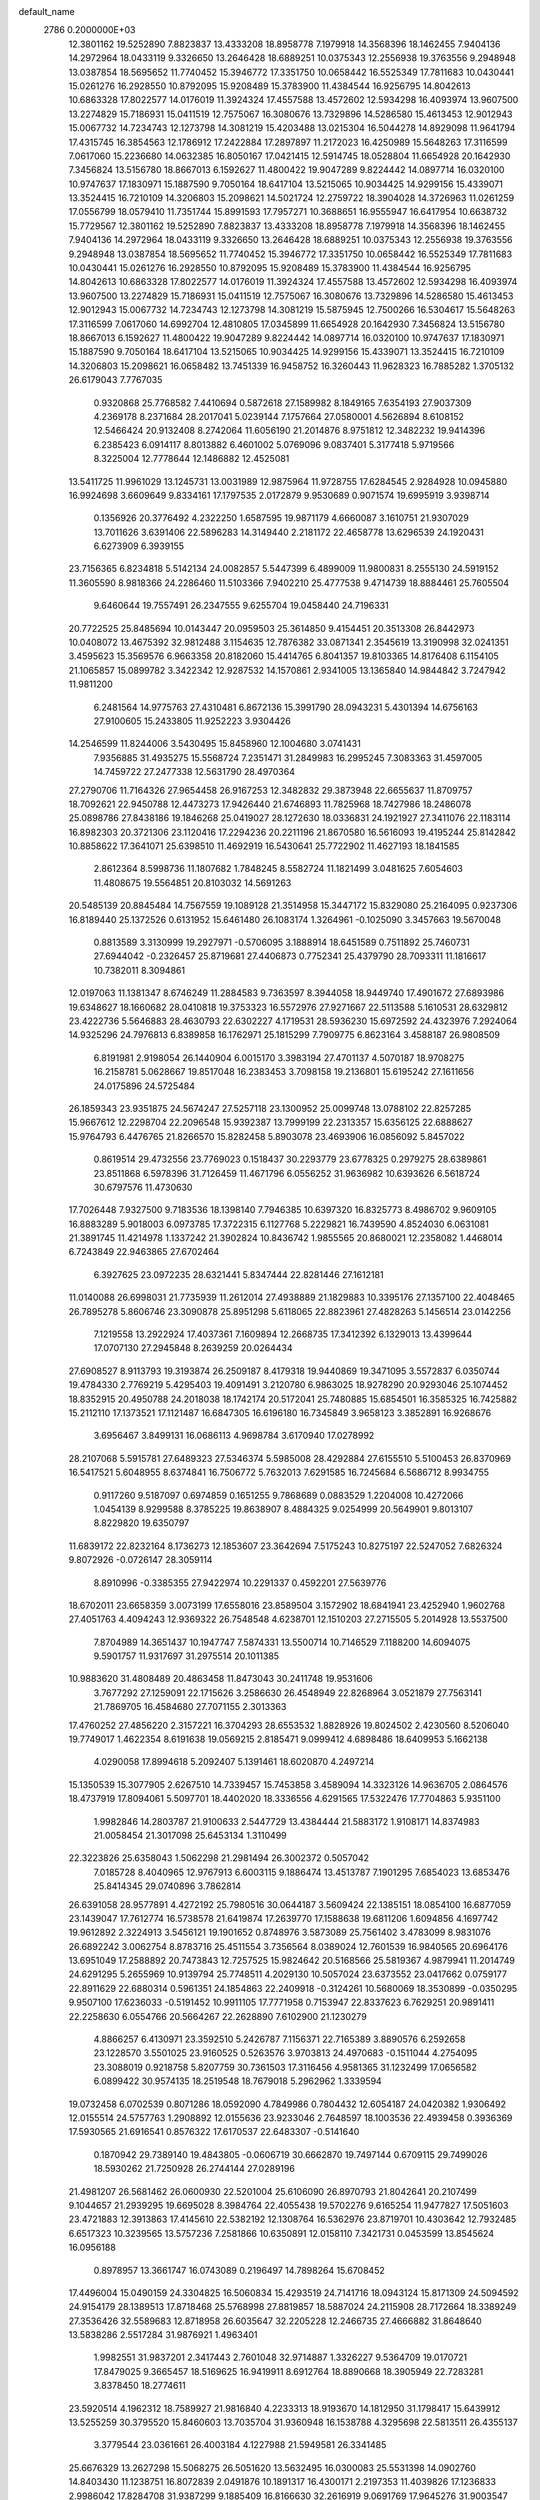 default_name                                                                    
 2786  0.2000000E+03
  12.3801162  19.5252890   7.8823837  13.4333208  18.8958778   7.1979918
  14.3568396  18.1462455   7.9404136  14.2972964  18.0433119   9.3326650
  13.2646428  18.6889251  10.0375343  12.2556938  19.3763556   9.2948948
  13.0387854  18.5695652  11.7740452  15.3946772  17.3351750  10.0658442
  16.5525349  17.7811683  10.0430441  15.0261276  16.2928550  10.8792095
  15.9208489  15.3783900  11.4384544  16.9256795  14.8042613  10.6863328
  17.8022577  14.0176019  11.3924324  17.4557588  13.4572602  12.5934298
  16.4093974  13.9607500  13.2274829  15.7186931  15.0411519  12.7575067
  16.3080676  13.7329896  14.5286580  15.4613453  12.9012943  15.0067732
  14.7234743  12.1273798  14.3081219  15.4203488  13.0215304  16.5044278
  14.8929098  11.9641794  17.4315745  16.3854563  12.1786912  17.2422884
  17.2897897  11.2172023  16.4250989  15.5648263  17.3116599   7.0617060
  15.2236680  14.0632385  16.8050167  17.0421415  12.5914745  18.0528804
  11.6654928  20.1642930   7.3456824  13.5156780  18.8667013   6.1592627
  11.4800422  19.9047289   9.8224442  14.0897714  16.0320100  10.9747637
  17.1830971  15.1887590   9.7050164  18.6417104  13.5215065  10.9034425
  14.9299156  15.4339071  13.3524415  16.7210109  14.3206803  15.2098621
  14.5021724  12.2759722  18.3904028  14.3726963  11.0261259  17.0556799
  18.0579410  11.7351744  15.8991593  17.7957271  10.3688651  16.9555947
  16.6417954  10.6638732  15.7729567  12.3801162  19.5252890   7.8823837
  13.4333208  18.8958778   7.1979918  14.3568396  18.1462455   7.9404136
  14.2972964  18.0433119   9.3326650  13.2646428  18.6889251  10.0375343
  12.2556938  19.3763556   9.2948948  13.0387854  18.5695652  11.7740452
  15.3946772  17.3351750  10.0658442  16.5525349  17.7811683  10.0430441
  15.0261276  16.2928550  10.8792095  15.9208489  15.3783900  11.4384544
  16.9256795  14.8042613  10.6863328  17.8022577  14.0176019  11.3924324
  17.4557588  13.4572602  12.5934298  16.4093974  13.9607500  13.2274829
  15.7186931  15.0411519  12.7575067  16.3080676  13.7329896  14.5286580
  15.4613453  12.9012943  15.0067732  14.7234743  12.1273798  14.3081219
  15.5875945  12.7500266  16.5304617  15.5648263  17.3116599   7.0617060
  14.6992704  12.4810805  17.0345899  11.6654928  20.1642930   7.3456824
  13.5156780  18.8667013   6.1592627  11.4800422  19.9047289   9.8224442
  14.0897714  16.0320100  10.9747637  17.1830971  15.1887590   9.7050164
  18.6417104  13.5215065  10.9034425  14.9299156  15.4339071  13.3524415
  16.7210109  14.3206803  15.2098621  16.0658482  13.7451339  16.9458752
  16.3260443  11.9628323  16.7885282   1.3705132  26.6179043   7.7767035
   0.9320868  25.7768582   7.4410694   0.5872618  27.1589982   8.1849165
   7.6354193  27.9037309   4.2369178   8.2371684  28.2017041   5.0239144
   7.1757664  27.0580001   4.5626894   8.6108152  12.5466424  20.9132408
   8.2742064  11.6056190  21.2014876   8.9751812  12.3482232  19.9414396
   6.2385423   6.0914117   8.8013882   6.4601002   5.0769096   9.0837401
   5.3177418   5.9719566   8.3225004  12.7778644  12.1486882  12.4525081
  13.5411725  11.9961029  13.1245731  13.0031989  12.9875964  11.9728755
  17.6284545   2.9284928  10.0945880  16.9924698   3.6609649   9.8334161
  17.1797535   2.0172879   9.9530689   0.9071574  19.6995919   3.9398714
   0.1356926  20.3776492   4.2322250   1.6587595  19.9871179   4.6660087
   3.1610751  21.9307029  13.7011626   3.6391406  22.5896283  14.3149440
   2.2181172  22.4658778  13.6296539  24.1920431   6.6273909   6.3939155
  23.7156365   6.8234818   5.5142134  24.0082857   5.5447399   6.4899009
  11.9800831   8.2555130  24.5919152  11.3605590   8.9818366  24.2286460
  11.5103366   7.9402210  25.4777538   9.4714739  18.8884461  25.7605504
   9.6460644  19.7557491  26.2347555   9.6255704  19.0458440  24.7196331
  20.7722525  25.8485694  10.0143447  20.0959503  25.3614850   9.4154451
  20.3513308  26.8442973  10.0408072  13.4675392  32.9812488   3.1154635
  12.7876382  33.0871341   2.3545619  13.3190998  32.0241351   3.4595623
  15.3569576   6.9663358  20.8182060  15.4414765   6.8041357  19.8103365
  14.8176408   6.1154105  21.1065857  15.0899782   3.3422342  12.9287532
  14.1570861   2.9341005  13.1365840  14.9844842   3.7247942  11.9811200
   6.2481564  14.9775763  27.4310481   6.8672136  15.3991790  28.0943231
   5.4301394  14.6756163  27.9100605  15.2433805  11.9252223   3.9304426
  14.2546599  11.8244006   3.5430495  15.8458960  12.1004680   3.0741431
   7.9356885  31.4935275  15.5568724   7.2351471  31.2849983  16.2995245
   7.3083363  31.4597005  14.7459722  27.2477338  12.5631790  28.4970364
  27.2790706  11.7164326  27.9654458  26.9167253  12.3482832  29.3873948
  22.6655637  11.8709757  18.7092621  22.9450788  12.4473273  17.9426440
  21.6746893  11.7825968  18.7427986  18.2486078  25.0898786  27.8438186
  19.1846268  25.0419027  28.1272630  18.0336831  24.1921927  27.3411076
  22.1183114  16.8982303  20.3721306  23.1120416  17.2294236  20.2211196
  21.8670580  16.5616093  19.4195244  25.8142842  10.8858622  17.3641071
  25.6398510  11.4692919  16.5430641  25.7722902  11.4627193  18.1841585
   2.8612364   8.5998736  11.1807682   1.7848245   8.5582724  11.1821499
   3.0481625   7.6054603  11.4808675  19.5564851  20.8103032  14.5691263
  20.5485139  20.8845484  14.7567559  19.1089128  21.3514958  15.3447172
  15.8329080  25.2164095   0.9237306  16.8189440  25.1372526   0.6131952
  15.6461480  26.1083174   1.3264961  -0.1025090   3.3457663  19.5670048
   0.8813589   3.3130999  19.2927971  -0.5706095   3.1888914  18.6451589
   0.7511892  25.7460731  27.6944042  -0.2326457  25.8719681  27.4406873
   0.7752341  25.4379790  28.7093311  11.1816617  10.7382011   8.3094861
  12.0197063  11.1381347   8.6746249  11.2884583   9.7363597   8.3944058
  18.9449740  17.4901672  27.6893986  19.6348627  18.1660682  28.0410818
  19.3753323  16.5572976  27.9271667  22.5113588   5.1610531  28.6329812
  23.4222736   5.5646883  28.4630793  22.6302227   4.1719531  28.5936230
  15.6972592  24.4323976   7.2924064  14.9325296  24.7976813   6.8389858
  16.1762971  25.1815299   7.7909775   6.8623164   3.4588187  26.9808509
   6.8191981   2.9198054  26.1440904   6.0015170   3.3983194  27.4701137
   4.5070187  18.9708275  16.2158781   5.0628667  19.8517048  16.2383453
   3.7098158  19.2136801  15.6195242  27.1611656  24.0175896  24.5725484
  26.1859343  23.9351875  24.5674247  27.5257118  23.1300952  25.0099748
  13.0788102  22.8257285  15.9667612  12.2298704  22.2096548  15.9392387
  13.7999199  22.2313357  15.6356125  22.6888627  15.9764793   6.4476765
  21.8266570  15.8282458   5.8903078  23.4693906  16.0856092   5.8457022
   0.8619514  29.4732556  23.7769023   0.1518437  30.2293779  23.6778325
   0.2979275  28.6389861  23.8511868   6.5978396  31.7126459  11.4671796
   6.0556252  31.9636982  10.6393626   6.5618724  30.6797576  11.4730630
  17.7026448   7.9327500   9.7183536  18.1398140   7.7946385  10.6397320
  16.8325773   8.4986702   9.9609105  16.8883289   5.9018003   6.0973785
  17.3722315   6.1127768   5.2229821  16.7439590   4.8524030   6.0631081
  21.3891745  11.4214978   1.1337242  21.3902824  10.8436742   1.9855565
  20.8680021  12.2358082   1.4468014   6.7243849  22.9463865  27.6702464
   6.3927625  23.0972235  28.6321441   5.8347444  22.8281446  27.1612181
  11.0140088  26.6998031  21.7735939  11.2612014  27.4938889  21.1829883
  10.3395176  27.1357100  22.4048465  26.7895278   5.8606746  23.3090878
  25.8951298   5.6118065  22.8823961  27.4828263   5.1456514  23.0142256
   7.1219558  13.2922924  17.4037361   7.1609894  12.2668735  17.3412392
   6.1329013  13.4399644  17.0707130  27.2945848   8.2639259  20.0264434
  27.6908527   8.9113793  19.3193874  26.2509187   8.4179318  19.9440869
  19.3471095   3.5572837   6.0350744  19.4784330   2.7769219   5.4295403
  19.4091491   3.2120780   6.9863025  18.9278290  20.9293046  25.1074452
  18.8352915  20.4950788  24.2018038  18.1742174  20.5172041  25.7480885
  15.6854501  16.3585325  16.7425882  15.2112110  17.1373521  17.1121487
  16.6847305  16.6196180  16.7345849   3.9658123   3.3852891  16.9268676
   3.6956467   3.8499131  16.0686113   4.9698784   3.6170940  17.0278992
  28.2107068   5.5915781  27.6489323  27.5346374   5.5985008  28.4292884
  27.6155510   5.5100453  26.8370969  16.5417521   5.6048955   8.6374841
  16.7506772   5.7632013   7.6291585  16.7245684   6.5686712   8.9934755
   0.9117260   9.5187097   0.6974859   0.1651255   9.7868689   0.0883529
   1.2204008  10.4272066   1.0454139   8.9299588   8.3785225  19.8638907
   8.4884325   9.0254999  20.5649901   9.8013107   8.8229820  19.6350797
  11.6839172  22.8232164   8.1736273  12.1853607  23.3642694   7.5175243
  10.8275197  22.5247052   7.6826324   9.8072926  -0.0726147  28.3059114
   8.8910996  -0.3385355  27.9422974  10.2291337   0.4592201  27.5639776
  18.6702011  23.6658359   3.0073199  17.6558016  23.8589504   3.1572902
  18.6841941  23.4252940   1.9602768  27.4051763   4.4094243  12.9369322
  26.7548548   4.6238701  12.1510203  27.2715505   5.2014928  13.5537500
   7.8704989  14.3651437  10.1947747   7.5874331  13.5500714  10.7146529
   7.1188200  14.6094075   9.5901757  11.9317697  31.2975514  20.1011385
  10.9883620  31.4808489  20.4863458  11.8473043  30.2411748  19.9531606
   3.7677292  27.1259091  22.1715626   3.2586630  26.4548949  22.8268964
   3.0521879  27.7563141  21.7869705  16.4584680  27.7071155   2.3013363
  17.4760252  27.4856220   2.3157221  16.3704293  28.6553532   1.8828926
  19.8024502   2.4230560   8.5206040  19.7749017   1.4622354   8.6191638
  19.0569215   2.8185471   9.0999412   4.6898486  18.6409953   5.1662138
   4.0290058  17.8994618   5.2092407   5.1391461  18.6020870   4.2497214
  15.1350539  15.3077905   2.6267510  14.7339457  15.7453858   3.4589094
  14.3323126  14.9636705   2.0864576  18.4737919  17.8094061   5.5097701
  18.4402020  18.3336556   4.6291565  17.5322476  17.7704863   5.9351100
   1.9982846  14.2803787  21.9100633   2.5447729  13.4384444  21.5883172
   1.9108171  14.8374983  21.0058454  21.3017098  25.6453134   1.3110499
  22.3223826  25.6358043   1.5062298  21.2981494  26.3002372   0.5057042
   7.0185728   8.4040965  12.9767913   6.6003115   9.1886474  13.4513787
   7.1901295   7.6854023  13.6853476  25.8414345  29.0740896   3.7862814
  26.6391058  28.9577891   4.4272192  25.7980516  30.0644187   3.5609424
  22.1385151  18.0854100  16.6877059  23.1439047  17.7612774  16.5738578
  21.6419874  17.2639770  17.1588638  19.6811206   1.6094856   4.1697742
  19.9612892   2.3224913   3.5456121  19.1901652   0.8748976   3.5873089
  25.7561402   3.4783099   8.9831076  26.6892242   3.0062754   8.8783716
  25.4511554   3.7356564   8.0389024  12.7601539  16.9840565  20.6964176
  13.6951049  17.2588892  20.7473843  12.7257525  15.9824642  20.5168566
  25.5819367   4.9879941  11.2014749  24.6291295   5.2655969  10.9139794
  25.7748511   4.2029130  10.5057024  23.6373552  23.0417662   0.0759177
  22.8911629  22.6880314   0.5961351  24.1854863  22.2409918  -0.3124261
  10.5680069  18.3530899  -0.0350295   9.9507100  17.6236033  -0.5191452
  10.9911105  17.7771958   0.7153947  22.8337623   6.7629251  20.9891411
  22.2258630   6.0554766  20.5664267  22.2628890   7.6102900  21.1230279
   4.8866257   6.4130971  23.3592510   5.2426787   7.1156371  22.7165389
   3.8890576   6.2592658  23.1228570   3.5501025  23.9160525   0.5263576
   3.9703813  24.4970683  -0.1511044   4.2754095  23.3088019   0.9218758
   5.8207759  30.7361503  17.3116456   4.9581365  31.1232499  17.0656582
   6.0899422  30.9574135  18.2519548  18.7679018   5.2962962   1.3339594
  19.0732458   6.0702539   0.8071286  18.0592090   4.7849986   0.7804432
  12.6054187  24.0420382   1.9306492  12.0155514  24.5757763   1.2908892
  12.0155636  23.9233046   2.7648597  18.1003536  22.4939458   0.3936369
  17.5930565  21.6916541   0.8576322  17.6170537  22.6483307  -0.5141640
   0.1870942  29.7389140  19.4843805  -0.0606719  30.6662870  19.7497144
   0.6709115  29.7499026  18.5930262  21.7250928  26.2744144  27.0289196
  21.4981207  26.5681462  26.0600930  22.5201004  25.6106090  26.8970793
  21.8042641  20.2107499   9.1044657  21.2939295  19.6695028   8.3984764
  22.4055438  19.5702276   9.6165254  11.9477827  17.5051603  23.4721883
  12.3913863  17.4145610  22.5382192  12.1308764  16.5362976  23.8719701
  10.4303642  12.7932485   6.6517323  10.3239565  13.5757236   7.2581866
  10.6350891  12.0158110   7.3421731   0.0453599  13.8545624  16.0956188
   0.8978957  13.3661747  16.0743089   0.2196497  14.7898264  15.6708452
  17.4496004  15.0490159  24.3304825  16.5060834  15.4293519  24.7141716
  18.0943124  15.8171309  24.5094592  24.9154179  28.1389513  17.8718468
  25.5768998  27.8819857  18.5887024  24.2115908  28.7172664  18.3389249
  27.3536426  32.5589683  12.8718958  26.6035647  32.2205228  12.2466735
  27.4666882  31.8648640  13.5838286   2.5517284  31.9876921   1.4963401
   1.9982551  31.9837201   2.3417443   2.7601048  32.9714887   1.3326227
   9.5364709  19.0170721  17.8479025   9.3665457  18.5169625  16.9419911
   8.6912764  18.8890668  18.3905949  22.7283281   3.8378450  18.2774611
  23.5920514   4.1962312  18.7589927  21.9816840   4.2233313  18.9193670
  14.1812950  31.1798417  15.6439912  13.5255259  30.3795520  15.8460603
  13.7035704  31.9360948  16.1538788   4.3295698  22.5813511  26.4355137
   3.3779544  23.0361661  26.4003184   4.1227988  21.5949581  26.3341485
  25.6676329  13.2627298  15.5068275  26.5051620  13.5632495  16.0300083
  25.5531398  14.0902760  14.8403430  11.1238751  16.8072839   2.0491876
  10.1891317  16.4300171   2.2197353  11.4039826  17.1236833   2.9986042
  17.8284708  31.9387299   9.1885409  16.8166630  32.2616919   9.0691769
  17.9645276  31.9003547  10.1717543  23.2723410  13.3195681   1.6762911
  22.7124753  12.5574448   1.2826194  22.5313825  13.7579587   2.2315215
  24.5482196   9.9871091  13.9469169  24.4049421   9.4447059  14.7581567
  23.7141616   9.9740397  13.4398981  16.4216901   5.6207951  24.8954085
  16.2322562   6.3294779  25.6740143  15.4400923   5.2085970  24.8871505
   2.7285013   1.9795562   1.5289752   2.2168240   2.1759370   0.6670930
   2.4334175   2.7029263   2.1475810   4.2252063   7.2047087  15.6348923
   3.4378630   7.4359340  16.2337298   4.3938723   8.1522527  15.1856163
   4.6866669   9.7842768  14.6054343   3.8461389   9.9584854  15.1690039
   4.4248288  10.3138246  13.7050249  24.4538998  19.5520811  13.6468213
  23.4540071  19.4511394  13.8283080  24.5656809  20.4885819  13.2980040
  26.5407631  19.0635190  20.2207072  25.8777428  18.3673283  19.7775319
  27.3914966  19.0165428  19.6563307  26.4762832  32.0378124  28.9246897
  25.8882725  31.3982016  28.3691380  26.5596860  32.8879485  28.3922819
  13.6272601  15.0190943  15.6145525  12.9803992  15.1033891  16.3630146
  14.3288598  15.7442622  15.7465580   9.2839869   3.0110143  15.9014758
  10.1960373   2.8600594  16.3400448   9.5451806   3.4461658  15.0013195
  14.9260502   5.6318146   0.4859240  15.7100661   4.9947173   0.3773307
  14.1453178   4.9961653   0.7132552   9.9669119  22.5858795   1.4388525
   9.9024459  22.8241106   0.4367286   9.5368810  21.6168852   1.4338367
  27.1502955  31.0969555  23.3798091  26.9888790  31.3776706  22.4144520
  26.1515070  31.1334785  23.7560416   7.0044286  13.9623998  24.9670687
   6.6057196  14.3068310  25.8989013   6.2572109  13.3221189  24.7083680
  22.7470918   0.1453924  10.6531022  22.9773994   1.0531318  10.2196914
  22.0203270  -0.2053223   9.9961788   1.8152938  22.7776593   5.0998339
   2.0248720  23.5228297   4.5160906   0.7998056  22.5248271   4.8496375
  10.2539288   6.0735662   6.7509805  10.9589113   5.5448784   6.1981811
  10.1011405   5.4909088   7.5907486   2.6922944  13.6141260   4.8300771
   2.9752033  12.7845344   5.3334740   3.1127005  13.5350990   3.9020075
   0.6741428  16.7796150   3.8767536   0.9776735  16.3446754   2.9702296
   0.5917305  17.7694780   3.5804323  23.9669562   9.8913476   8.6696564
  23.7549766   9.2870135   9.5430334  23.1272007   9.7098420   8.0890984
  21.0842848  28.7073396   7.2563550  21.6688797  29.3971215   6.7978826
  21.2901734  27.7990816   6.8454517  15.8741442  20.8745069  21.4409525
  15.1344272  21.5612628  21.2285029  16.7455403  21.3409190  21.6245904
  25.8611128  10.5717974   4.0964702  25.7879119  11.2005409   3.2968301
  26.8180401  10.3797082   4.2265324  11.7118047   8.2120828   8.1984335
  12.6817938   8.3145790   7.9570088  11.3167859   7.5180488   7.5631535
   7.3212328  16.7396236  19.3760424   6.6485614  15.9893932  19.4410550
   6.7957356  17.5356450  19.0001603  12.0883778   5.5390624  23.9667597
  12.1237099   6.5366068  24.1516060  11.1813146   5.5150891  23.3804757
   2.3078307  28.8113658   5.8724802   3.1933992  29.2368914   6.1552992
   1.9622985  28.3842038   6.7585418  11.3789664  28.7581993  19.5882475
  10.5428150  28.2772288  19.2784145  12.1161148  28.1395976  19.3007900
   9.3508108   6.1437356  14.7754804   9.6094368   7.1649922  14.8032081
   8.9754900   6.0522523  13.8507055   0.5237527   0.7300654  10.7042754
   1.5426858   0.6417113  10.9125627   0.1204822   0.4124570  11.6395257
  27.2593805   9.9922869  27.6968905  26.4500506   9.3776341  27.7324610
  27.6453453   9.8968086  26.8150347   6.6311538   1.5894296   7.5357361
   7.6113995   1.5818514   7.4031040   6.4264843   0.5891802   7.4852742
   2.2514493  19.6621161  14.5898451   1.8439382  19.2191621  13.7962232
   2.5433123  20.5826207  14.2344454   5.4906596  15.6424337   4.1137828
   6.2022321  15.4632909   3.3522439   4.8931725  16.2889600   3.5638254
  11.9351086  11.0662792  21.4958473  12.6319317  10.4392637  21.0715789
  11.4620604  11.4345083  20.6706862  23.2021816  13.3402728  16.6925131
  24.1406391  13.2808311  16.4205421  22.6597990  13.3642845  15.7753104
  18.5920118  25.3265992   8.3490272  18.3984583  24.4514506   7.8003516
  18.9980239  25.9651286   7.6082185  15.5449867   4.0345144  20.2985637
  15.9373612   4.2923215  19.4288160  16.2772116   3.4828364  20.8090730
  14.3078137  18.5421198   3.1861785  14.6236363  18.5942621   2.2321557
  14.8648145  19.2256445   3.7260556  21.5520120  22.9250452  12.7132672
  22.4390857  22.5300345  13.0037132  21.3949931  22.6381266  11.7799716
  15.0481153  21.6798980  14.8186764  15.2289537  20.6620265  14.6759035
  15.9867560  22.0586055  14.9356060   9.5051264  16.5227836  26.7126140
   9.5102464  17.4955834  26.2774019   9.2021998  15.9971927  25.8748581
  12.2103836   5.3709766  14.1353088  11.3799352   5.4105403  14.7580871
  13.0217352   5.5953136  14.7118787   2.6971066  20.4525656   6.1803400
   3.5509292  20.0991698   5.7557668   2.5493316  21.3944216   5.7922169
  19.5106590   3.9367711  16.6756128  19.6892819   4.9080863  16.6721533
  19.4536123   3.6799201  15.6638015  14.6446106   8.5005511   7.6583201
  14.7640320   7.5367109   7.2764207  14.9998666   9.0883915   6.8550791
  20.9464920   1.8110482   0.4344260  20.8373927   2.4620841   1.1820122
  20.4285909   2.1793187  -0.3488606  10.9256284   5.3411602  27.0711388
  11.6542573   4.7339828  27.3897468  11.3122198   6.2512831  26.9044724
  15.7094719  23.7082934   3.7957765  15.4165616  23.9317287   2.9108994
  14.9661027  23.1310772   4.2359437   5.4035707   8.6561623   9.6543793
   4.5782524   8.7203783  10.2213601   5.6093786   7.6993277   9.4727733
  10.2124990  11.4717039   2.0943908  10.0225975  11.6655534   3.1143931
   9.2599419  11.7978582   1.6924709  23.1635812  15.7088099  12.8988872
  22.2841053  15.9757805  13.3078351  22.9797758  15.1516980  12.1100970
  17.9039697  29.4089847   7.8306970  17.8242686  30.3530915   8.2041800
  17.7619868  29.5310702   6.8016540  10.9454416  20.8253162  16.0639218
  11.6438769  20.1603774  15.7429862  10.5920624  20.4744911  16.9005354
  13.8536816   1.1961996  28.5421307  12.8691274   0.9277872  28.6977808
  14.0299024   1.0158114  27.5394231  13.3567867   5.1429618  21.4938626
  13.8010738   4.3095745  21.8435719  12.8314525   5.5942048  22.2169651
  12.4319807   0.6611142  23.8587012  11.5910033   1.2678219  23.8876258
  13.1428628   1.2848030  23.3559287  12.0129024  19.3583170  19.1863148
  11.0810804  19.1765145  18.7428590  12.1422899  18.4961875  19.7661213
   3.1183173  16.5279881  14.0627943   3.7353603  16.2593955  14.7884620
   3.6405762  16.7957281  13.2404998  16.7349063   1.1093376  17.6091948
  15.9312960   1.2474116  17.0094955  17.3588410   0.4875239  17.0704471
  12.6941621  12.2176995   2.8023006  11.7635096  11.7745686   2.6278478
  12.8294765  12.8351276   1.9856768  21.1172634  13.4613594  26.7654654
  20.8179686  13.6593501  25.7739371  21.6806099  12.6234516  26.6767796
  23.3506929  29.6491721  11.8064761  23.5734630  30.1197490  12.6910387
  22.3031631  29.7861983  11.7214341  21.8178147  15.5803970  17.8661272
  20.9406877  15.1146736  17.7249439  22.5528093  14.8838111  17.6161969
   1.3254914  29.8442140  16.6560465   2.0050988  30.5924620  16.7449588
   1.9580644  29.0077438  16.4510828  11.0126302   7.8485767  10.7153815
  11.0473344   7.9232174   9.7394852  10.7337060   8.7932084  11.0309884
  26.1475269  18.7405464   9.9910904  26.3487519  18.7720914   8.9424854
  26.8448746  19.4645299  10.2999823  27.3059865   2.1921232  14.2234304
  27.4331435   3.0306991  13.5712791  27.6309352   1.3687821  13.7434429
  25.0536616   1.4433576   4.5953824  25.8457151   0.9169652   4.2455078
  24.3453869   0.7078524   4.7153754  14.6489084  29.1474692  11.5734245
  14.7710090  30.1451529  11.8599563  15.6169872  28.7635022  11.9080461
  -0.0841251   0.0669883   6.3671033   0.8467733  -0.3477491   6.3823929
  -0.0829976   0.7611263   7.0861373   6.7550651  15.9235940  13.7457997
   6.0170465  15.1715780  13.7103924   7.5390216  15.5289400  14.2489068
  18.3326372  24.7947800  22.7601602  18.1832898  25.6468891  22.1334616
  18.1021780  25.1748115  23.7298580  19.0442629  32.2050743  21.2258945
  18.6697881  31.3220187  21.0244576  19.3372175  32.1528154  22.2062202
   9.2651225  11.4679547   9.8829286   8.5941199  11.1226164   9.1826071
  10.1388742  11.1804846   9.4095566  27.7640334  11.1063154  21.4587558
  27.7783721  11.6487985  22.3607637  26.9958464  10.4391269  21.6839322
  14.7710498   1.9111443  15.9148664  15.2158021   2.3463429  15.1339633
  13.8708698   2.3633648  16.0699527  17.8831850  25.8265609  25.0423210
  18.0846757  25.3547039  25.9210113  17.0035491  26.3620974  25.2540754
  24.7745417  25.0813165  22.8999347  23.7713494  25.2045046  22.9740675
  24.8845440  24.0843002  22.6950828  20.2445632  27.5019348  21.5474548
  19.2581825  27.3774049  21.4344049  20.4585071  28.2974652  20.8825213
   3.3530201  25.7878776  13.2181790   2.5972641  26.0766898  13.8622583
   3.7889773  24.9327758  13.7453491  20.4777064  29.7103279  11.9778896
  20.4181062  29.1449204  11.1216927  19.8558207  30.4665625  11.9242224
   3.5056625  25.3719982  24.2661424   3.8645855  24.5529685  23.7686170
   2.9332888  24.9607993  25.0610907  13.4446127  25.2780075  22.0599838
  12.5951143  25.8684962  21.9298622  14.1557915  25.9254271  22.4367062
  24.7145796   8.3467670  20.1526067  24.1360041   7.6708557  20.6886454
  24.2022081   8.4148770  19.2755112   6.1633924  13.6695105  21.5357719
   5.7885611  12.8453249  20.9991079   7.0978259  13.4063940  21.6932529
   3.9843905   4.8243554  14.4666269   4.8294307   4.9945173  13.8440485
   3.8764833   5.7598482  14.8691119  20.0931165   8.5525865  17.8635464
  19.8115258   7.9603304  18.5774012  20.0215739   7.8734023  17.0327152
   6.5105296   6.3188317  16.9367535   6.9723313   7.2484434  17.0279082
   5.6376319   6.4811285  16.4832603  16.2548676  26.1689993   4.5615360
  16.0513781  25.1513809   4.3224483  16.1937157  26.6446654   3.6661140
   1.7290176  24.1145840  18.7678752   1.5562959  23.1406490  18.4968720
   0.7453366  24.4621640  18.8127885  27.3188089  21.7611171   4.5299502
  26.7861598  22.0917120   5.3732300  26.5768459  21.4597115   3.8906681
   8.2077716  24.7782186  19.8542591   8.6567068  25.5826925  19.3700415
   7.2756507  25.1012277  20.2012748   1.7623315   8.6669869   4.9786497
   1.3819238   9.5553739   4.6056480   1.1388541   8.5695099   5.8191533
   6.2393449  25.4556742   5.0597513   6.4372338  24.6841480   4.4839587
   6.8051463  25.3165980   5.9016077  16.7669959  29.2510323  26.4507644
  16.1366191  29.8218938  26.9131489  16.9920624  29.5835889  25.5458063
  15.9098572  11.0318868  -0.2605210  16.5546695  10.4368002   0.2659365
  16.1527195  11.9654079   0.0160638  25.3256333  30.4272589  16.1932060
  25.5052438  29.6493420  16.8463431  24.5368077  30.9052515  16.6426351
   5.2597110  22.8311077  23.8988749   6.2351619  22.9633326  23.6331945
   5.1777746  22.9250268  24.9038836  20.1643747   5.7557993  27.0979757
  19.6754712   6.5406057  27.5251618  21.0345591   5.5598108  27.5756819
  19.3878241  14.9362861   8.6212670  19.2755183  15.9097706   8.8979665
  19.7992253  14.4105120   9.3768780   9.7311978  22.0926948   6.5010626
   8.7863368  21.6777088   6.3208725  10.2679144  21.7872814   5.6733423
  15.4336285  31.2488825  20.4421273  16.0970969  30.6596410  21.0799229
  14.4933613  31.1129654  20.8603527  11.5373015  20.5230098  27.6396570
  12.5500285  20.5656933  27.7993337  11.2222737  19.6417818  28.0372646
  23.2302199   8.4865928  10.7803142  23.7099562   8.6436422  11.6573170
  22.8801707   7.5322469  10.8292507  25.8099447  14.8508178   4.7900070
  24.9520022  15.4126976   4.5716853  25.4875303  14.0218342   5.2536508
  11.6441153   9.1698024   0.4108315  12.3910836   9.6999031  -0.0605879
  11.2190720   9.8645932   1.0412956  25.2166493  21.0133007  27.6800012
  26.1052846  20.5845001  27.3595501  24.7093762  20.1704760  27.8833052
  21.8529481  23.4521458  20.3724506  22.4773320  22.7485589  19.9129721
  21.6425183  23.0037874  21.2759325  14.3402622  28.1317626   5.1430913
  13.9074589  28.0192870   6.0023384  15.1436694  27.4756399   5.0611564
  21.1979768  21.4100390  26.5251712  21.4468913  22.3263228  26.0206559
  20.2709580  21.1974353  26.1282336  17.2526122   9.0083142  18.7834203
  17.8121458   8.2042259  19.1835467  16.7725908   8.5039378  17.9722480
   0.3613860   9.2374327  25.3166542   0.8970268   8.4138144  25.6381859
  -0.1000100   8.8510456  24.4695884  20.6996320   8.5101572  25.6217354
  20.8178377   9.0151080  26.5374285  19.6647457   8.5639934  25.5253213
  13.5278234   2.4990685  18.9106857  14.2224121   3.1015554  19.3026181
  12.7080205   2.6474441  19.5118676   8.2459804   5.4021473   2.5138411
   7.7271115   6.3237871   2.6438999   8.4027082   5.3639595   1.4998054
  21.7735156  14.7167231  22.2102260  22.0507818  15.3811652  21.4903708
  22.6271049  14.7673339  22.7800144  23.7438803  22.4397607  15.8599854
  23.4208492  23.2079671  16.4710787  23.0484608  21.7280508  15.9548104
  23.8798757  30.2440454  19.4627941  22.9355924  30.6411389  19.2471052
  23.7214064  29.4565639  20.0906749   8.4349217  22.6426440  23.9531659
   9.1129968  22.3886258  24.6715132   9.0085346  23.0921796  23.2402739
  11.1928897  13.8784411   4.1706627  10.8940411  13.3457652   5.0034422
  11.7890270  13.1820008   3.6239109   5.3608058  23.7044938  21.2721913
   4.3532400  23.9141971  21.1333610   5.3033736  23.1987339  22.1934461
   8.5631930  27.7210385  22.9991895   8.6053120  27.1948965  23.9036924
   7.5330897  27.8108861  22.8836335  10.5533593  19.6164614   5.0671230
   9.6713430  19.2370144   5.5087623  11.0240380  18.7360812   4.7608686
   2.4313849  18.4787543  28.3527302   1.8999994  19.0986064  28.9667376
   1.7760170  17.6402295  28.2481405  25.8259450  15.1739854  27.2200071
  24.7800124  15.1760977  27.2843514  26.2288833  14.5587641  27.8205605
   4.9119445  19.2664016   7.7798728   4.6601044  19.0253016   6.7864825
   4.1110009  18.7619790   8.3060659  21.7312098  17.8188690  26.5757333
  21.6603768  18.2847763  27.4952792  22.5161753  18.3189781  26.1190020
  12.5135276  26.9589674  26.9908500  11.7358344  26.6455478  27.6011309
  13.1914894  26.1775282  27.0300359  10.7756048  25.6389432   5.1183348
  11.1276144  26.2674441   4.4046386  10.2181369  24.9565218   4.5914359
  24.8127411   6.6247263  13.2738243  25.5915116   7.0130300  13.8220829
  25.2758940   6.1079126  12.5066036  18.1920380   6.3137290   3.8002494
  17.4923394   6.9263888   3.3966227  18.4816614   5.8801948   2.8503971
  16.5576291   7.6994237  22.9860327  16.1289569   7.6195357  22.0700530
  16.3061394   6.8945447  23.5755305  19.6690604  29.9778853   5.2605286
  19.8873993  29.4080516   6.0541514  20.1151827  29.3862640   4.4627578
   8.8724836  15.4396099  17.2357664   8.2410652  14.6679902  17.1986028
   8.6442440  15.9007720  18.1517804  14.8647910  27.3051926  23.0335931
  15.2933831  27.1589953  23.9971129  14.0907056  27.9792720  23.2832225
   8.5637972  30.5384622   9.4264721   8.9050295  31.1267989  10.2367307
   9.2462371  29.7622398   9.4393809  11.6479567   0.4677366  15.5620673
  11.2667845  -0.5001999  15.3893953  12.3079967   0.2555549  16.3211134
  13.5914587   0.2004980  11.4853062  12.7876608   0.1227636  10.9176885
  13.2837303   0.7380820  12.2834114   3.2918420   5.7104364   0.5653754
   2.5097065   5.5956289   1.2140581   3.2578964   6.7128143   0.2883279
  24.8411958   6.2676079  27.5400945  25.2531511   5.6115611  26.9099183
  24.0989662   6.7890661  26.9444913   7.7424404  24.0743333  16.3851960
   7.9003443  23.3070305  15.7860578   8.3501802  24.8892095  16.2050398
   4.1046128  27.2822935   1.7758901   3.3819590  27.9899289   1.4925942
   3.8904917  27.0371497   2.7466381   4.7645374   3.8045796  20.6413401
   5.4207544   2.9883022  20.8673941   5.3853181   4.4717726  20.2797341
  10.1963385   2.4397377   2.9831553  10.2470965   3.4155993   2.7705895
   9.2432013   2.2777779   3.3645861  16.6387516   4.0893187  17.9165426
  17.6261488   4.3126087  17.7070367  16.6683707   3.0144955  17.9167918
  27.4688853  27.3770034   8.9843926  26.4798058  27.3290235   9.4064832
  27.5536635  28.3757440   8.9141849  19.2454885   8.0720624  12.1160113
  19.1659148   8.4966782  13.0848578  19.8948497   7.2806956  12.2658464
  14.8086522   4.6934833  10.3914934  15.4397749   5.0837700   9.6658573
  14.4147243   5.5343619  10.7752784  10.0457943  28.9402676  13.1296832
  10.4460252  28.1326893  12.7563101   9.0183944  28.7150942  13.1400596
   6.5084695  19.4253017  27.1743618   5.5425306  19.5035432  27.0138505
   6.9614913  19.3046374  26.2531240  17.7343838  30.6515359  24.0589211
  18.7117220  31.0628592  23.9896951  17.2298677  31.4538340  24.4348768
  17.6840884  10.1275485  22.3801105  18.1008884  10.4929768  23.2411011
  17.1256069   9.3396856  22.7043669   5.9627011  21.1504304  16.5352644
   5.7779683  21.9514709  17.1268904   6.7591192  21.4435495  15.9208550
   0.2140681   4.2048712  21.9228003   0.1331990   3.9456364  20.9183732
   1.0645879   3.7210067  22.1952368   6.6626755  29.4057450  28.2776707
   6.5621948  29.3444091  29.3422840   6.4278894  28.4808104  27.9708161
   9.0062432   2.9152928  19.6997813   8.2756441   2.5851012  20.3609127
   8.7525747   3.8906807  19.4997385   2.0908099   8.4302712  21.8728580
   2.2210793   7.4981821  22.3474461   1.1106209   8.6506709  22.0479186
  25.8868056  26.5113440  27.5101923  25.6305241  26.4969899  28.4762920
  25.8558757  27.4149647  27.1134655   1.2290031   6.8046861  19.0893276
   1.5054954   5.9757580  19.5747524   0.6102420   7.3616095  19.6993163
  19.5001845   3.0105476  27.2678127  19.0247946   2.6816813  26.3963667
  19.7499524   3.9765604  27.1372390  22.0076081  18.6579797  14.0658560
  21.2746045  17.9291194  13.8136768  22.0583661  18.4743100  15.1089473
   5.8305855  31.9819523  13.9387927   5.9110023  33.0114372  14.1192988
   5.8534653  31.9521785  12.8807725   2.1834391  29.0367881  21.5449595
   1.4931146  29.2738236  20.8344590   1.7600119  29.3504593  22.4376586
  18.1596867   8.7853854  25.9058710  17.3698185   8.1920007  26.1758350
  17.7547634   9.7515568  26.0201708  18.2243904   2.6588553  24.7742476
  18.4166854   3.6727844  24.7566818  18.1086994   2.4132821  23.7625050
  15.6510358  19.2411073  14.3001194  16.2065247  18.7436581  14.9789581
  16.3747821  19.6488174  13.6655421  19.4870052  17.0491411  25.0445158
  19.2217481  17.1691011  26.0583219  20.5449992  17.0476459  25.0691596
   9.2155087  10.9626556  16.1621379   8.4060917  11.3528542  15.7255485
   9.6224073  11.6965293  16.6993221   5.9373095  31.4712180   2.9728299
   6.8726414  31.5786997   3.4471598   5.7769338  30.4535446   2.9389579
  16.9671255  20.5842623   1.6046370  16.3235923  19.9252404   1.1058650
  16.3886079  20.8891136   2.4124842  23.0995908   4.3028384  25.6357267
  23.6124503   3.7873784  24.8614575  23.5444994   3.9113288  26.4841903
  20.4780585  16.0378556  13.2493310  19.8249939  16.6957117  12.7052422
  20.6142901  15.3174928  12.4550975  16.1459371   7.4270285   2.1654689
  15.6197298   7.0654047   1.3790619  15.4364022   7.3960429   2.9928125
   5.7864336  13.7330971   5.9501755   5.5601333  14.5761339   5.3450062
   5.9629737  14.1332346   6.8420566   9.2016687  32.7103202  11.2997551
   8.2522335  32.3556474  11.4443311   9.4260795  33.1375819  12.2262748
  19.2419543  11.4152626  24.1441992  19.4579283  12.3975757  24.0635678
  18.4468015  11.4037289  24.7968399  21.8145603  10.2075260  12.6556472
  20.8470307  10.5039304  12.8655607  21.6834898   9.3865281  12.0831279
  21.2894481  22.2595896  22.6997955  21.6464297  23.0241020  23.2859315
  21.8460756  21.4750218  23.0883593   0.2557738  25.2008463  10.3998794
   0.1963611  25.4545852  11.3674994   0.0837685  26.0390700   9.8023845
  11.1372916  28.9408570  25.8059201  10.4879499  28.7653823  26.5533182
  11.8724639  28.1942906  25.9809635  15.6190031  13.8916681   5.8264135
  16.5414895  13.9400304   6.2286799  15.5660812  13.0343488   5.2702889
  17.8184119  22.9101432   7.0146920  17.4582813  22.0284810   6.6021910
  17.0119771  23.4971691   6.9871895  15.9667178  30.2597531   0.8851383
  16.3578658  30.9280928   0.1906720  15.2095941  29.7985145   0.4577977
   8.1749300  16.8991209  22.1031573   7.6784936  17.0495267  21.2572505
   8.6456171  17.7586822  22.3334184  25.1819083   5.6624090  16.5597464
  25.0481484   6.6669574  16.5363643  24.4039019   5.2426814  15.9970774
   1.1597696  16.1296628   7.7488955   0.2935214  15.9504336   7.2184667
   1.8804077  16.2541892   6.9937412   0.5977594  18.5658268  16.4120770
   1.1915244  19.2821484  16.0106522  -0.3524320  18.7621531  15.9883626
   9.9823573  19.4371595  23.1878855  10.5745460  20.2474893  22.9551433
  10.6314371  18.6603924  23.1773427  21.4995283  29.7056551  15.9090192
  21.7967201  28.7143254  15.7960707  20.5029799  29.6328985  16.1597396
  22.9371706   1.5089268  15.4429729  22.6501833   0.8278073  16.1718202
  22.5776542   0.9343745  14.5933442  11.0411283  30.3698305   6.2185807
  10.2496460  30.9447514   5.9513556  11.3612933  30.6583979   7.1672074
   8.9988067  19.8808744   1.3448837   9.7951446  19.4100795   0.8068913
   8.9760740  19.3082562   2.2140087  14.1444118  20.8634323  28.0868667
  14.5569811  20.0753084  28.5688827  14.5345845  21.6461712  28.6837500
   5.8806096  28.3799481  23.2245344   5.6938365  28.0194493  24.1972870
   5.1225426  27.9307812  22.6550066  21.3402974  14.2801494   3.5735871
  21.7942527  13.5522912   4.1497880  20.6585131  14.6804093   4.2448243
   5.6772316   1.9007894  14.2124540   6.3128606   2.1734751  13.4421258
   5.8798491   2.6420282  14.9098192  23.9306752  18.4594954  -0.0930271
  23.9946366  17.4979136   0.3122340  22.8949164  18.6153230  -0.0487625
  25.6831962  12.2068967   8.5783462  25.6439191  12.8138802   9.4338115
  25.0878016  11.3922881   8.8747420  15.2954008   6.3586903  18.2440869
  15.7759256   5.4911277  17.9060427  15.5727936   7.0492074  17.5806724
  19.0165925   5.5062550  24.2104612  18.0025730   5.6127532  24.5169737
  19.4906165   5.8748709  25.0666620  15.5637585  27.1678095  25.6550784
  15.1689362  26.5769541  26.3859180  16.0103657  27.9904903  26.1095463
  19.1757007  10.7103985  10.9961672  19.0983287   9.6583575  11.1962618
  19.2040325  11.0788814  11.9578133  11.4647917  21.4773029  22.5399059
  11.6541639  21.7251959  21.5317806  11.9127393  22.2106342  23.0755220
   2.1860923   6.2319225  23.4044504   2.0872001   5.2200546  23.3462018
   1.8300855   6.4671404  24.3447568  25.6531873   7.2005061   1.0136984
  25.4111911   6.8784567   0.0836280  25.5222472   6.4435739   1.6361728
   4.3005337  30.9533512  21.0900053   3.8671478  31.8656953  21.3499237
   3.6505960  30.2369787  21.3722910   3.2353272   8.8965793  19.3698544
   2.5430533   8.7319288  20.1064249   3.0201296   8.1317127  18.7342531
   9.2335572   2.5966765   7.2656766   9.6692583   3.3247535   7.8777158
   8.9753803   3.1102784   6.4077505   3.8968102  19.8832441  26.3327869
   3.3396033  19.4938180  27.0715112   3.5006593  19.6024276  25.4151314
  26.7274346  18.7255617   7.4502974  26.0288195  18.9921974   6.7424979
  27.0506586  17.8057933   7.0460756  20.8367029  28.5765338   3.5294637
  20.1065311  27.8869349   3.2895841  21.3566037  28.6784339   2.6153170
   2.0847729  24.1701346  26.1278698   1.2832473  23.6014424  25.7202669
   1.6690165  24.8535400  26.7785124  12.4259529  29.2490873  16.2076191
  11.4717206  29.6837390  16.0483579  12.3146084  28.3299498  15.7795863
   7.1640723  15.2626509   2.0012571   7.4276553  16.1001001   1.4377882
   7.9519286  15.1594655   2.6650089  18.7996510  19.6115641  18.2292983
  18.7160513  20.3503821  17.5275312  19.6827677  19.7570320  18.7064866
  15.6165839  30.5499059   5.7436164  15.6313011  30.9517939   4.7922948
  15.5248051  29.5755287   5.6417600  14.8552292  22.8882322   0.7805145
  15.3998814  23.7434971   0.9538468  13.8980589  23.1040428   1.2412797
  24.7085796   9.7381713   0.5483441  25.1128734   8.8215590   0.5840171
  24.0123985   9.7055476  -0.2333209  17.8154763  28.1805534  14.9740301
  17.0118299  27.5559186  15.1409375  17.4029031  29.0788621  15.2376548
  27.4857624  28.9807118  26.8026324  27.9048282  29.1630929  27.7363788
  26.5798483  29.4552796  26.8443302  10.1667829  15.0695279  11.5067731
  10.0319308  15.1787140  12.5128202   9.1732186  14.8706370  11.2141982
   1.7377805  15.9129337  19.9682454   1.1380705  15.3441515  19.3269634
   1.4151386  16.8443618  19.7462816  15.7915752   7.1771264  26.9735816
  15.5537377   6.7834476  27.8947141  15.2110841   7.9671024  26.8657896
  10.5153527  30.8508774  15.3009691  10.5098443  30.3113440  14.4797124
   9.5617527  31.0071489  15.5802548   4.3532418  30.5564258   7.0028932
   4.5091138  29.6314339   7.4460744   5.2159792  30.9961934   6.9050127
  23.5023506  18.7096161  10.5186488  23.1451415  18.8115548  11.4626193
  24.5200561  18.6549749  10.5521810  10.2796520  28.2056050   9.9672278
  11.2109674  28.6170087   9.7903914  10.4076012  27.4814767  10.6698814
   2.4251237  29.8352599  26.0200490   2.5766608  28.8040524  26.1325177
   1.7169577  29.8857189  25.2345715  16.9047796   0.2354467  25.3292483
  17.3769224   1.1478864  25.1364668  15.9272857   0.3913482  25.3356043
   7.8010777   1.5901944   4.1793530   7.2045128   1.5791347   3.3389771
   7.2157086   1.9818809   4.8943155  23.3478908   9.7477026  26.7751091
  23.2061412   8.8609772  26.3211590  24.1688800  10.0851595  26.2157728
   3.5617822  25.1813168  17.2260382   2.7455682  24.9374544  17.7645388
   4.3846564  24.7097898  17.5969999  19.7742597  11.1814977  20.9715366
  19.6082466  12.1725840  21.1679984  19.1716753  10.6735480  21.6562504
   2.6943347  32.4463035   6.4134968   3.1723014  32.7233801   5.5107585
   3.3302780  31.6464831   6.7236735  19.3316514  32.9505363  13.3290268
  20.3300960  33.0037344  13.3537630  19.0726692  32.4199746  12.4987169
  26.4884614  18.1342536   1.5956199  25.8399254  18.2296837   2.3779461
  25.8930437  17.9712083   0.7590571  19.0512793  22.1358769  16.9376220
  18.7672331  22.6201538  17.8281706  18.3692533  22.5842592  16.2693070
  20.4718299  32.5024569   8.8113754  19.5172961  32.1732572   8.9729224
  20.5993327  32.4083691   7.7942067   6.7356609  30.7626029  19.8070298
   7.3383759  31.5584361  20.0619535   5.8778340  30.8973753  20.3693526
  17.2488039   3.7961039  28.7535970  18.0461134   3.3899637  28.2610127
  16.9466087   3.0734810  29.4224044   2.8513483  12.2691465  20.6180899
   3.6681303  11.9224220  20.1569583   2.0403984  12.2163592  19.9933052
   7.7227259  16.8467950  28.6903670   8.6018776  16.7014260  28.1649914
   7.2529516  17.6483710  28.2146957  20.6744825  18.7443055  21.7394409
  21.1662431  17.9579857  21.2631712  21.4242137  19.1063687  22.4246897
   7.4613159  31.7647700  27.4084602   6.9229789  32.3664977  27.9894037
   7.0285861  30.8278329  27.4857962   1.0977614   4.7405827  10.9857589
   2.0291678   5.0396989  11.2965000   0.4997775   4.5887954  11.7615985
   5.0125282   7.7608769   3.4992212   4.0548221   7.3717044   3.3917595
   5.2134553   7.4997277   4.4828934   9.2323446  12.2689439  27.5047546
   8.9211031  12.5827984  28.3924475   8.6084534  11.4023378  27.3336037
  18.8868478   7.3952580  20.0351232  18.7088842   6.5382659  20.5758825
  19.4345894   7.9550090  20.7022910   4.3861262   0.5267249  18.7013852
   4.4535379   0.2313864  19.6432536   5.3434554   0.8946181  18.4743175
  21.4927443  30.9161049  25.5061246  22.0973064  30.6512244  24.6953720
  21.6632948  30.1553901  26.1740943  22.7133277  30.2623824  23.3318320
  22.8169173  29.6956106  22.4686989  23.3476462  31.0621174  23.1353144
  27.3186948   0.4725473   3.7010124  27.7675330   0.4225196   4.6332349
  27.9715661   0.9433109   3.0674870  27.5339682  26.0183052  13.0162985
  27.3086349  27.0055864  12.8750596  28.2199423  26.0874736  13.8179449
  18.5098520  21.6260186  10.6100123  19.5028911  21.9455428  10.3777937
  17.9718139  22.4978585  10.6214430  18.6730364  17.7087736  12.1778082
  17.6953476  17.7869175  12.1042866  18.9738856  17.7971564  11.1467085
   6.8136848   8.9628839  25.5865149   6.4923768   7.9925097  25.6949803
   7.3809783   8.8868532  24.7597376  24.6936953  -0.3742521  25.8001422
  24.2667377   0.1298055  24.9455409  25.1027802   0.4333127  26.3274165
  17.3876502  26.6708336  10.5044306  17.0460629  25.7867800  10.9654009
  17.9949008  26.2506436   9.7338309  10.5650877  12.6600964  25.0872865
  10.0087966  12.6253706  25.9866315  10.0903569  13.4669996  24.6261757
  10.5366730  22.2245190  25.7452886  11.3390613  22.5052035  25.1473565
  10.9509632  21.5058474  26.3498401   8.2918523  32.8164338  20.5569867
   8.8499351  32.4054037  21.2576518   8.8062332  32.8737274  19.6727920
  12.9094321  12.4195424  23.8945778  12.0455956  12.4196805  24.5334518
  12.4578482  12.2221485  22.9834627  23.0235523  12.4163658  11.1738696
  22.6085158  11.7484317  11.8884004  23.0740543  11.8839920  10.3291559
  25.1085070  12.2169387  20.1469723  25.0390787  11.8127087  21.1171129
  24.2824226  11.8878937  19.6752763   9.8969929   5.8728112  22.6174907
   9.1338790   5.3954726  23.0844281   9.7058455   5.8288563  21.6392908
  27.8597049  32.3630176  21.0540702  28.5103074  32.7582605  20.3635178
  26.9543866  32.3345128  20.5695991  18.8405772  24.3015581  13.2966423
  19.7101956  23.8829647  13.0973443  18.9424368  25.3128331  13.3438433
  22.0667592  25.5640123  22.1880718  21.8744824  24.7515294  21.5281678
  21.3896638  26.2999528  21.8019774  19.9763882  32.2636852  23.7867727
  20.4553770  33.0528014  23.4529291  20.5699983  31.7142954  24.3902368
  15.4723782  17.0315431  21.6478620  16.0126851  17.5496000  20.9606062
  15.3925639  16.1000358  21.2973515  11.0662859   1.5765086  26.3694146
  10.4142042   2.1240833  25.8514863  11.8951839   2.1739017  26.5956251
   8.7680640  26.5167731   2.2198054   7.8671039  26.1839847   1.7939375
   8.5227892  27.1151785   3.0216971  13.1498648  29.2353603  23.4631191
  12.9877771  30.0748511  22.7593773  12.1984579  28.9248492  23.5676865
  17.1979904  28.7184006  12.2816933  17.4923564  27.9328504  11.6735094
  17.4243479  28.3534295  13.1862877  13.9438943   7.8121091   4.0667122
  13.6520792   7.2891815   4.8727770  13.1116492   8.0438467   3.5648751
   6.1744031  29.2113420  11.5697365   6.8420932  28.5120193  11.2368889
   5.2735287  28.7117293  11.4433686   9.9018056  14.7475779   8.4363264
  10.6939473  15.2158786   8.8343881   9.2295418  14.7051465   9.2271269
  27.2854455   4.0874299  16.6943033  26.5271948   4.7253404  16.5510000
  27.2693302   3.4164802  15.9882668  24.6672670   2.4201272   2.2050773
  24.1072888   1.7198855   1.7798119  24.8881700   2.0443959   3.1357818
  16.5148471   7.9858123  16.4008036  15.7726202   8.4062912  15.8089231
  17.1563139   7.5435224  15.6299261   7.5972374   3.0265999  12.4608278
   8.3126822   2.5129481  12.9521273   7.8183837   2.9137955  11.4657802
  22.5606850  12.3578148   5.1361110  22.2042336  12.6693512   6.0264396
  23.6001027  12.4841829   5.2081966   3.8481955   9.5521823   6.5758323
   4.3053299   8.6647543   6.6348432   3.0484861   9.4677655   5.9821752
  12.7885502  23.1433522  24.1137124  13.5167463  22.7896946  24.8296292
  13.3377881  23.7157498  23.4741291  23.2208686  22.9989778   3.1081892
  22.5755087  22.3262916   3.4535736  23.3607762  23.6578258   3.8724490
  16.6128886  13.2010360   1.5714780  16.0995650  13.8711486   2.1109067
  16.8355805  13.6320452   0.6617618  22.5212026  25.3248140  12.0712860
  21.8965576  25.5204170  11.2615871  22.1081427  24.4994788  12.5215213
  21.4179290   3.7117113  23.4314737  21.9416951   3.9022043  24.2630267
  20.7414778   4.4501285  23.3326521   2.7570845  11.0235636  23.1065701
   2.8549128  10.0028216  22.9457618   2.2827517  11.3593003  22.2371199
  18.7150188  26.2531055   5.8573079  19.3330616  25.9689134   5.0730366
  17.7635915  26.2278464   5.5309561   1.5722623  15.8453249  24.1153077
   1.9143015  15.2235355  23.3816978   2.4540494  16.0112144  24.6538900
   7.7713989   8.8386307  17.2922458   8.1229230   8.7165286  18.2042294
   8.5080127   9.3595265  16.7588086  24.6383971   3.2435267   6.5888907
  23.7341179   3.6906825   6.4970197  24.6686959   2.5448186   5.8415902
  27.2042264  11.3415018  11.4779319  27.3273856  11.5495122  12.5333745
  26.6191361  12.1091223  11.1926256  15.7164399  14.9869968  19.6177102
  15.2404159  14.0793989  19.8525442  15.6532980  15.1159747  18.6342213
  25.2679673  31.6322932  11.3532034  24.8981514  32.4979850  10.9230527
  24.4716849  31.0279406  11.5048268   3.7095727  16.5507851   1.1180963
   3.9010488  15.7502138   0.4883762   3.1591474  17.2386742   0.5014393
  17.3069685  32.2442371  28.2337756  17.0403566  32.6264481  27.2862895
  18.3324078  32.1315166  28.0994478  28.1369616   0.5843638  17.2251760
  27.1481099   0.5317972  16.9817669  28.7151136   0.7573898  16.4306828
  15.6760021  26.7691590  14.8668137  14.8446815  26.9360675  14.3133934
  15.4055160  25.8915439  15.4254984   9.2718671  24.2185339   3.3665310
   9.8094261  23.6598983   2.7322959   9.0524135  25.0443248   2.8037252
  13.0934691  18.9177556  15.5099859  13.9360113  19.2525508  15.0091265
  13.4892163  18.3708286  16.2801262  23.7907503  16.5901823   3.9507586
  23.1983010  16.2824293   3.1657115  23.8254440  17.6230257   3.8109431
  16.7367589  14.5898835  27.9969518  15.9850217  14.8403955  27.3694860
  17.5960309  14.8424613  27.6228188  17.1846902  11.1072561  26.2509682
  16.6133196  10.9488971  27.1104833  16.4132257  11.1362209  25.5138384
  19.9252326  25.1127160  19.3619201  20.7290379  24.6423864  19.7233204
  19.6521116  25.7722337  20.1417818  24.8870758  22.2383916  22.6123306
  24.2796199  21.6372445  22.0310237  25.8257305  21.8412515  22.4951745
   8.6061955  11.1573982   4.4972886   7.6499088  11.0206767   4.8575552
   8.9736319  11.8125759   5.2561256  25.3127646  10.8660600  25.2337853
  25.1313058  10.5677046  24.2325964  25.4325701  11.8956056  25.1137132
  21.1243995  28.9301903  19.4732489  20.4265367  29.4139572  18.8249377
  21.2852171  28.1027897  18.9615987  15.0700810   5.1103000  15.2550181
  15.9236501   5.0968547  15.7474986  15.1810663   4.5773174  14.3633176
  23.7511358  14.8501830  23.7764480  23.4396936  15.3079242  24.6396471
  24.3748462  14.1396925  24.1881094  26.4861669   4.7643437  25.7816704
  26.1293807   3.7885805  25.6323698  26.4117963   5.1939548  24.8901069
   8.1434655  18.2075779  13.2839304   8.6858462  18.3893745  14.1384043
   7.6220747  17.3672684  13.5656007  13.3209210  27.2028363  18.3080192
  13.1441103  27.8220102  17.5333564  13.0179525  26.2579101  17.9589027
   4.2273317  15.7385190  25.4045667   4.8487062  15.5760871  26.2256673
   4.8331234  15.8148699  24.5785155   0.7364134  18.3705783  12.4234864
   0.5960528  19.0813572  11.6399609   0.7629000  17.5016777  11.9082691
   2.8502337  24.4229605  21.1906675   2.6033792  24.4375054  20.1212491
   1.8910174  24.3392347  21.5840074  13.9234328   2.2247069  22.0890929
  14.6899649   1.9256996  21.5014619  13.1179009   2.0830999  21.4802318
  13.1115475  24.9946390   6.4773573  12.2516833  25.0030733   5.9746810
  13.0999964  25.8718963   7.0599161  27.2282849  21.1044247  21.7543480
  26.9482588  20.3112436  21.1887922  27.7904741  20.7150811  22.5321495
  12.9219747  29.0744343   9.5622580  13.6401545  28.9946014  10.2759047
  12.8182097  30.0665252   9.3824776  20.9390122  11.5649420   9.1271314
  20.3239892  11.1069613   9.7665609  20.8674269  11.0113970   8.2327106
  18.6834991   5.1728513  21.4854236  18.2919764   4.2534512  21.5983225
  18.5913105   5.5672750  22.4636818  12.5662311  24.7106820  17.5933648
  11.8233936  24.3656732  18.2450173  12.8070470  23.8663659  17.0410203
  13.7749142   9.0776784  20.1594757  14.5949501   9.7230618  20.3860815
  14.1992938   8.1432470  20.4622667  14.4625321  25.0273055  27.4639909
  14.9013383  25.0679471  28.3828531  14.7258579  24.1205920  27.0979337
  28.3348230   8.6639237  11.7222553  27.9104890   8.1539215  10.9253749
  27.8021606   9.4966592  11.7749472   7.2104683  12.0948457  11.7179905
   7.9779022  11.7029010  11.1427609   6.3672511  12.1213638  11.1600436
  20.9957941  22.4485957  10.0347667  21.4490781  21.5873066   9.6856378
  21.3354184  23.0971371   9.3004594  23.0256719  31.2929568   3.4188930
  23.7399061  31.6202232   2.8298815  22.1314323  31.5012843   2.9728479
  20.2207072  18.9894700   7.3558349  19.8071652  18.4242808   6.6345726
  19.6220243  19.8709670   7.3887431  25.0138613  26.1255253  16.2179985
  24.7638869  26.3714191  15.2473615  25.2318276  27.0677971  16.6083146
   6.0579140   5.1763212  12.4791977   6.7767823   5.8985065  12.0722610
   6.6493546   4.3236563  12.4011126  16.6492181  12.9766388  22.8677835
  16.7155253  13.6991402  23.6357235  17.5082334  13.1574826  22.3499761
  27.3201148   7.0090291  14.5835942  28.0043203   6.5810672  15.2799845
  27.7630951   7.7922942  14.1941232  25.4858703  24.3733270  12.2357777
  24.8510685  25.0553928  11.7710056  26.2236937  24.9914671  12.6762542
  18.0895413  23.2837996  19.2881740  18.2666858  22.7744450  20.1249932
  18.7366454  24.0965294  19.2508484  23.8078534   8.7474749   3.7672835
  24.5511707   9.3700688   4.1535218  24.2978156   8.1930596   3.0882982
   6.4637954  17.4584325   9.6961481   6.4164706  18.3276511   9.1981818
   7.3469305  17.5055338  10.2437637   3.7441477   3.3111563  25.0755003
   3.6416838   2.2628424  25.1499206   3.9237258   3.5407342  26.0738973
  27.7017665  30.5562957  14.7253230  26.7898720  30.4257730  15.1870980
  28.3181587  30.2052938  15.4998740  18.3269803  22.0736417  21.8696818
  18.2472465  23.0183521  22.3587457  19.2776164  21.8387184  22.1008240
   9.3215305   0.7006145  17.9650815  10.0631116   0.5285968  17.3492732
   9.5685563   1.5978839  18.4212429   5.6968134   6.1999432  25.8125897
   5.6730678   5.1900433  25.9057809   5.1729300   6.4113564  24.9344154
   2.8168742  11.7087044   7.5228534   1.9298458  11.3405621   7.9090016
   3.2959693  10.7837350   7.2662090  11.7535056  21.9232253  19.8906435
  10.8319333  22.1499576  19.4214580  11.8174976  20.9006105  19.6352140
  13.0612397   0.0578617  17.7676568  13.4307292   0.8916422  18.2575815
  12.8803946  -0.5795632  18.5467855   4.2984667  20.3601299  11.8351271
   3.7523482  20.6195803  12.6940665   4.2868677  19.3283021  11.9136656
   7.3788128   8.1273339   2.3584200   7.1577190   8.0414568   1.4005198
   6.5197518   7.8565897   2.8681681   9.1895201  23.4205413  27.8552081
   8.1951354  23.1477189  27.6923327   9.6801049  22.8739491  27.1423199
   6.9987881  24.0486083   9.1309144   6.2735917  24.3540621   9.8092528
   6.4854765  23.8059185   8.2520699  27.6385729  17.4715059  23.5073487
  28.4325764  16.8106953  23.6929254  26.9770347  16.8668507  22.9650086
   6.2660104  20.0653244   0.8494117   6.2301901  19.6466199  -0.1270727
   7.2260130  19.8127602   1.1275740  10.1850889   5.3987801  11.1964329
   9.2002688   5.8091587  11.1220099  10.7036294   6.2960353  11.0614985
   4.7364350  12.3686222  24.5846672   4.2387189  13.2423774  24.4824035
   4.2425917  11.7656913  23.9253072   5.6813534  20.5746189  20.4748872
   5.6958994  21.6088382  20.5367409   5.5715413  20.2448145  21.3689489
  24.0745715  21.0524542  19.9228357  24.3925161  20.1008176  20.2044613
  24.9775315  21.4727599  19.5176127  15.2620007   9.4210948   9.9996281
  14.9824563   9.1121471   9.0222295  14.7075999  10.2841882  10.1960584
  21.2533641   9.4808014  28.1136428  21.2473154  10.3588285  28.6810583
  22.1783712   9.6413539  27.6287630  21.2025175  14.6674685  10.8283512
  21.8241698  13.8172110  10.8340228  21.8002077  15.3682110  10.2820411
   6.0366475   4.7701991   4.7545262   7.0435731   4.5505943   4.7944754
   5.8607502   4.9927275   3.7563724  19.4340149  13.3660492   1.6571270
  19.7515126  13.5702358   2.6144297  18.4392818  13.2457786   1.7178513
  17.5976743   4.5556336  12.4566980  16.6720638   4.1592168  12.5894044
  18.0499949   4.1809970  11.6588685  11.6315934   8.9226534  18.2796259
  11.8350892   8.6374627  17.3046210  12.4635249   8.9725538  18.8183854
   4.5571249  14.1758191  17.4079834   4.5734986  14.4838430  18.3805920
   4.6486887  15.0817228  16.9163225  14.1993354  30.5581654  25.8354150
  13.7020466  30.2548447  24.9799027  13.8025932  29.9013243  26.5405151
   7.5057123  27.7902016  14.1583240   6.9382701  27.9937471  15.0235482
   7.0150737  28.3311371  13.4314329   1.9755630  32.2590431  27.3360817
   2.0223646  31.9822013  28.3364488   2.1849060  31.3998826  26.8348233
   6.7126050   3.7588000  16.4666089   7.7200674   3.6004704  16.1954578
   6.8509640   4.7836725  16.7652594  15.6970500  20.6740099   3.9678599
  16.1563671  20.5907648   4.8472457  14.8214973  21.2192752   4.0897957
  14.1461349   0.3484296  26.0244188  13.2880339   0.5216317  25.5056477
  14.3738510  -0.6606297  25.9109912   3.9408011  14.0310045  28.5825120
   4.3076124  13.0611750  28.6906211   2.9275675  13.8349917  28.3617951
  16.8921502  11.5313681   9.0601499  16.3416264  10.8197689   9.5095593
  17.8641518  11.3122784   9.4456048  20.7824502  21.7812623  29.1383836
  19.8329126  22.0654365  29.2253826  20.9518062  21.8382016  28.0973600
  20.0132361  28.3828931   9.6604104  19.0454571  28.4529024   9.3302938
  20.5684801  28.5163210   8.7979381   6.6464675  19.1133378  18.4436530
   6.2953746  19.5754578  17.6024419   6.3150612  19.7222984  19.2144637
  11.7441183   4.8722457   3.3929691  11.7289997   5.8468948   3.0704989
  12.4902154   4.4976027   2.6683776  13.6563463  22.2741941   4.5559033
  13.6905288  22.3416736   5.5785039  12.6825190  22.2165240   4.2553632
  22.5401470  19.6734088  23.3881857  23.4370988  19.3630934  22.9252680
  22.7669112  19.6201968  24.3726110   7.6531140  28.1043024   7.9592188
   8.5790644  27.9547853   7.3785507   7.8930363  28.9840298   8.4499256
  17.5226505   9.4708245   1.2014285  18.0234327   9.5923012   2.0774209
  16.9233993   8.6512092   1.3030599  12.6005822   1.8445949  13.5547596
  12.3123410   1.2600288  14.3452960  11.7174851   2.3719215  13.3831305
   3.3738693   8.2456711  28.3581175   3.7385228   9.1601592  28.0715389
   2.4037179   8.4628646  28.6985847  21.9750663  24.2765139   8.2104627
  22.1112642  24.8435954   7.3104446  21.8325347  24.9673133   8.9224449
  14.3909969   9.3535466  14.9991169  14.5374248   8.7288710  14.2013965
  14.5675989  10.2666869  14.5674866  25.6766634  16.0065394  22.3591381
  25.9524669  15.5465876  21.4856559  24.8338280  15.4916202  22.7096632
   5.7056477  22.6935572   1.3660611   6.2153371  22.8317404   2.2048818
   5.7619919  21.6998757   1.1286319  20.6197496   3.5550356   2.4420319
  19.7930348   4.1782659   2.2345436  21.3620667   4.2214189   2.6184542
  15.2576874   8.3364546  12.5751180  14.6010061   7.5236852  12.5442964
  15.3245634   8.6276870  11.6077563  13.9847554  22.7599308  20.8559758
  13.0530668  22.5134589  20.4062615  13.8540343  23.6817159  21.2629654
   7.4815968   4.9465718  23.6549845   6.8379035   5.7214496  23.7639769
   6.8266696   4.1710911  23.4216906  21.6535882  10.1051647  23.7687570
  21.4172939   9.3783938  24.5444525  20.8021922  10.7169106  23.9028747
  27.9755125  21.9053662  25.6571425  27.8300738  21.4116375  26.5227607
  27.9992295  21.0980481  24.9567366  26.1532748  27.1887536  22.2527669
  26.7684322  27.2891988  23.0928796  25.7056861  26.2573908  22.4529489
  13.6767092  26.8406545  12.6178204  14.1529617  26.1968898  11.9551506
  13.9807290  27.7352059  12.3263358   4.0078674  13.3891924   2.5035949
   4.6576332  13.8974764   3.1185259   4.0489223  13.9852814   1.6331666
  18.9879283   9.5302764   3.4022553  19.9344051   9.8602522   3.5823302
  18.6928970   8.9902104   4.2046952  21.0307494   4.6148595  20.2144936
  20.2571169   5.0181031  20.7203928  21.0348457   3.6515953  20.4776889
  12.0737700  15.6509704  17.7420510  11.2207121  16.1445526  18.0403232
  12.1823358  14.8764949  18.4345241  16.0107403   1.1897437  20.2861549
  15.6879400   0.1689926  20.3358713  16.4304108   1.1045655  19.3004926
   1.7586669  11.9879308   1.7964399   2.7730930  12.2006583   1.8557900
   1.2951453  12.8282174   2.1073608   4.9842206  15.4650850  19.8985218
   5.2604415  14.8689015  20.6705638   4.1154008  15.9472107  20.1597630
  19.6516063  11.8988052  13.3151266  18.8866984  12.5343046  13.2736053
  20.4247447  12.4597403  13.7473840  16.7243346  30.2721699  16.1899136
  16.6928766  30.0173393  17.2158947  15.7782239  30.6016587  16.0041072
  14.7014999  22.1540274   7.5196950  13.9250287  22.2414550   8.2339117
  15.1313961  23.1282849   7.5178340  20.3556661  13.9110663  24.4558486
  19.4897424  14.3630161  24.1933070  21.0299171  14.2721537  23.7424153
  13.9142261  32.6056970   6.4755501  14.6045780  31.8637449   6.4251710
  13.5092887  32.5883441   5.5594634   1.2452408  24.7761547   1.2348601
   2.1346485  24.3209013   0.9740657   1.4632866  25.1229345   2.1955293
   6.9586705  23.0561586   3.8468637   7.9872426  23.3640805   3.6479615
   7.0991790  22.4701889   4.7067089  25.8946053   8.4204092   7.3051106
  25.1816359   7.7989182   6.8779886  25.3162327   9.0746803   7.8539810
   4.3067911  23.8547823  14.8845299   5.3089141  24.0464056  14.7901087
   3.9745057  24.4316467  15.6554534  24.2275690  22.1461104  13.3233272
  24.3362692  22.4664976  14.3250322  24.6921186  22.8867976  12.7648580
   1.0533401  19.8497239   8.0804041   0.1607574  19.6499272   7.6980529
   1.7051124  20.0586490   7.2919004  26.4069725  19.5225812  15.5871392
  25.7575680  19.5062936  14.8715959  26.5908522  20.5384619  15.7744725
  24.4870840  19.6240222   6.0278131  24.4066232  19.5986644   4.9955304
  23.7208555  20.2023037   6.2764764   5.9566691  15.1799222   8.3738921
   6.0657971  16.1425237   8.7905431   4.9612734  14.9780620   8.4708182
  26.3847253  17.6303588  13.0942349  25.8419966  18.4478961  13.3954165
  27.3950095  17.9086045  13.1215683   0.6547441   1.4569054  26.0877337
   0.6813324   1.1564513  25.0933925   1.1829504   0.7045410  26.5537356
  27.4719878   8.3471761  22.8155790  27.1636258   7.4124587  23.2405082
  27.2355078   8.2110418  21.8186744  18.1178871   2.4837491  21.8407366
  17.4659005   1.7729378  21.5336474  18.9826446   2.2815216  21.3251500
  12.2314615   4.1595522   5.8415001  12.1066139   3.1034116   5.8123990
  12.1715722   4.3773673   4.8189269  25.5346808  13.5124531  11.1030038
  24.5400230  13.2245326  11.1199717  25.5142087  14.5420752  10.9852957
  12.5202773  14.0663672  19.7817313  13.1819574  13.4336972  20.1814406
  11.6585880  14.0209183  20.3809828   9.1696807  26.3013374  15.7953747
   8.6663534  27.0385986  15.2354338  10.1678690  26.4028309  15.4698084
  17.2893704  23.0905484  15.2570465  16.5552014  23.7772368  15.5606611
  17.6237292  23.5244779  14.4297582  15.3258373  24.4906944  16.2514799
  15.2896053  24.5300270  17.2800951  14.4901698  23.9864355  15.9503193
  16.4811992  20.2921611   6.5287092  17.1984230  20.1114340   7.3415405
  15.8537058  20.9361217   7.0607778  -0.2289181  29.0368053   5.2351748
  -0.4010501  29.6126793   6.0762537   0.7733339  29.1103534   5.1224880
  18.4100917   8.9051256   5.9875265  17.3656595   8.9950285   5.9127606
  18.5555794   8.2064452   6.7251212  12.0042633   8.1229530  15.8012671
  12.8240797   8.5435546  15.3697846  11.2318594   8.6899644  15.3869421
  -0.1300240  12.8937650  23.7240696   0.0910409  12.5827196  24.6792779
   0.6760017  13.3316798  23.3542249  21.4456548   8.8249305   7.5816808
  21.4127499   8.0106700   6.9793986  20.7347214   8.6845173   8.2451106
  15.4335565  11.1232104  24.3238667  15.8845453  11.5587014  23.4460402
  14.4808969  11.4643176  24.2138350  10.3941118  14.5174166  21.3185893
   9.5528950  13.9526184  21.3483285  10.1758638  15.4170495  21.7724431
   4.9845897  11.6213903   9.9449570   4.2321167  11.9892651   9.3120205
   5.1983224  10.7380752   9.4521043   4.5237990  11.4453452   0.3588023
   4.8445751  10.9645126  -0.4536517   4.8946111  11.0386351   1.1846739
   0.3563408  11.1027551   9.0846352   0.0929013  11.0530153  10.1074849
  -0.3575892  11.7968320   8.7857093   1.3745401  26.3133893  14.8825305
   2.0485494  26.8583793  15.4664215   0.7411358  25.8458254  15.5397423
   3.8214639   0.8768396  25.6822380   4.1350796   0.0305710  25.1986020
   3.2636496   0.5311570  26.4257974  21.7147647   6.8818198   4.5341620
  22.1439740   7.7628310   4.1412386  21.9754476   6.2533197   3.7028314
  25.5126476   1.3514329  15.9861288  26.2464839   1.6234829  15.4258918
  24.6528453   1.2712854  15.4452784   8.1816666  15.8974074   6.7604044
   7.3146759  15.9238510   7.2832812   8.8637477  15.3715369   7.3928336
  19.9669108   1.6202052  20.1801403  19.8765735   1.6374784  19.1226609
  19.5631925   0.6421789  20.3692731   8.7197644   4.4657639   5.1918497
   8.9570544   5.3030768   5.7701731   9.0234015   4.8099792   4.2394177
  11.6962876  17.1005704  14.4173215  12.2206766  16.3115513  14.6624877
  12.2192646  17.8967789  14.7148106  18.6321459  18.7260262   2.6420475
  18.1673762  17.9782308   2.1488899  18.2386003  19.5805718   2.1958030
  17.5335138  19.8067599  26.9486190  18.2143811  19.0378934  27.0741676
  16.6874362  19.4009207  27.3029278  15.6367564  24.2506950  18.9826643
  15.1323497  23.7546950  19.7485828  16.5954888  23.8717521  18.9942752
   2.5688602  12.7877239  13.5610798   3.0455466  12.0535512  13.0468549
   1.6735915  12.9844549  13.0486657  27.1975445  30.4157379   7.5176159
  27.4346593  30.6084476   8.5250445  27.3009206  31.3651325   7.0821777
   0.9647659  15.2405062   1.5941850  -0.0531782  15.0715549   1.8065290
   0.8662540  15.6291001   0.6200742   0.2470467  19.8580148  23.9861911
   1.2863297  19.6689593  24.0944644  -0.1757537  18.9010025  23.8627347
  20.9619123  28.8694783  27.5646426  20.0024080  28.6484106  27.8778967
  21.4787311  28.0024251  27.4936717  18.1187232  32.3804720  15.8360441
  17.5348915  31.5466582  15.8488410  18.4122539  32.5361666  14.8673969
   1.7110545  29.4900061  11.7206186   2.5037504  28.9094318  11.4312084
   2.0700746  30.2162647  12.3762492   5.2444822  18.9185993  22.6996343
   6.0529243  19.1881625  23.2902292   5.1492017  17.9528867  22.7437819
  23.0576743   7.0981860  25.8525823  22.1623129   7.5991352  25.6190299
  22.7650761   6.1023282  25.6456272   7.3706105  11.5921546  14.2795079
   7.1999516  11.8010928  13.2443218   6.4206952  11.4514237  14.6049441
   7.3983882  10.0517231   8.3585634   6.8078540   9.3664089   8.8174268
   7.7638285   9.5497545   7.4873150  26.7451433   4.2288979   4.7784632
  26.2052040   3.6459646   5.4441481  27.7508995   4.1790261   5.1988737
   4.0394054   3.7586965  27.6770281   3.1409060   3.2763385  27.8272792
   3.9019023   4.5393597  28.3852368   3.2952357  31.7299147  16.8253235
   2.7636728  32.4315166  16.2737649   3.6228051  32.3766525  17.6476652
  13.2289327  15.3070373  23.9801107  13.3692250  14.2816929  23.8812233
  13.9558551  15.6343332  24.5885164  27.6849271  29.4056954   0.6434842
  27.2889713  30.3695111   0.7474972  26.9342089  28.8282688   1.0837387
   1.5129392   0.6039549  19.3308426   0.9875588   0.4332429  18.4678389
   2.0779102   1.4083421  19.1014789   9.8365487   1.6745023  23.1812828
   9.1463305   1.0770424  23.6561194   9.8585429   2.4815874  23.8791124
   7.8091243  12.2993464   1.3572510   6.9300189  11.8131770   1.4070675
   7.6660688  13.2225544   1.7140048   2.5275602   9.8786281  16.2281980
   1.9507125   9.8652036  15.4193790   2.6052568  10.9225144  16.5010390
  15.0596288  13.4809816   8.4558785  15.1212127  13.7591976   7.4727561
  15.9216423  12.9018667   8.6328137  17.8672451  19.8370662   8.6033803
  18.0940800  20.6339824   9.2730608  17.8309118  19.0478182   9.2823644
  27.2372907   7.4480577   9.5658631  26.7429739   7.6791075   8.6812492
  27.2187773   6.4861156   9.6954399  12.5545283   5.9248113  17.2119550
  13.6000872   5.9597485  17.1786150  12.2626701   6.7219627  16.6434968
  22.2860461   4.2682255   5.7812367  21.9645185   5.1409070   5.3556168
  21.4657469   3.6575137   5.8271091  24.5399646  10.3857735  22.5906347
  24.4415923   9.6096076  21.8827204  23.6454491  10.4803686  22.9908645
  26.0342563  14.6407645  19.9401606  25.7265319  13.6491732  20.0394262
  27.0217373  14.4785540  19.5363018  11.6020352  23.4195624  11.3541976
  11.6507953  23.0847117  10.4195319  10.7214945  23.0515361  11.7709291
   1.4367284  13.5109015  27.8697237   0.6351535  13.1854519  28.3741122
   1.4548491  12.9821772  26.9568408  11.4739528   0.8872731   1.3638467
  10.8627090   1.3389033   2.0587761  10.8011284   0.4863714   0.6646982
   1.2483579  21.4575613  18.5448876   1.9952901  20.7850881  18.5533616
   0.4651986  20.9254743  18.1808857  26.7889275  27.5373776  19.6703803
  27.4244755  28.3772150  19.4694979  26.6155575  27.5960247  20.6903548
  17.8513210  31.2322038  11.7720420  17.3261468  31.7189700  12.4947320
  17.6833445  30.2412133  12.0327719  27.6844721  26.3119243   4.9207050
  27.8040805  27.2838884   5.1650710  27.6306138  25.8275389   5.8717276
   0.4987038  10.7413095   4.0110506   0.9935360  11.0432128   3.1602501
   0.1136825  11.6832270   4.3522194   6.1096164  29.0029697   2.2793265
   6.5539926  28.5204501   3.0737137   5.3098965  28.4400146   2.0250789
   0.7131081  19.1303323   1.2584533   0.8899062  19.3946952   2.2371694
  -0.1561767  18.5446112   1.3633868  23.0041042  21.9345039   7.2686960
  22.8609933  21.2119345   7.9688735  22.4625231  22.7255150   7.5879501
   4.9928418  27.3488532  25.3630298   4.5541695  26.6131115  24.7783691
   4.4026481  27.4347881  26.1732705   2.9082719  31.3055148  13.5545903
   2.4350906  30.8610269  14.3539148   3.8302899  31.5374078  13.8513439
  19.9400935  15.6264446   5.3478048  19.3032109  16.4446801   5.3084637
  19.4359539  14.9568717   6.0125658   0.3442999  20.2809124  10.5875439
   0.6005839  20.0442850   9.6415928   0.1323502  21.3260290  10.5649694
   5.6197416  32.5684366   0.5545666   4.7220775  32.1123818   0.3834317
   5.9017210  32.2393375   1.4848270  27.3901453  25.0546134  19.4026253
  27.1300287  26.0681641  19.4762416  27.5019160  24.8187850  20.4012174
  13.1131069   3.5545150  27.2082719  13.8633562   3.0200307  27.6951117
  13.5383756   3.8038456  26.2817249  24.4463736  25.1683998   1.3460434
  24.1057798  24.2822704   0.9380139  25.0752143  24.8457339   2.0916485
   9.3888874   8.7763101   3.8234161   9.3840093   9.7884083   3.9528803
   8.5080775   8.5724644   3.2255257  27.3244630  16.6162939   5.9323426
  26.7402908  15.8843196   5.4870498  28.0651560  16.7656836   5.2447511
   8.2181963  33.1643218  25.1719868   8.1961740  32.9465114  26.1815242
   8.0782165  32.2526015  24.6710803  25.4005195  15.6023076  14.3931506
  26.0047222  16.3427912  13.9852497  24.6695609  15.4819368  13.6302978
  27.5843365  24.6617694  15.8553217  26.9036283  25.3840962  16.2507457
  27.1151521  23.7435866  16.1110957   0.1966157  14.3540417  18.6892597
   0.3139563  13.4295136  19.0746038   0.1725388  14.1975640  17.6407745
  16.5789839  18.7212262  19.7446738  16.4736096  19.5814430  20.2980108
  17.4990676  18.7749995  19.3013946  17.4937821  20.4222152  12.7645744
  18.3240592  20.6624033  13.3519643  17.7348035  20.5866598  11.8251873
  20.3719440  25.4729087   3.8784980  19.7396620  24.6195130   3.6395086
  20.9611068  25.5921154   3.0617395  13.2612086   6.6563816  11.9547679
  12.5243297   7.1830110  11.5046866  12.8104211   6.0711705  12.6869174
  14.4296235  23.6718985  13.0089384  14.4299442  22.8541742  13.5489297
  13.5017032  23.6765564  12.4919057  23.2477669  24.5308439  17.4994899
  24.0073369  25.1078268  17.1356308  22.7148312  25.2128991  18.1072515
  15.0218457  20.6841206  23.9716264  15.4760961  19.7792146  24.1676870
  15.1405254  20.7728242  22.9341977  21.6166327  10.2861185   3.6280756
  22.5009028   9.7299247   3.5588165  21.9545759  11.0364867   4.2587071
   1.9561996   1.5037385  15.7775807   2.1852073   1.8215306  14.8253764
   2.5966442   2.0361740  16.3604797   3.7309130  26.4381532   9.1082334
   2.8268400  26.3733717   8.4934699   3.6171694  25.5712018   9.6171436
  13.0240420  30.4797101   4.0587386  12.1558306  30.6600066   4.5480160
  13.4505125  29.6550599   4.5388097  25.6047208  12.1023757   1.7937324
  25.4765949  11.3114128   1.1479373  24.6412116  12.4476078   1.8395506
  16.5239121  28.9793971  21.9187660  15.8131491  28.3358212  22.3881942
  16.8657678  29.5313035  22.7519412   7.5359348  10.0712233  21.4931818
   7.5126493   9.2065531  22.0907136   6.6877833   9.9614609  20.9103828
  15.3188084  16.0745699  25.6698073  14.9637932  16.4530765  26.5944760
  15.4567337  17.0101599  25.1674884   8.2162001  24.4166668   6.4562320
   8.6036614  23.4984682   6.2354765   8.2652429  24.4643740   7.4736913
   2.9271983  24.2007999  11.0236249   1.9304994  24.2572345  10.6844975
   2.7957731  24.6227880  11.9769613  16.2599560  27.3170318   8.1279273
  16.4852841  27.1136307   9.1370210  16.8389121  28.1910498   8.0132046
   4.9469446  28.1578967   7.5805486   4.4782101  27.3982055   8.1189281
   5.9091571  27.9001174   7.5919391   3.3657380  14.5963586   8.9815156
   2.4645093  14.9932468   8.7146075   3.3326789  13.6611282   8.6702999
  17.7555658  26.9390932  20.9592746  17.2529714  26.8531272  20.0882671
  17.2060926  27.6203847  21.4986229  14.0266083  28.8857072  28.0774549
  13.3700478  29.2780880  28.8060262  13.4471180  28.2338120  27.5599098
   1.0536265  16.2627477  27.7072327   1.3327183  15.3337111  27.4408411
   0.4864084  16.6227847  26.9177653  11.6552545  13.6954458  14.4223264
  12.1178263  13.0523078  13.6910547  12.5654421  14.1003491  14.8183323
  16.0350127  18.0602017  24.0490052  17.0694221  18.1583884  23.8671812
  15.7411615  17.5615398  23.1700453   6.5140426   2.1619538  24.2757153
   5.5998444   1.7611821  24.3482906   7.1630179   1.4188364  24.5929507
  23.1008761   4.1662045  15.6227848  22.8153123   4.2513568  16.6281614
  23.0206022   3.1623091  15.4186040  12.8208260   3.0365030   9.1083088
  13.6227371   3.4913703   9.5905304  13.2461459   2.5060035   8.2983792
  24.0566018  19.2040336   3.0713471  24.3878401  20.1043972   2.7100318
  23.0349441  19.2535643   3.0178408   1.0085079   5.9228817   8.5516394
   0.5673146   6.8462262   8.7634006   0.9069410   5.4254476   9.4520180
   9.9448416   9.0258346  14.5239074   9.7682492   9.9058505  15.0359320
   9.7695451   9.3533058  13.5720659   7.1953938  20.8314221  12.2332900
   6.2108139  20.7540634  12.0138650   7.4768512  19.8974195  12.5443119
  25.2976788  32.5762756  20.0129837  24.8596086  33.2640432  19.3841260
  24.6858401  31.7157656  19.8197007  21.2665330  18.9335717   0.1669834
  21.2331989  19.9452941   0.0664895  21.4645692  18.8143898   1.1859694
  10.4130272   8.1175541  27.0161225  10.8484721   8.1704318  28.0006146
   9.6097562   8.7584765  27.1919594   5.8866567  23.4288377  18.2559830
   6.4532425  23.2963901  19.1016369   6.5333805  24.0364082  17.6859265
  10.5050247  13.0182258  17.2390380  10.8708918  12.8134523  16.2971630
  10.6182637  14.0787089  17.2936853  12.7398943  14.4293352  11.1350552
  11.7629066  14.5223831  11.4287080  12.6822880  14.5510576  10.1215192
  22.0289798  27.1740607  15.2595504  22.9552810  27.3530119  14.8338556
  21.4308502  26.8932454  14.4603868  11.4637709   0.7064822   9.8610205
  10.7407162   0.5275677  10.5527062  11.4760965   1.7779888   9.8203800
  21.5714929  21.1449845  16.8299647  20.8305275  21.6869982  17.1685663
  21.7699607  20.3357502  17.3645092  21.2149127   4.7859357   8.8685665
  20.7196761   3.8929218   8.7725257  20.8003776   5.4273320   8.1887292
  13.3538956   3.6204118   1.4452179  13.4348813   2.9132719   2.1671216
  12.8165355   3.1438101   0.6836109   3.7260819   2.7311521  10.0608421
   2.9494328   2.5828011   9.4110534   3.7809828   1.7613288  10.5040364
   9.0424074  14.3493771  13.9890318  10.0433854  14.1444856  14.1858544
   8.5989977  13.4205712  14.0676556   3.1109901   0.4620834  11.4668301
   3.0634228   1.3366115  12.0428334   3.1166928  -0.2929520  12.1602059
  25.5889301  13.3912961  25.0298494  25.8348032  13.9894062  25.8272019
  26.3989939  13.5461054  24.3576863  12.7342481  14.7566935   8.5065541
  12.7182737  15.0759951   7.4828604  13.7165791  14.3302549   8.5285594
  26.4673024  14.8744404   2.1642036  26.4091405  14.9564131   3.2008607
  26.0979783  13.9859445   1.9433850   9.7528803  24.2377786  22.0210902
  10.4893431  24.8768513  22.0194395   9.1627697  24.5646187  21.2086091
   5.9065339  11.2213230   5.4549873   5.3157202  10.5701129   5.9560879
   5.5768649  12.2009373   5.6864996   5.4828610  10.4382042   2.7129813
   5.6933051  10.8535437   3.5897568   5.0218593   9.5427441   2.9493371
  24.6999044  17.1541679  19.5243729  24.8023013  17.2598351  18.5008658
  25.0773460  16.1883628  19.6699214   8.9147775   0.9686669  13.8885656
   9.3369864   1.6333477  14.5024350   8.3579783   0.3282827  14.4925973
   8.2417449  21.7988732  15.1408034   9.0204250  21.2064602  15.3064462
   8.1909106  21.9166682  14.1424800   6.4414290   3.2586186   9.6014768
   6.7553559   2.5395893   8.9844696   5.4463274   3.1274252   9.6739073
  20.0463128  11.3178174  18.2791654  19.8053208  11.2835867  19.2870406
  19.9411192  10.3386723  17.9896117   1.3460107  11.7278606  25.7314739
   0.9714697  10.7526469  25.9115832   1.8646099  11.5021524  24.8972741
  13.4119510  10.6774757  27.8624988  14.4229982  10.7829311  28.1994561
  13.5670738  10.0670818  27.0430494   7.6430830   6.6062695  10.9841364
   7.4312187   7.5923085  11.2239687   7.1089905   6.4531795  10.0985044
  10.9442815  26.3449650  12.0159945  11.9329020  26.2828204  12.1646718
  10.5806646  25.4089211  11.9095260  22.2765677  31.9837085  16.7259935
  21.8317355  31.1403953  16.4248684  21.9963615  32.0533154  17.7159509
   4.0328230  27.8533903  11.3680456   3.9425366  27.3832296  10.4631700
   4.0184652  27.0696131  12.1100911   6.9051826  24.8204684  13.4896559
   7.2230100  25.6854817  13.9572584   7.5527085  24.6594126  12.7086908
  25.6574718  27.8203799   1.6015725  25.6632362  26.8517911   1.7405367
  25.7373215  28.2790520   2.5021800   3.8788217  10.8665648  12.3434496
   3.2972504  10.0262734  12.1390763   4.3433220  11.1263356  11.5135793
  22.6120580  16.3235092   9.2563609  22.9618399  17.2636014   9.5602646
  22.7594215  16.2387005   8.2180792   9.7039876  27.9120512   6.3581568
  10.5123677  28.5797929   6.3526046  10.0708737  27.1240618   5.8124997
  15.4925976  18.6729780   0.2719780  16.2620581  18.0018538   0.2454123
  14.7619460  18.2160872  -0.3061442  21.9250356  25.8472689   6.1923410
  22.6706264  26.4941287   5.7958462  21.3824951  25.7144672   5.3047896
  23.1715858  28.6493345   2.3408411  24.0394442  28.6368588   1.8253579
  23.2024432  29.5414422   2.8520925  21.6288217  13.4760908   7.2625952
  21.3538853  13.0733009   8.1880388  21.3644456  14.4352145   7.2560692
   5.9354260  10.6129076  16.9515175   6.5107372   9.8542512  17.3258010
   5.7002314  10.2937156  15.9923031  23.9902335  -0.1632537  22.8937292
  23.0620546   0.3245165  22.8172070  24.3934249  -0.0882893  21.9530450
   0.6170020  16.2018946  15.0982719   0.5302427  17.1265662  15.5396226
   1.5674896  16.2319455  14.6676996  15.1069157   2.4088257   3.3207475
  14.4427305   1.6535581   3.3251211  15.7718131   2.1578294   2.5699241
   0.5422022  11.9041306  19.2076921   0.3923519  11.0699199  18.6347671
   0.0103041  11.6410304  20.0682332  25.3225742  21.5386538   2.4015930
  24.5489819  22.1928497   2.5086433  26.0629814  21.9635325   1.8450361
  24.3082507  16.0942538   1.0363191  25.2438348  15.7354108   1.2337914
  23.7659824  15.3042899   0.6735835   1.7316397  25.2023627   3.8925429
   1.0878992  25.6923536   4.4107141   2.5967887  25.7428848   4.0079531
   6.7686889   1.2539104  17.7078053   7.6694148   0.9636197  17.7710769
   6.7213742   1.9905698  16.9557321  19.8099892  17.4907684   9.6811770
  19.8614713  18.2017827   8.9777979  20.7690230  17.0770678   9.7192588
  13.2155243  31.5317413  22.3510628  12.6866749  32.2622501  22.9333988
  12.6649954  31.5411217  21.5044256   0.2536888  23.9581275  22.0502248
  -0.0385425  23.9960537  23.0322741   0.3822274  22.9255598  21.9722242
   5.7004783  16.1218402  23.0765387   5.4963800  15.1583981  22.8168776
   6.6962309  16.1941432  23.0819276   4.6705746  10.9945697  19.1110242
   5.1497296  11.0640856  18.2485478   3.9269228  10.3299583  19.0510895
  24.7061892   8.5926593  16.3248828  23.8125908   8.6358614  16.8672206
  25.2284283   9.3945018  16.7503993   8.7108189  24.6334949  11.5906723
   8.5175120  25.5593482  11.2439783   8.6528782  24.0762718  10.6974488
   3.8084329  21.9162339   9.7674947   3.4767907  22.7934807  10.3593519
   3.7130581  21.2247870  10.5384125  11.4196976   4.8840131  19.3450401
  11.8078193   5.3348860  18.5270825  12.1724220   4.7821471  19.9754423
  19.2738949   3.0227683  13.8584746  18.6183493   3.6047200  13.2760044
  19.1177151   2.0583104  13.4949828  12.3177156  26.6235755  15.0717821
  12.8138033  26.6969519  14.1651200  12.5263582  25.6788303  15.4000523
   9.7818007  30.5459980  24.4521413  10.3252652  29.8837948  25.0671359
   8.8685877  30.5875614  24.8834358   5.6485828  21.7266280   7.9397847
   5.0239872  21.8864449   8.7466678   5.5355328  20.7138923   7.8323369
  26.4065183  22.3314171  19.0404240  26.8849657  21.9372979  19.8743126
  26.5948083  23.3366180  19.1184303  10.2508828  31.8778977  22.2333726
  10.2466376  31.3636886  23.1499168  10.4004719  32.8612650  22.4985505
   5.8698631   7.4566962   6.0330105   5.7882587   6.4882397   6.0762864
   6.7693228   7.7496784   6.4959872   1.0561358   9.6676092  14.1572891
   1.0271059   9.2810728  13.2559581   0.3085677  10.2909116  14.2863999
  16.1669086  31.5243151   3.2323776  15.3771106  32.1035869   3.0168702
  16.2996619  30.9424228   2.3839322  15.8427034  26.9343705  19.0853530
  15.5692090  25.9081361  19.0344823  14.9308181  27.3915392  18.9367687
   7.3339794  21.1784300   6.0508360   7.3716198  20.1602173   6.0132936
   6.7320760  21.3621379   6.8452082   2.5141513   3.3114890  19.1522057
   3.1953475   3.4375360  19.9489151   3.0733609   3.3541447  18.2995395
   3.3234861  27.5063546  16.3228774   4.3132477  27.7899938  16.2572017
   3.4043312  26.6001594  16.8788706   8.0995409   9.8175954  27.7665524
   7.3690624   9.7658931  28.4070590   7.6833118   9.4653121  26.8609025
  21.8344966  32.4263646  19.4123253  21.9448848  33.4226776  19.3056408
  21.0852075  32.2749045  20.0969373  24.9912997  12.6612915   5.8881660
  25.2719015  12.4176707   6.8951453  25.4459402  11.7836675   5.4140991
   6.9463140  30.5084106  24.6109936   6.0710678  30.9819743  24.7845590
   6.6361691  29.6183252  24.0916926  18.8771639  18.2207416  15.0236368
  19.3793473  19.1678800  14.9901068  18.9114601  17.9311906  14.0361211
   0.6892356  18.2921389  19.1112044   0.4474895  17.9649289  18.1951697
   1.6520093  18.7199752  18.9581171   4.6069510   3.1684374   6.5564000
   5.3339529   2.7173925   7.1706148   5.1281954   3.6067761   5.7991423
   5.1373337  16.2995977  15.9089349   4.9112568  17.2316756  16.2070815
   5.7774215  16.4485267  15.0944605  15.5513340  31.5044315  13.0384799
  15.1936610  31.3403751  13.9471643  14.9937995  32.2164292  12.5611821
   7.2953917  19.9344999  24.3725614   8.2680273  19.6104059  24.0932912
   7.3604344  20.9237919  24.1951391  14.0283272   4.2219513  24.9903664
  14.4120404   3.7528392  24.1244971  13.1941555   4.6601530  24.5870505
   5.3677256  25.0535436  11.0605531   4.4052090  24.7291194  11.2010285
   5.8289055  24.8603297  11.9403233  25.1029002  30.2792425  27.3672339
  24.2947499  30.0931434  27.9513579  24.8058902  31.0283766  26.6778334
  19.8508723  13.8530377  17.3767912  19.3006690  14.3366117  18.0861483
  19.8512802  12.8523637  17.6993646   6.2776501   5.8125218  19.6719844
   6.3034409   5.7980350  18.6733981   7.2048789   5.7501620  20.0440674
  24.9134051  17.3625453  16.7843330  25.2536259  18.1438917  16.2647781
  25.0753648  16.5040384  16.3583388  18.1317090  13.6535189   6.6794761
  18.4457183  14.2128956   7.4670594  18.6153318  12.7794726   6.7045776
   7.9236881  18.1778438   3.2492737   7.8210467  18.2271066   4.2636498
   7.0214802  17.8973691   2.8879462  23.3481498  30.6837812  14.1561507
  22.5270095  30.3624947  14.5895786  24.1068660  30.7415626  14.8489640
  13.7638760  17.2282030  27.7111469  13.5351376  17.8492106  26.8981189
  13.0585584  16.5250659  27.6791635  20.6213297  32.5416736   6.0633780
  20.1102143  31.6457958   5.9780758  20.1561572  33.1709698   5.3436662
   3.9736447  26.6969359   4.4281899   3.7499989  27.4819359   5.0010094
   4.8073569  26.2806716   4.8393683  10.2833613  30.4161201   0.5429669
   9.9438360  29.6221498   0.0516011  10.3395267  31.1963448  -0.0732463
  17.1858410  16.7571058   1.1000712  17.7031898  16.0563837   0.5026623
  16.4575734  16.1495341   1.5213815   7.1786093  26.9339831  10.4718391
   6.2817350  26.3792757  10.4704089   7.3704399  27.1321955   9.4995182
  27.5322720  30.4459404  10.2004744  26.8913249  30.9171707  10.7510607
  28.4246643  30.4088661  10.7241341  24.8511678  29.1908856   6.8612749
  25.6805129  29.7124594   7.0087443  24.0378515  29.8092540   6.9201889
  27.7267971  24.6459716   7.2026798  26.9979466  23.9195259   7.1484444
  28.5227336  24.0702263   7.6056954  27.4034734  22.6978505  10.6262697
  27.6273674  23.6261511  10.3014811  26.4747980  22.6478445  10.9220279
   0.8792189   6.1908646  16.4166614   1.1039128   6.4303424  17.3518619
   0.3153666   5.3071230  16.5632195   0.9438283  23.2932257  13.5633969
   0.1794808  22.9889415  12.9231900   0.4513281  23.9199727  14.2428396
  10.5240942   4.4388089   8.7522517  11.4551526   3.9435365   8.8626753
  10.4173753   4.8325420   9.7461720  11.8236932  15.5006440  27.5013261
  11.7074171  14.4643668  27.4478927  10.9315562  15.8328644  27.1508748
   9.2222025  17.4476249  15.6109168  10.1545932  17.0877300  15.2464433
   8.9078806  16.5835880  16.1311388  25.6546702  22.9259005   6.6646359
  25.1229665  23.7078998   6.3519728  24.9013324  22.2548258   7.0038715
  18.7638532  31.9315808   3.7326308  19.0827976  31.2922815   4.5324163
  17.8013877  31.5706651   3.5679517   2.7683303  19.0901249  23.7718010
   2.4190174  18.1576900  23.4882268   3.6200706  19.2571443  23.2225111
  12.8907001  14.4383020   1.2299796  12.8145036  14.4098721   0.1843109
  12.3236834  15.2296779   1.4786980   3.0719921  27.4609231  27.4534253
   2.8531159  28.1540246  28.2247409   2.2053723  26.9012081  27.4382399
  20.0809107   6.4296814   6.8087052  19.4480012   5.6867636   6.5924963
  20.4510186   6.7728443   5.9636279  23.3123137   0.5693604   0.8938694
  22.3525330   0.9147966   0.8203301  23.1238981  -0.4299045   0.6367205
   3.3461741  19.5032009  18.6232374   3.7979995  19.2271577  17.7398199
   4.1071983  19.9497359  19.2016732   8.9869893  31.7931963   5.2661833
   9.0174605  31.5112073   4.2944005   8.8574454  32.7918415   5.3480365
   3.8152063   5.6656726   8.0353297   3.8401013   4.7621117   7.4961848
   2.8434413   5.9641726   8.0229208  27.1980252  28.5311590  12.6541856
  27.1677466  29.1362272  13.5315364  28.0190265  28.9520948  12.1567934
  13.4406487  15.3519641   5.3909981  14.3176663  14.7851855   5.5817984
  12.8244588  14.6444288   4.9610639   0.4012804   9.1241049   7.0953647
  -0.6059059   8.8318087   7.0343825   0.3712825   9.7919024   7.9020537
   9.2302402  28.5270123  27.7956514   8.8324804  27.6510900  27.3999950
   8.4249085  28.9845487  28.1365510  11.7489552  12.9180955  27.6197321
  10.7675615  12.5136050  27.5223807  12.2676886  12.0237412  27.4952245
   2.5835860  17.6069729   9.6151397   2.2008647  18.4750794   9.1909064
   2.1214864  16.8682458   9.1309855   8.8770431  17.8523779  10.7791147
   8.5067984  17.9580315  11.7052162   9.5559241  17.1381609  10.8926857
  15.5695444   0.7495697   9.5078882  15.1973948   1.4812042   8.8771539
  14.8569456   0.4782181  10.1715440  21.5890518   6.2998315  11.2086194
  21.6236370   5.4424996  11.8300259  21.3173990   5.8634647  10.3368698
  21.6659163  26.8160163  17.9702749  21.9223601  27.0481180  17.0363413
  21.0393619  25.9917112  17.9285574  11.1980694  21.7465208   3.7457216
  10.9203871  21.7165675   2.7499626  10.9666961  20.8260070   4.1349158
  23.4012330  19.9274232  25.9422237  22.6373357  20.5883801  26.1373412
  24.2235557  20.4775252  26.0631360  13.9825031   9.1405249  25.8316846
  14.6120993   9.8073997  25.2810503  13.2560238   8.9131009  25.1957265
   1.8247392   7.1295337  26.2081647   2.6814583   7.0846797  26.7662112
   1.1562124   6.5684270  26.8333026  18.5064662  18.7692419  23.1283941
  18.8978555  18.1754192  23.9249176  19.3373945  18.7528735  22.4841074
  26.6762553   2.8300651   0.3167936  27.2920553   2.8854243   1.1801223
  25.8244681   2.4482239   0.7363565  26.1582437   1.4055458  27.1071991
  26.3793455   2.0403415  27.8835881  27.0993864   1.3589256  26.6881968
  21.8513475   4.1571051  12.7416805  21.1175154   3.4298026  12.8683819
  22.5304683   4.0122813  13.5330093   2.7901642   4.0165546   3.4622975
   3.7602097   3.7001244   3.4519140   2.7802531   4.9976755   3.7282589
  27.9335601  13.9659944  12.9760716  28.0292380  14.6332505  13.7916617
  27.1974210  14.3437102  12.3809832  19.9326975  32.0067764  27.6456532
  20.4229727  31.6571819  26.8645671  20.3103419  32.9510610  27.7888636
   4.9401586  14.1072485  13.3795489   5.3498468  13.2251591  13.3071346
   3.9381222  14.0848291  13.5460265  16.2924972   3.2994824   5.5741558
  15.7401786   3.3589126   4.6931433  17.2200668   3.0410844   5.3373315
  27.7876528  27.1550700  24.3611696  27.5737356  27.5259230  25.3133454
  27.5688048  26.1379965  24.4427424   1.6745168  23.2225142   8.3068822
   2.1023859  23.0439788   7.3674871   2.2098659  22.6869150   8.9783269
  13.4530809  11.6688161   9.3544255  13.3783959  11.9274311  10.3195542
  14.0887624  12.4287563   8.9469283   8.4008151   5.1663794  28.6702368
   7.9336961   4.3600424  28.3096276   9.2384277   5.3787983  28.1549359
   8.6960948  30.8695652   2.7307368   8.1033634  30.1032318   2.2992889
   9.5073135  30.8733059   2.0654277  25.3693470  31.8230100   2.4570836
  26.0561834  32.3507013   2.8853800  25.5457333  32.0141578   1.4319937
  11.4331871   2.2485749  20.8891669  10.7210745   2.6716999  20.2615077
  10.8402707   2.0827961  21.6944915   5.2982233   4.7231635   1.9006733
   5.8670356   5.2583547   1.3127253   4.2893109   5.0381115   1.6695331
   2.2812068   6.7569240   3.2914637   2.2100353   7.5427950   3.9583414
   1.3133153   6.7111287   2.9739611  10.6932676  10.3916295  11.7785222
  10.1252724  10.9818057  11.1372760  11.4285089  10.9939485  12.0868923
  25.2543815  27.8818342  10.6453804  24.6535060  28.7175992  10.6972970
  25.8998827  27.8831431  11.4412924  19.8388679  22.3675880   5.2100596
  19.2509213  22.4253976   6.0287854  19.2945853  22.6762253   4.4536001
   2.7826503   0.4352992  21.8532158   3.0027072   1.4155256  21.9036361
   2.2935989   0.3979208  20.9382780  12.6555863  31.5073540   8.4770863
  13.2267564  32.0318314   7.7827814  12.1225771  32.1921692   8.9800357
  23.0064283  15.4854620  26.8251517  22.3466884  16.2774910  26.7072588
  22.4616355  14.6720709  26.7714268   3.6194702   0.3484250   4.0021220
   4.5262464  -0.1129148   3.9092539   3.6841875   1.1611258   3.4116208
  12.4165154  27.2417490   3.3482274  12.6172051  27.6801201   2.4567627
  13.3006379  27.5272250   3.9160723  14.3329597  18.3797645  17.8934996
  13.5780312  18.9618786  18.3041647  15.0950979  18.5204634  18.5985217
  24.7851352  18.8661835  22.1781520  25.5676720  19.0800705  21.5576333
  24.9406632  17.9245095  22.5044755   6.4117773  25.5965478   1.0822252
   6.1399772  24.6302762   1.0778962   5.5894501  26.1257921   1.3608112
   8.7745029  25.4295093  24.7441045   9.0762044  25.0565449  23.8947661
   8.8905490  24.7400748  25.4803641   8.8282982  22.1404204  10.2251740
   8.3950507  21.7592991  11.1264217   8.0973675  22.6777625   9.8026172
   8.2440511   8.2580990  23.4228588   8.8751037   7.5041641  23.1657046
   8.9503450   9.0027517  23.6254410   6.9005677  27.9878586  18.9635968
   6.3105993  27.4485821  19.6525527   7.0956862  28.9082611  19.2978636
  21.2828275  19.2550799   2.9578138  20.2996192  18.9590690   3.0530061
  21.3968326  19.9120656   3.6904356  25.1803987   5.1417412   2.8182159
  25.7476090   5.1631112   3.6920312  25.2109121   4.1539586   2.5470538
   9.3975393  27.1909328  18.2792572   9.2823412  27.0182724  17.2576201
   8.4196680  27.4792093  18.5620822  13.7356839  27.4430670   7.5534063
  14.7393474  27.6435800   7.6868838  13.3186011  27.8958213   8.3758002
  18.5168975  27.8003431  28.1793327  18.0826043  26.8605304  27.8974484
  17.8993655  28.4550657  27.6795220  23.3064466   2.4822613   9.5258935
  22.6905204   3.1785290   9.1364584  24.2584476   2.6484641   9.2720716
  14.7125341   2.1662926   7.3525981  14.4051144   1.3450286   6.8036572
  15.1461203   2.8402396   6.7148243  14.1508916   6.2762209   6.3505111
  13.6166511   5.4632114   6.5665527  15.0996217   5.9335772   6.2267964
  17.6676605   6.5875376  14.2444479  17.6001187   5.8221004  13.5614706
  17.9319547   7.3899557  13.6369281   2.2083942  29.2770821   0.7805849
   2.2684783  30.1763157   1.2737777   1.2221903  29.1569760   0.5409858
  28.3132205   6.9862594   1.4846674  27.3236694   7.0637286   1.3921814
  28.7030134   7.9573795   1.3923425  18.1254498  16.9212654  17.1264788
  18.5850267  17.4239388  16.2596337  18.3481963  17.7300732  17.8008312
  10.1316871  10.2719237  23.4230649  10.7504100  10.4892179  22.6140574
  10.2869709  11.0680072  24.0494976  26.0565548  16.1328189  10.8996930
  26.1370408  16.9509663  10.2878271  25.9985805  16.5518595  11.8431310
  12.1180133  17.3885429   4.4516897  12.5919273  16.7275031   5.0729599
  12.9275956  17.9154130   4.1004033   8.5555900   8.2821222   6.6526280
   8.7819372   8.7707698   5.7786620   9.1719555   7.4689089   6.7533966
  21.1359136  26.5811603  24.5167526  21.4235197  26.2485451  23.5721671
  20.3641478  27.2061735  24.3443629  21.9417573  23.6356828  24.9278780
  21.3549619  24.4328350  24.9969501  22.7985783  23.9199541  25.4691642
   5.6535210  26.2287027  20.5607049   5.5814109  25.2178047  20.8479494
   4.8778033  26.6923917  21.0913254  10.3921626  11.2097085  19.1858938
  10.6171064  12.0070769  18.5828933  10.8925690  10.4089559  18.7115603
  26.9422350   2.1309376  23.0948925  27.4302360   2.6767832  22.3575247
  27.6555047   1.3992853  23.3382036  19.4101351  29.9250372  17.8375134
  19.4072717  30.8440948  17.3883700  18.4350799  29.8027959  18.1573230
   6.6962075   2.1552855  21.6358620   7.1809290   1.3240012  21.2134770
   6.7379232   2.0109327  22.6579880   3.0618709   2.3933392  13.3146749
   3.9128811   2.1835662  13.9362609   3.0819034   3.4174544  13.2703071
  24.5521423   3.0317245  23.9620279  24.4233969   3.6071038  23.1989655
  25.2886408   2.3781790  23.8294174   7.4941361  26.9209107  26.8165417
   6.5041468  26.8465062  26.5905854   7.9933740  26.4942329  26.0135544
  19.8932735   1.4341119  17.4982661  19.7399661   2.4076891  17.1432475
  19.3428542   0.8852944  16.8761940  23.0370761  30.3507283   0.1075907
  22.1297265  30.0383642  -0.3254696  22.9694142  30.0292004   1.0693528
  20.8727404  31.5031264   1.9387012  20.0170742  31.7244491   2.5414257
  20.5699618  31.8922994   1.0373701   0.8598060   0.4852098  23.6218078
   1.6235588   0.5064315  22.9691578   0.3382774  -0.3542700  23.4099427
   4.9151897  10.6673617  26.6451894   5.5680655  10.0272189  26.1709020
   4.8187673  11.4375930  25.9407189   9.0849444  15.2597053  24.5859331
   8.9007990  15.6772868  23.6993980   8.2864853  14.6040703  24.7246964
  21.5723504   1.1584455  22.4879631  21.4222522   2.1923357  22.7572221
  21.4464046   1.0733377  21.4806572  22.8070038   8.9580454  18.2163793
  22.7761499   9.9362152  18.5003687  21.8493886   8.6937443  17.9739778
   0.8931669   4.3530311   6.2214175   0.8653752   5.0025490   7.0510986
   1.2237833   3.4827351   6.6699453  22.0429980  21.1764879   4.9094885
  22.5542471  21.4382352   5.7515507  21.1465653  21.6317379   4.9914421
   4.4451179  17.5159043  11.6760035   3.6475832  17.4604045  11.0244577
   5.2441757  17.1534560  11.1647138  23.9831206  24.6953062  26.7513724
  24.1191207  24.1720854  27.6218664  24.7187240  25.3752691  26.7185039
  11.0478904   1.5911188   5.5096645  10.4949245   1.7249912   6.3634961
  10.5696013   1.8272356   4.7018640   0.0837820  13.0370531   4.7789977
  -0.5213734  13.8196774   4.5333503   1.0513816  13.5109762   4.8447593
  26.4248066  22.1755414  16.4223626  26.3222174  22.0860856  17.4852923
  25.3918845  22.1197750  16.1705059  -0.3864049  22.4416489   1.4420223
   0.1665697  23.3141783   1.5288383   0.2526289  21.6827439   1.2244158
   4.4555839  31.2534798  24.6946969   4.3408669  30.9961997  23.7270481
   3.8415781  30.6701148  25.2298400   5.9649352  28.2212641  16.3969200
   5.6689680  29.1718638  16.7598845   6.5094338  27.8925536  17.2602655
   6.4534663   6.9903063  28.4285923   7.2571335   6.3475485  28.2545161
   5.8371161   6.9333012  27.6652316  18.3557219  15.0567546  19.4652672
  18.3696037  15.8652490  18.7796116  17.3412387  14.9958933  19.6684104
   8.2767957  18.6323348   6.1398913   8.3114924  17.6502673   6.4954611
   8.5249093  19.1727818   7.0122881  19.8424383  27.3739991  13.4403011
  19.1721224  27.7483762  14.1078563  20.0739492  28.2388126  12.9531305
   5.7950842   1.8590325   2.2572912   5.6956172   1.2544581   1.4480472
   5.5199183   2.7610494   1.9358999  19.6870458  14.9504496  28.3040207
  19.6612419  14.3752293  29.1882955  20.3053635  14.3505752  27.6888886
  26.8949531  11.2703271  14.2674562  26.0675547  10.6868541  14.2359769
  26.5716898  12.1986774  14.5024622  10.7655339  25.9546495   0.1703605
  10.2188953  26.2638300   0.9740264  10.0709122  25.4298169  -0.3786974
  11.5687577   7.6192608   2.6692240  11.5427486   8.1236253   1.7741931
  10.7193907   7.8140189   3.1703898  19.9289189   6.5863440  15.9643874
  20.8027084   6.6552651  15.4171076  19.2040608   6.6962161  15.2202904
  19.0182761  27.1709157   1.8840454  19.7170028  26.4477583   2.0957733
  19.1270317  27.4685706   0.9216073  21.1785564  20.0640453  19.4460557
  20.9318003  19.5355786  20.3088230  22.1116141  20.3767140  19.6114675
   8.9718143   5.7062139  19.8639808   9.1315480   6.7561740  19.9103727
   9.9178659   5.3538439  19.5680294  12.5882645  29.5552504   1.4271673
  11.6938331  29.7234977   1.1469673  12.7833474  30.0010982   2.3810033
  19.0539408   9.6193377  14.5149944  18.7660497   9.7189602  15.4598213
  19.1738528  10.5745241  14.1216089   9.1155828  15.5263124   3.9461321
   8.6700071  15.7181329   4.8773188   9.8716529  14.8098232   4.1148121
  19.4237433   7.5983947   0.2078510  18.6606340   8.3150909   0.4048379
  20.2086745   8.1794242  -0.0671709   5.2716440  18.1241544   2.5348820
   5.5054301  18.9776800   1.9722712   4.6691764  17.6025778   1.8576716
  27.2140547  17.2293256  26.2402365  27.2548530  17.1721320  25.1883970
  26.6651871  16.4085399  26.5333971  25.3105404   4.7550787  19.3491710
  26.2339985   4.3069752  19.6149488  25.4905699   5.0801368  18.3745337
   0.0864364   3.0006624   2.6554230  -0.6698933   3.2389697   3.2415614
   0.9190181   3.4850949   3.0569580  22.0633234   6.6461154  14.4260947
  22.7083085   6.9957839  13.6909768  22.4640845   5.7751240  14.8001833
  23.6225372  27.6218205   5.2861051  24.1751308  28.2536981   5.8999416
  24.1896953  27.6169746   4.4234127  14.6207369  22.4289435  25.8514160
  14.8534877  21.5925659  25.2548858  14.2996972  22.1050951  26.6828284
  16.7881391  24.1262866  11.4989136  16.0139318  23.5766016  11.9266367
  17.5471175  24.0132798  12.1746708   3.6232488   5.7634676  11.5510592
   4.4815514   5.6535149  12.1409909   3.8782945   5.2518131  10.6973853
  22.5995331  30.7910221   6.1992570  22.9012411  30.9579039   5.1829870
  22.0204519  31.6652920   6.3346193   2.3466453   2.1082893   7.4226322
   3.0698219   2.6488871   6.8986065   2.5084978   1.0749169   7.1331715
   9.5788511   3.6060399  25.0381612   9.8962034   4.1050974  25.8878536
   8.5715131   3.7907401  25.0506490   1.3116142   2.8992663  28.1943133
   0.7688794   3.7601459  28.1397645   0.9327532   2.3725981  27.4019264
  19.7252423  11.3044224   6.4511460  19.0790169  10.4260690   6.3492462
  20.6615845  10.8820475   6.2037167  22.5391075   5.4690753   2.5799251
  23.5474599   5.2160063   2.7722278  22.4306298   5.3724145   1.5535714
  23.6770333  28.3440258  21.4594055  23.1740773  27.4624778  21.4129050
  24.6113687  28.1359332  21.7924423  14.5189037  12.8430439  21.1567941
  15.0564638  12.0367060  20.7067618  15.2441866  13.0888910  21.8963350
  13.4469722  18.4406308  25.3407321  13.7770527  19.3235046  24.9940511
  12.8665119  18.0026947  24.6761731  28.1663210   9.6095561  17.9049454
  28.5396115   8.9707811  17.1804720  27.2321918   9.9188675  17.5424822
  24.6130891   5.0232870  21.9807168  24.0325855   5.8372686  21.9165695
  24.8948686   4.7920825  21.0559008   2.7007748  12.7510730  16.1651904
   2.8570332  12.7459321  15.1415635   3.5587505  13.2250117  16.5615145
  27.5141991  19.8631437  27.6150836  27.7921662  19.0530222  27.0680550
  27.8790066  19.7044360  28.5663737  23.8331597   2.6921122  27.7305573
  23.5277743   2.2634046  28.5845398  24.5776599   2.1763122  27.3412278
   7.0293692  31.6577419   7.1811439   7.4789642  31.4291469   8.1182212
   7.7478614  31.3147094   6.4761946  11.9285067   3.3437387  16.7653723
  12.5454984   3.0546466  17.5394046  11.8785360   4.3356536  16.8094242
  24.3083926  24.6523298   5.1794363  24.0620536  25.5453165   5.6076137
  24.9049070  24.8772226   4.4020465  24.1913036  26.9833136  13.6252001
  24.7200208  27.5773203  12.9901228  23.5627562  26.4033649  13.0266203
  15.7442646   9.6085887   5.4478539  15.0490443   9.0313203   4.9179658
  15.7744329  10.4483873   4.7881003  10.4793136   3.5660954  13.1586347
  11.1910401   4.2183050  13.6145709  10.1403778   4.0401818  12.3295723
  -0.1739278   1.8788584   8.5347014   0.7947890   2.0332101   8.3249739
  -0.1690692   1.2887122   9.3991398  15.8141008  10.7474950  20.2754601
  16.2869234  10.1854464  19.5059299  16.4999141  10.6274928  21.0444145
  24.0878423   1.4838336  18.3174909  24.6569807   1.5024848  17.3976255
  23.4742389   2.3151332  18.2356040  26.2519951  24.9516122   3.1111092
  26.7359645  24.1045174   2.8322401  27.0241495  25.3713988   3.7372230
  16.9627911  29.3579456  18.6153521  16.3919012  29.9173234  19.2371076
  16.6425061  28.3881874  18.6986313   5.5659855   7.8923997  21.2689243
   4.7521573   8.4611243  21.0437233   5.6511587   7.2123558  20.4790171
  17.4445375  23.0045948  26.5674012  16.6245549  22.7637359  25.9948496
  18.1647361  22.4168749  26.1676728  20.6719236  13.9940534  14.7905177
  20.4476172  14.9107748  14.3177021  20.3808379  14.1526086  15.7715152
   2.8594598   3.5482931  22.5464052   3.6120259   3.7336921  21.9563439
   3.0793739   3.3343086  23.4591592  21.4297519   8.9507218  21.4949335
  21.1136272   9.7352594  20.8952951  21.5713289   9.4770854  22.4051159
   8.7935344  19.6406812   8.4420328   8.9499037  20.5291241   8.8449877
   8.8343781  18.9269727   9.1804100   2.8826654  16.3267864   5.3112690
   3.1335745  15.3696475   5.2208378   2.0819646  16.4771848   4.6686366
   9.4998075  22.8387610  18.2937038   8.9892673  23.0076735  17.4686665
   9.1473668  23.5347652  18.9784973  16.2766043   1.4682053   0.8546528
  15.3663438   1.3971975   0.4400697  16.8305742   0.7467938   0.3640948
  22.0313254  32.9962654  13.4015570  22.3806891  32.0568953  13.6657254
  22.3416451  32.9809548  12.4128954  19.1300580  13.8153221  21.6447921
  20.0287629  14.0703718  21.9493083  18.8553866  14.4796759  20.8442623
   0.2527467   0.0131912  -0.0095449   0.0771842   0.0335623   0.1880161
   0.0661878   0.0030276   0.3584637   0.1468345  -0.2191282  -0.3013737
  -0.1948416  -0.0631900   0.0643143  -0.1366664   0.6678189   0.1652907
   0.0368777   0.0139634  -0.1663855   0.2025865  -0.0700320   0.1856482
  -0.1891637  -0.1525139   0.0254541  -0.1317042  -0.2801155  -0.0116303
   0.2522379   0.1872958  -0.2022898  -0.0050471   0.2428126   0.0855089
   0.2132528  -0.0796160  -0.2944491  -0.0699393   0.1448617   0.0429552
   0.0279416  -0.7847203  -0.1713872   0.2878724  -0.0165185  -0.0379954
   0.0860872  -0.0952046   0.1691341   0.3638483   0.3386146  -0.0988339
   0.3286437  -0.0739959  -0.2591266  -0.2091621   0.2035605  -0.0991277
  -0.0477587   0.0794093  -0.3008411  -0.0850226  -0.0659412  -0.1089110
   0.0059199   0.0943320  -0.1061517  -0.0456464  -0.0509942  -0.1281037
  -1.0259029  -0.2104573  -0.3509148  -0.2508182  -0.6322542  -0.5898329
   0.6641930  -0.3428880   0.2782875  -0.6358699  -0.1105064  -0.1199074
  -0.3445461  -0.2490169   1.2713796   0.5341516  -0.1597460  -0.2598412
   0.4493137  -0.4385066  -1.3842443   0.0066769  -1.0808118  -0.2205489
   0.7511684   0.6289528   0.7844190  -0.4334513  -0.1950329   0.2421321
   0.4997825   0.3315990  -2.6042929  -1.2306149  -0.0612629  -0.5350366
  -0.0061609   0.7357056  -0.2676144  -0.2070305  -1.5609242  -0.0281393
  -0.9014383   0.9773910  -0.1450466   0.2527467   0.0131912  -0.0095449
   0.0771842   0.0335623   0.1880161   0.0661878   0.0030276   0.3584637
   0.1468345  -0.2191282  -0.3013737  -0.1948416  -0.0631900   0.0643143
  -0.1366664   0.6678189   0.1652907   0.0368777   0.0139634  -0.1663855
   0.2025865  -0.0700320   0.1856482  -0.1891637  -0.1525139   0.0254541
  -0.1317042  -0.2801155  -0.0116303   0.2522379   0.1872958  -0.2022898
  -0.0050471   0.2428126   0.0855089   0.2132528  -0.0796160  -0.2944491
  -0.0699393   0.1448617   0.0429552   0.0279416  -0.7847203  -0.1713872
   0.2878724  -0.0165185  -0.0379954   0.0860872  -0.0952046   0.1691341
   0.3638483   0.3386146  -0.0988339   0.3286437  -0.0739959  -0.2591266
   0.3053523   0.0043509  -0.3092545  -0.0456464  -0.0509942  -0.1281037
   0.0604176   0.7692680   0.8762326   0.6641930  -0.3428880   0.2782875
  -0.6358699  -0.1105064  -0.1199074  -0.3445461  -0.2490169   1.2713796
   0.5341516  -0.1597460  -0.2598412   0.4493137  -0.4385066  -1.3842443
   0.0066769  -1.0808118  -0.2205489   0.7511684   0.6289528   0.7844190
  -0.4334513  -0.1950329   0.2421321   0.6389259  -0.2541933  -1.2515300
   1.4402101  -0.2771685   0.0594850   0.1365775  -0.4128482   0.1276038
   1.0547201   0.1567854   0.7344802   1.3970113   0.8139524  -1.8067496
  -0.0865813   0.2680067   0.3078942   1.0032515   0.5233182   0.3748739
  -0.9719130   0.1703014   1.0841956   0.2378436  -0.0650433   0.0213862
  -0.7007991   0.4426216  -0.2945219   1.3604543   1.4118500  -0.5968003
  -0.0643480  -0.0171129  -0.3069708   0.6216185  -1.4325510  -0.1344845
   0.1225848   0.4168732  -1.1500465  -0.1967640   0.2265193   0.0793503
  -0.8913408   0.3997926  -0.4472479  -1.1977549  -0.8457995  -0.7583036
   0.2019738   0.1096608  -0.1027869  -0.0761804   0.0686082  -0.5203572
  -0.9805724  -1.2820110   0.8599948  -0.1602094   0.1541392  -0.1945560
   0.0944031  -0.5029720  -0.8593046   0.3224974  -0.6560597  -1.0058626
   0.0161674   0.2868305  -0.3421612  -0.1361677   0.4060608  -0.1935642
  -0.1064874   0.1638510   0.1611848   0.1821599  -0.1536672   0.3120658
   0.1192237   0.0984508  -0.3643511   0.1512425  -0.8233528  -0.6267318
  -0.1530844   0.0410714  -0.0764782   0.3194955  -0.9089380   0.3290370
  -0.4543053   0.1386754  -0.6931621  -0.0957887   0.1250046   0.3743909
  -0.5032529   0.0577055   0.6649508  -0.9805127  -0.6733382  -1.1100361
   0.0444728  -0.1424839   0.2832976  -0.3687459  -0.7306191   0.2282873
  -0.1272311   0.7502847   1.2659625  -0.0570738  -0.5143523   0.2285625
   0.1867606   0.0984508  -1.0695272  -1.1307316  -1.5727446  -0.1342984
   0.0039357  -0.1730907   0.4127732   0.0181355  -0.4739789   2.3968578
   1.1976348   0.6702057  -1.1106556  -0.3380576   0.0092789   0.3016135
  -0.1920427  -1.0297140  -0.1450846   0.2403266   0.1265731  -1.0284123
  -0.1399067   0.0876270   0.0657806   0.4379902   0.4474972   0.3365522
   0.1482815  -1.0247505  -0.7948945  -0.1129070  -0.2404340   0.1168339
  -1.2144358  -0.0705554   0.0101035   0.7338921   0.3715723  -1.2897512
   0.2119429   0.1560133  -0.2007483  -0.0877607   0.7692148   0.8944940
   1.0672345  -0.6341654   1.7012648  -0.0211513  -0.0684211   0.0627788
   0.6146130   1.0824521   0.3099735   0.9860728  -0.3429034  -0.1151179
   0.2120090   0.0389467   0.0367110  -0.2847741  -1.2131123   0.8690891
   0.5276024   0.0372855   0.2449710  -0.0559510   0.0484509   0.5227041
   0.5461510   0.6320007  -1.1008958   0.3617759   0.1403405   0.2334012
  -0.1967303  -0.0410152  -0.3313926  -0.3541570  -0.7242815  -0.2539723
  -0.2427868  -0.0476977  -0.4080173  -0.0999719   0.3906523   0.1619647
  -0.5990258  -1.2277791  -0.7244492  -0.3727805   1.6474752  -0.3014716
  -0.1406819  -0.1775009  -0.3154781  -0.1739147   0.5125275   0.1840523
  -1.5175184  -0.2555677   0.2436698  -0.0285733  -0.0863211   0.2221431
   0.3308757  -0.9199840   0.2949554  -0.2405056  -0.6691720   0.6559014
  -0.0144729  -0.3082991  -0.1411669   0.1315510  -0.2558645  -0.5978766
   0.5299591   0.2145982   1.2827991  -0.0295234  -0.0525246   0.0591903
   0.0791513  -0.1265289  -1.0139891  -0.7665606  -0.3539096   0.3516311
  -0.1649227   0.1365014   0.0915862   0.2264691   1.2010749  -1.4884626
   0.2856755  -0.5647139   1.4849005   0.2565541   0.2474866  -0.0374281
  -1.0952360  -0.6606347  -0.6363346   0.4074756  -0.1182219  -0.8724142
   0.0873141  -0.2631865   0.1057573   1.6716196  -0.0082127  -0.8161435
  -0.0898591  -1.1843612   1.1848422  -0.0409552   0.0057865  -0.2193677
  -0.5789411   0.8501267  -1.2048871   0.4932630   0.6681355  -0.6057287
   0.1256536   0.1191986   0.0362357   0.9401265   0.4782816   1.1579435
   0.2866015  -0.8579810   0.5634787   0.1432850   0.0906559   0.2512671
  -0.1418667   1.6061427   0.8851331  -0.4295700   0.2206457  -0.9275901
   0.2779991  -0.0005831   0.0045698  -0.0456501  -0.4801411   1.1213666
  -0.5880517  -0.1946223  -0.0688929  -0.2836741   0.2291483  -0.2632333
   0.5701066  -1.1804631   0.4505696   0.3204186  -0.6161391   0.2042164
   0.0620210  -0.2086673  -0.0183513   1.9088563   0.3632981   0.0165249
   0.0813769   0.6921348   0.9997371  -0.2258420  -0.1241544   0.0095885
  -0.8864912   0.4338185   0.2974626   0.9071383  -0.3679233  -0.2734931
   0.0540573   0.1951803  -0.1168615   0.2780684   0.8001132   1.3029924
  -0.4184793  -0.5463005  -0.3785424   0.0883319   0.2033223  -0.4170124
  -0.8709860   0.4981639   0.0342286   0.5519888  -0.1987890  -1.0485868
   0.1290675  -0.0046572   0.0089339   0.5738811  -0.9285880  -1.8844367
  -0.2305529   1.2721556   0.2170417   0.0140683  -0.0535735   0.1084367
   0.0463004  -0.2467964   1.6521402  -0.6334751   1.2380224   0.4235837
   0.3402568   0.0040683  -0.2908509  -0.6169716  -0.9564178  -0.4110548
   0.5859417  -1.5547890   0.6714287   0.0626777   0.1314951   0.3743825
  -0.3557865   0.4253087  -0.5023849  -0.8432673  -0.7513511   0.1896523
  -0.4373788   0.2638700  -0.1663454   0.0041880   0.9126597   0.4134256
   0.5171941  -0.7929728  -0.5708341  -0.0545836   0.0365527  -0.1747237
   0.4474654   0.7113706  -0.3525604  -0.5244275  -0.9647837   0.4713670
  -0.1545149  -0.0727929  -0.1487304  -1.0349264   0.9511524   1.1924609
   0.2057584  -0.4584963   1.0263439  -0.1127643   0.0725488   0.2319979
   0.6584308   0.5135039  -1.0414279  -0.1932082   0.9646855   0.4537090
   0.0320591   0.1968179  -0.2278378  -0.3021288   0.4225260  -0.1379231
   0.6633392  -1.6058807  -1.0376502   0.2678216   0.3082936   0.0975283
   0.6116546   0.9170198   0.4305529  -1.6073842  -0.2217824   0.4373105
  -0.1911626   0.2559371   0.1690497   0.4516206  -1.4637137  -0.4884265
   0.2099164   0.8149662  -0.4875479  -0.1355182   0.0179616   0.0950038
   0.1913313  -1.1637731  -0.1885640  -2.1261873   0.0889877   0.1830396
   0.3783908   0.2492869   0.0346682  -0.1765976  -0.0986743   0.7611304
  -1.7386228  -0.2648259   1.2651813  -0.0896172  -0.1600526  -0.1888883
  -0.5771565  -1.2204448   0.2512337  -0.4630594  -0.7811991  -0.4123914
  -0.2315958   0.0526508  -0.0089800   0.6367763  -0.9200516  -0.6499392
  -0.4541784  -0.8819703   0.6922390   0.1427346   0.1458554  -0.3195499
  -1.2878316  -0.5135123  -0.6715215   0.7760859   0.1852836  -0.0245811
   0.1902007   0.4696434  -0.1869537   0.8912482   0.8968652  -0.0910015
  -0.4902069  -0.1587426  -0.4984101   0.0842029   0.0964032   0.2563384
   0.7769328   0.3689650  -0.4461963   0.7554180  -1.1159466  -0.6095585
   0.3223752   0.0877230  -0.0547251  -0.7103929  -0.0607599  -0.0214979
   0.0638494   1.0278461   0.0883189  -0.1102071  -0.2238384   0.2973962
  -0.8694534   0.1429246  -0.1061104   0.8611570   0.4949871  -0.8440494
  -0.1158835   0.0444177  -0.3739079  -0.4466144  -0.2558018   0.3614175
   0.5495434  -0.5166849   1.2313843   0.2994384  -0.0490316   0.0479348
  -0.1093303   0.1107599  -0.8043825  -0.0189399  -0.3181857  -0.2669859
  -0.1730084   0.4207855  -0.0624434  -0.3303680  -0.1041647   0.4514539
  -1.1898795  -0.0567856  -1.4532002  -0.0556797   0.3748789  -0.0700360
  -0.4602835   0.2168102   0.4253745  -1.2644057  -0.0888194  -0.1320964
   0.2218418   0.1452438   0.2366391  -0.5499017   0.5135038   0.8946814
  -0.7520345   0.1831536  -0.0489971   0.2606086   0.0371374   0.0541184
  -0.5219465   0.6205657  -1.1488397   0.5001340  -0.0091818  -0.8425287
  -0.0826379   0.2095261   0.0791297  -0.2302181  -0.8384534  -0.6086899
  -1.3074871   0.4959563   0.1846568  -0.2312912   0.0904472   0.0152885
   0.5225368  -0.1401714  -0.8819551  -0.5749251  -0.7050514  -0.6160552
   0.0302487  -0.3223967  -0.0152503   0.5831616   0.8495109   0.5400056
  -0.0854446  -1.6065922  -0.0691556   0.0718602  -0.1128062   0.2960237
  -0.8398573  -1.3070160   0.2836987   0.0515961  -0.6665429   0.9938913
   0.0756824   0.1251189  -0.0412914   0.0827351   0.3369552  -0.4553975
   0.2835858  -0.0653830   1.1460191   0.0054027   0.0799127  -0.0378074
   0.8363200   0.1565559   0.0822808   1.3357970   1.1925402   0.2445466
   0.3957528   0.5636886  -0.0891759  -0.4209727  -0.1436636  -0.6823101
  -1.6860177  -0.6598736  -0.4027262   0.0209166  -0.0926315   0.0592300
   0.1274200  -0.3563979  -0.2553422   0.0865526   0.3075681  -0.4739953
  -0.0105076   0.1186026  -0.1984000   0.6683327  -0.8873769  -0.9744542
  -0.5848165   0.5858383   0.6907839   0.1192440   0.1765195  -0.1805446
   0.3647407   0.4229978  -0.4986645  -0.1614238  -0.3134001   0.1582625
   0.1302901   0.2660842   0.3545934   0.2645622  -0.3677765  -0.3339055
  -0.5232781  -0.6264303  -0.3738190   0.0443381  -0.1660627   0.0693589
   0.0915454   0.8888481   0.9301221   0.7239738   0.3672700  -0.8914933
  -0.0417869   0.2708498   0.0584878   0.5009373   0.9672778  -0.7823318
  -0.6561537  -0.2122040   0.0158892  -0.2067354  -0.0700450  -0.0888460
   0.5158858  -0.6598365  -1.9705687   0.9277735   0.8785202  -0.0886573
   0.0424852  -0.0902977  -0.0092041  -0.6643898   0.2649150  -0.6296259
   0.6645609   0.3627744   0.8867695   0.3490523   0.3298675   0.0042280
   0.3821288  -0.8468587   0.7617355  -0.1290818  -1.2780607  -0.5718325
  -0.1279854  -0.0336347   0.0541992   0.8253853  -0.1305398  -0.3444197
  -0.7732968   1.1827925  -1.6074253   0.0304986   0.2022614   0.1761047
   0.4053244  -1.2170155   1.3408760  -0.4385843  -1.9688326  -0.8529005
   0.2034824  -0.2101556   0.1660058   1.4332331  -0.3236947   0.0766642
   0.2875453  -1.0199320  -1.0150349   0.1367262   0.0212523   0.1069949
   0.0510451  -0.2303499   1.9529996   0.2004701  -1.1937275  -1.7331367
   0.1828192  -0.1914881   0.1140492   0.1633626  -0.3691536  -0.6329048
   1.1927834  -1.2598963  -0.3731432  -0.2303825  -0.1174925   0.0709992
   0.3331243  -0.9195094  -0.9902318   0.7536599   0.0186452   0.3025165
   0.2272203   0.2492985   0.3960284   0.1577845  -0.5102184  -0.0018559
  -0.8818352  -0.1711549  -0.2531992   0.0755292  -0.0149796  -0.3227613
   0.4032012  -0.2171953  -0.8700032  -0.5530244  -0.3326242  -0.4125016
   0.0881552   0.1968287   0.0722798  -0.5989155  -1.6488485  -1.7169696
  -0.7347544  -0.0423330  -1.2853548   0.0620320   0.0484334   0.1531610
  -0.7684449  -0.9215596  -0.7073568  -0.4344078   0.1554902  -1.5494343
   0.2902426   0.0865281   0.1380514  -0.4151886   0.9611805  -0.4476165
   0.6152427  -0.3923538   0.0947584  -0.4146435  -0.1336927   0.0365217
  -0.4102985   0.5219017  -0.1701536  -0.5253144   1.2974321  -0.0233217
   0.0891169  -0.0331078   0.4333698  -0.6523931  -0.5862013   1.1252764
   0.5486958   0.2276053  -1.0386274   0.0858588  -0.1363260  -0.0652556
  -0.7499379  -0.5255675  -1.0034622   0.1456471  -0.4204592   0.2921760
   0.1302122   0.1117896  -0.2423207  -0.9327551  -0.0016023  -0.8250676
  -0.2130310   0.3140640   0.2466023   0.0280819   0.0321793  -0.0844739
  -1.0009426   1.5024639   1.2003062   0.6598434   0.1604019  -0.3313730
   0.0459768  -0.0814138   0.1726036  -1.0130489   0.5339547   0.6027047
  -0.4534971   0.6288368   0.0328753  -0.1591064   0.1272578   0.1599291
  -0.2797048  -0.8102356  -0.0590138   1.5762933  -0.2033297   0.9805938
  -0.0065584  -0.1607402  -0.1227280  -0.0915998   0.3658923  -0.1846209
  -0.3870650   0.8251681  -1.4527199  -0.2004668   0.2186970  -0.0749209
   2.1574607   0.5437382  -0.3762985  -1.3481823  -0.1340176  -0.0280342
  -0.1333511   0.1016390  -0.1027870  -0.5932155   0.3435786  -0.1824866
   0.4565874   0.9156115  -0.4106011   0.3144175  -0.2794020  -0.3068946
  -0.6541959  -0.1930266   0.2996460  -0.6012506  -1.2390478  -0.4098465
   0.0249039   0.2774354   0.2186468  -0.2497924   0.3273768   0.2319436
   0.9849896  -0.1290970   0.5188940   0.1064687  -0.1441816  -0.0847495
  -1.2311028   0.0306629  -1.2157364  -0.6583753  -0.0674303  -1.4699089
  -0.1420447  -0.0697897   0.2831459  -0.4268502   0.3676687   0.4121085
   0.4494709  -1.8601217  -0.7338885   0.2256091   0.0046817   0.1167165
   0.5646164   0.8352881  -0.0342066  -0.9965509   0.4727291  -0.3179548
   0.1094668   0.1549858  -0.0018275   0.5950259   0.3477429  -0.9494496
  -0.3605720   0.1418195  -0.2758925  -0.0138150  -0.1372430  -0.0650208
  -0.1026963   0.4058623  -0.3202156   0.4764648   0.6758731  -0.0413887
  -0.2251184  -0.0702270  -0.0129371  -0.9361806   0.7962010  -0.5743913
   0.5482409   0.7635782   0.8114680  -0.2335731   0.0837347  -0.0411073
   1.1245897   0.4355065   0.4438453   1.0748597  -1.0116150  -0.0411395
   0.1975566   0.1375376   0.1138729   0.0927938   1.2514332  -0.6862943
   0.6365164   2.4036799   0.5550505   0.0466259   0.1562160  -0.2041129
  -0.1799110   0.7481500   0.5462576  -0.1519132  -0.3319652  -1.5222491
   0.2108406  -0.2491406  -0.0964739  -0.1224899   0.0152604   0.4034894
   1.1203393  -0.2981043   0.2692874  -0.0147204   0.4246731  -0.2283283
  -1.0728171  -0.6550864   0.2665063   0.2782596  -0.8880904   1.7763948
   0.0186970  -0.0653412  -0.4227048  -0.0709889   0.2667612   0.1380176
  -0.0806326  -0.0446159   0.1531606  -0.1213321   0.2358131  -0.1142644
   0.5639705  -0.0190722   0.0451018  -0.1880471  -0.8707800   0.7832933
   0.1458610  -0.2331306   0.1845975   0.4660374   0.3260019   0.3718673
  -0.3470546  -0.1977916   0.1742013   0.1075673  -0.2786217   0.0477764
   0.0115207  -0.3366132   0.2365654  -1.5247187  -0.0104574  -0.3726273
   0.1598458   0.0649998   0.0126303  -1.0746802   1.4005797  -0.6400343
   0.5952498   1.0350654   0.2635090   0.2691336   0.2901791   0.0712931
   2.1480575   0.9897113   0.7720385  -0.2599185   0.3707272   0.1803809
   0.0876451   0.0217806   0.1425696   0.2086644   0.8491262   1.3102789
  -0.8462454  -0.6126443  -1.3633552   0.3881979  -0.3794544  -0.4309076
  -0.1283432   0.0011138   1.3047497  -0.0656202   0.1383795   0.4726835
  -0.0403405  -0.1651648  -0.1338828  -0.6885759  -0.0660446   0.2752708
  -0.9890374  -0.8765133   0.4301337   0.0161599  -0.0136506   0.2099239
  -0.5495048  -0.6412205  -0.6597751   1.3901660  -1.3546360  -0.3618607
   0.1553081  -0.4172244   0.2977680  -1.8528088  -0.2743684   0.4932341
  -0.1210945  -0.1745615   0.4714822  -0.2538521   0.4792334   0.1019537
   0.3642129  -0.3718530  -0.2372592  -0.0728026   0.8674468  -0.9009806
  -0.2462996   0.0698989  -0.1247042  -0.8415121   1.6294308  -0.4212635
  -0.3902947  -0.8576756   0.4951203   0.1938882   0.1887945   0.0360097
  -0.1079882  -1.3524374  -0.1567990  -0.3292657  -0.3337183  -0.4647311
  -0.1964609  -0.2649051  -0.1465710  -0.2205707  -0.5474038  -1.9256348
   0.5797094   0.4675557  -1.1434698  -0.4008028  -0.1587510  -0.1003429
   0.5369799   0.4357338   1.3289024  -0.4598521   0.8921807   0.4800940
  -0.0296287   0.2557550   0.1396460  -1.2566085   0.7312047  -0.5664665
  -1.3085175  -0.2184527   1.5438532   0.1581052  -0.0161214   0.0991299
  -0.9987851  -0.6039117  -0.1205405   0.9693139   0.4791856   1.3695374
   0.2358914   0.3258181   0.0486668   0.9653730   0.2640930  -0.3629132
  -0.4954636  -0.0111026   0.9640379   0.0256216  -0.1337904   0.1392238
  -0.8848017  -0.7237024  -1.6769623   0.4767771   1.4923301   1.6652417
   0.2015822  -0.1829423   0.0075963  -0.4090352   0.3294142  -0.2778997
  -0.6388366   0.2247192  -0.7523448   0.3799136  -0.1199668   0.3611658
  -0.7847280   1.3696015  -0.1225971  -0.8996042  -0.1656531  -0.2386400
  -0.2789247  -0.1660237  -0.1365755   0.7005959   0.4728941   0.5720104
   1.0072391   0.9503365  -0.4037246   0.2539956   0.1249767  -0.0226517
  -2.0250935   0.5007695  -0.7161006  -0.9795851  -0.4337604  -0.6729801
  -0.0637929   0.0964942  -0.0311478   0.8733863  -0.8263762  -0.3967553
  -0.3279610   1.2477023  -0.5897799  -0.1768678  -0.1237257   0.1258524
   0.8446326  -0.4636190  -0.6992527  -0.0268509   0.3997157   0.7072002
  -0.1529427  -0.1082070  -0.1880920  -0.2933638  -0.3210205   0.9079733
   0.3300852  -0.5115698   1.5927348   0.0744845   0.2062519   0.2708106
   0.4249497  -2.3159352  -1.1345220   0.6580018   0.9721350   0.4782185
   0.0517048   0.1321106  -0.0190727   0.6593013   1.1906266   0.7326699
  -0.6893762   0.0063289   0.9651988  -0.0948911   0.0831641   0.1900776
  -1.3117593   0.9056225  -0.0458157   0.0018418   1.0538962  -0.9838066
  -0.1909628   0.0350881  -0.0114417  -0.0809612   0.9171843  -0.0881520
   0.8382843   0.9160204   0.6839157  -0.1419837  -0.0414744  -0.0765645
  -0.0064410  -0.3315041   0.9120310   0.3654340  -0.0943877   0.6629054
  -0.2667705  -0.0434258   0.1497219  -0.8909992  -1.5358856  -0.4121703
   0.1775584  -0.7396666  -0.0029766  -0.0934351  -0.1148624  -0.0286089
   0.1764028  -0.8169786   0.0790759  -0.4495435   0.0237543  -0.8092685
  -0.2191791  -0.0057554  -0.0949950  -2.0555566   0.1211532  -0.7826288
  -0.4458806  -0.4476760   0.8019249   0.1052323  -0.0014738  -0.1914349
   0.0536305  -0.4009557  -0.2554690   0.2952000   0.9338126   0.1086969
  -0.1015694  -0.0204255   0.0595386   0.2423064   0.6600405   0.9002486
  -0.4979712   0.2077402   1.0637166   0.1015394  -0.2710367  -0.0487559
   0.6521792  -0.3431486   1.6700182   0.0891192   0.6737019  -0.5095678
   0.4455532   0.0982070   0.0616597   0.0599852  -0.4870230   0.4900312
  -1.1158802   0.1424789   1.4068676  -0.0127427   0.4550025   0.0727471
   0.7619678  -0.9908800  -0.6217541  -0.3761067  -0.0647465  -0.8047046
   0.1431589   0.0051763   0.0543950   1.2009181   1.0464120  -0.1525016
   0.4396941  -0.4592005  -0.3892045   0.0166241   0.2578645  -0.2522147
  -1.5802750  -1.1819863   0.9953144   0.2342118  -1.4103824   0.1591850
   0.2584604   0.0518079   0.1924696  -0.7233345   0.8056291  -0.1389933
  -0.6130712  -0.0482893  -0.7364123   0.2072468   0.1617840  -0.3384776
   0.1343982  -0.3565435  -1.5517335   0.4093529   0.5886474  -0.0536340
  -0.2314988  -0.1973221   0.1128044  -0.3578010   0.6486006  -0.0530949
   0.5863865  -0.4455602  -0.6454563   0.0357004  -0.0894663  -0.0294601
   0.3576273   1.2816434   0.2471709  -0.4954072  -0.5418183  -0.0962706
   0.0811309   0.3135076  -0.0351159   0.2664394   0.3008456   0.0921794
   0.1794146   0.4083841  -0.9572702   0.2227010   0.0830364  -0.1712416
   1.1261759   0.5168974   0.1581028  -0.5609249   0.1357093  -1.0328513
   0.0778193  -0.1621481   0.2908915   0.1680529  -0.7326165   0.4185576
   0.0189772   0.3443747   0.5136580   0.0453215   0.0403506   0.0677118
  -1.3084899   1.9250231   0.0945458  -0.2543279  -0.1439799  -0.4960408
   0.1888534  -0.3935237   0.1202738  -0.1952320  -0.5456064  -0.5318203
  -0.8055717   0.4238412   0.0597799  -0.2896119   0.0754147   0.0786430
  -0.0340488   2.2201253   0.8523401   0.7595260  -0.6943663   0.1419437
  -0.1136384   0.2314259   0.0534984  -0.2378554   0.3691359  -0.3315751
  -0.0497065   0.8036123  -0.9797550   0.1112963   0.0993922   0.1078683
   1.2060761  -0.0528011  -0.7244419   0.3145839  -0.9199982  -0.0334094
  -0.1736458   0.1531024  -0.0851666  -1.6210765  -0.2350668  -0.1258822
   0.9574793   0.7191904   0.3542761   0.0434231  -0.2715825   0.3757305
   0.2212498   1.5426039  -1.0009485   0.5456167  -0.1606983  -0.4013569
   0.0029861  -0.1873469  -0.2416532  -0.4182742  -0.1310332   0.1384784
   0.6293092  -0.8310205   0.3307975  -0.5613517  -0.0730804   0.2066196
   1.6048659  -0.5440596  -0.7276099  -0.0682557  -0.0037159   0.1856996
   0.1430448   0.0010557  -0.1102434  -1.6756610   0.4789380   0.0595327
   0.2458165   0.3253190  -0.2892101  -0.0934607  -0.0496614  -0.0112185
   0.2611172   0.1856862  -0.2647721   0.7008173   0.5733550  -0.9170484
   0.3902901  -0.0901222   0.1684861   0.3200329   0.7131021  -1.2496276
  -0.4785183  -0.7022721   0.7746500   0.0338765   0.0306770  -0.1969081
   1.0563723  -0.0365992   1.9446358  -0.3187236  -1.3156305  -0.4836469
   0.2577355   0.3009661   0.2032650  -1.1130289  -0.5550346  -0.5842095
  -0.6863163  -1.4564196  -0.1258383   0.1643282   0.1629186  -0.1923796
  -1.3513050   0.5018654   0.6366378  -0.3962117   1.3787519   0.7587044
   0.2316951  -0.1154763   0.1849700  -1.5303233   0.2637701   1.5039140
   0.3915469  -1.6842003   0.1263320   0.0055315  -0.3076845  -0.2016663
  -0.5852655  -0.6231905   2.0284396  -0.2657332  -0.1451838   0.1062556
   0.4039717   0.2467560   0.0784850  -1.3767688   0.9510140  -0.1795785
   0.0369875   1.2257917   0.6558969  -0.0844235   0.1128123   0.0040376
   0.3821673  -0.2136433   0.2363930   0.5356378   0.9734336  -0.2584555
  -0.0281967  -0.1463045   0.0501674   0.0650593  -0.2223319  -0.2126591
  -0.0199490  -0.5589989   0.6534918  -0.0057839   0.2220644  -0.2224345
   0.7080983  -0.5688067   0.4952314   0.4363104   0.0876462   0.5466412
  -0.1410139   0.2293099   0.3810134   0.4999045  -1.2727213   0.8790875
   0.0431154  -0.0012753   0.3584493  -0.1069877   0.0601035   0.0818599
  -0.6512697   0.9015946  -0.5022075   1.5369400   0.2858198   0.2506111
  -0.1640243   0.3841456   0.1537877   0.5684389   2.1081130  -2.1591057
  -0.6160261   0.5409925  -0.1286868  -0.0628062   0.2154818  -0.3716708
   0.6375513   0.5174900   0.2532597  -0.5065167  -0.6922278  -0.7313095
   0.0496835  -0.0327120   0.2262412  -0.2982544  -0.3390025   0.1311920
  -0.2639227  -0.3269501  -0.4640485  -0.4425001   0.1137190   0.1881801
   1.5849789   0.8550853  -0.4522828  -0.6624636   0.7321989   0.2862159
  -0.2099036   0.1824853   0.2342125  -0.7116617   1.0809045   1.0866142
  -0.1885261   0.4953456  -0.4318970   0.0060346   0.1243888  -0.1253040
  -0.1967685  -1.1377514   0.5416829  -0.9228021  -0.7847087   0.1246120
  -0.1183611   0.2907997  -0.0676334   0.7968015   0.4264434   1.6816733
  -0.2776938  -0.6403001   0.9966162   0.2293651  -0.1005373  -0.0749211
  -0.0053138   0.6488900   0.5724452  -0.1264582   0.3512200   0.5805439
   0.0323975  -0.0705148  -0.0334771   0.4983455   1.0673764  -0.7571149
  -2.2051017  -0.2564932   1.4643413   0.0748101   0.1097706   0.1827912
   1.0096831  -1.5371677   0.6528296   0.3059058   0.2167706  -1.0428647
   0.0659005   0.0684588  -0.2910580  -1.7764255   0.5835748   0.0588453
   1.1200148  -0.8453400  -0.1691372  -0.1220883  -0.0325357  -0.1722189
   1.3457357  -0.4679306   0.3392723   0.3030260   0.7037517  -0.0956248
   0.3069281  -0.2033091   0.0005814   0.0827526  -0.3928918   1.0954891
   0.3601148  -0.6573699   1.1471237   0.2101821   0.0061600   0.0452612
  -0.3869031   0.3442301  -0.2416675   1.7551022  -0.2735483  -0.2952291
   0.0134605   0.0290647  -0.0402510   0.5171261  -0.1359461  -0.2891907
  -0.7333114  -0.8373245   1.5223572   0.1732730   0.2206085   0.1081332
  -0.0953103   0.4116587  -1.6658076  -0.3521104   0.2573925   0.1347060
   0.1087358   0.0765141   0.1979360  -1.7098640   0.0376877   0.5103683
   0.4215450   1.2400215  -0.8434332   0.3556600   0.1490805   0.0592623
   0.2144120  -1.0796263   0.5344561  -0.0929996  -0.0472459   0.0013124
   0.1081623  -0.0086096   0.0396618   1.7755141  -0.7052785   0.2118481
  -1.3094529   0.8652919  -1.1776850  -0.0196060   0.2636984   0.0001265
   0.8060181   0.8141748  -0.0899667  -0.5613698   0.9770940  -0.5374879
   0.3579000   0.1808622  -0.3121657   0.2339948   0.9399453   0.4309024
   0.0760624   2.7334363   0.5627125   0.0084322  -0.3393700  -0.1895218
   0.3297794  -0.7654532   0.1034868   0.4516809   0.2858573  -0.6778509
  -0.3691291   0.0992867  -0.1075259  -0.0964144   0.8920373   0.8556494
   1.2279693   1.0926242   0.5163185  -0.1147714  -0.2482989  -0.2322308
  -0.6083791  -0.2454767   0.2176641   0.3620765   1.1020297  -0.2759003
   0.1421948   0.1011922  -0.0454642   0.3717909  -0.1918102  -0.1931738
   0.0260928  -0.2591355  -0.5288443   0.1100914   0.3252533   0.0932941
  -0.3109536   2.0884268  -0.8351511  -0.2578215  -0.3416842   1.1402719
  -0.0593190  -0.0907747  -0.3844939   0.0049112   1.0018955  -1.0031041
   0.1307155  -0.4586549   0.5305666  -0.3381943  -0.2689407  -0.0096736
   0.6682268  -0.4054814  -0.0409072  -1.9660498   0.0547766  -2.1550476
  -0.4413217   0.0515309   0.0971043  -0.2229650   1.5418524  -1.1681805
  -0.0705979   0.5966453  -0.1656790   0.0364015  -0.0023354  -0.2752514
   1.6392973  -0.4833140   0.3198721  -1.2616679  -0.6571140  -0.5993590
   0.0489639   0.2536402   0.0345349  -0.1127462  -0.3822696  -0.0258432
   0.0015864   0.1609261   0.0109012  -0.0438669  -0.0996910  -0.0922822
  -0.4154718   1.6054081   0.4401355   0.8042895   0.2944075   0.5871956
  -0.0838724   0.0342768  -0.3041081  -0.9987206  -0.7259923   0.2509917
   0.3524392   1.3238603  -0.9021499   0.1823728  -0.2754248  -0.0639470
  -1.1318091  -0.9406124   0.8457649   0.0053638   0.2140464   0.5275496
  -0.1296289  -0.0339206  -0.3631922  -0.3036855  -0.2907449  -0.8993654
  -2.0109073  -0.4384477  -0.3147437   0.2088592   0.0061965  -0.1964999
  -0.1748931  -0.7952389  -1.1020292  -1.0920234  -1.0266228  -0.3378299
  -0.1087611  -0.0541209  -0.1874996  -1.3143266  -0.1508274  -0.0451442
   1.4680342  -0.4523314  -0.3529019  -0.0072125   0.0559162   0.0185592
  -0.6059185   0.3194001  -0.4239411  -0.7981565  -0.8276748  -0.8466890
  -0.0609006  -0.0328658   0.2089028  -0.9322731   1.3719685   1.6265926
   0.3494535  -1.4574925  -1.3836793   0.5397973  -0.3173433  -0.2076781
   0.8002632   0.6532633   0.9755929  -0.5409273   0.2611212  -0.3190989
   0.1425189   0.1860419   0.0225792  -0.3670976  -0.0443546  -0.0255030
   0.6896388  -2.1149612   0.5593138   0.2129552   0.0600489  -0.1879736
  -0.5209197  -0.4301353  -0.2888015   0.0802105  -0.1798749  -0.7834899
   0.0556776   0.1309756  -0.0354889   0.9508466   0.6323833  -1.9541015
  -0.2596770   0.9012083  -0.2070645   0.0043138  -0.2231714  -0.2913854
   1.0931594  -1.2136594   0.6160100  -0.7647282  -0.6747290   0.5841467
  -0.1616455   0.1653987  -0.0655147   0.1432591  -1.4351172  -0.7866858
   0.3730757  -1.3388050   0.1441739   0.2346961   0.1703820  -0.1542120
  -1.0411327  -0.6198043   0.7918947   0.3235460  -0.0956985  -0.3635272
  -0.4600141  -0.0001207   0.0312907  -1.0953631   0.3025021   0.0901243
   0.3120032   0.1509571  -0.6608924  -0.1895377   0.2356268   0.3158127
   1.8303068  -0.3774573   0.5941794  -1.4625815  -1.5213925  -0.0312778
  -0.1937363   0.0845357  -0.0006025  -0.2222763  -0.1079841  -1.1473962
   0.2146609  -0.3800541  -0.1097301   0.2785139  -0.0443599   0.2294735
   0.1479595   0.7228454  -0.0288452  -0.7309164  -0.7435762   0.1410987
   0.0275600   0.0730194   0.2664218  -0.0863657   0.9005157  -0.7506159
  -0.2338028  -1.0222017   0.6876418   0.0582389   0.1753945   0.1565588
   0.0446077   0.7476609   0.1234362   0.5358196  -0.3122976  -0.4035147
  -0.2940414  -0.0085187  -0.2925244   0.6451703  -1.0036936   0.2415825
  -0.0042077  -0.4761672  -0.0668761   0.1649301   0.1869266  -0.0448853
   1.1986797  -0.2048794   0.1186040  -0.5362326  -0.4887856  -1.4710143
   0.3476676   0.0816334  -0.2745349   0.0306443   0.8355895   0.1727427
   0.3532486  -1.1368007   0.0135142  -0.2205534  -0.1866435   0.1115278
   1.5187337  -0.4857341   0.7109538  -1.8893290   1.6323846  -0.5666498
   0.0197738  -0.1347783   0.0171344  -0.6129552  -0.0333948   0.9439644
   0.0722581  -0.5049429  -0.0127536   0.0306300  -0.0602514   0.1202089
   0.0386684   1.3332495  -0.2260467  -0.2091645   0.4342703  -0.8659665
   0.0614881   0.1411314   0.2529713  -0.4337348   0.3443430  -0.5958231
   0.3672790   0.8896307   0.3291194   0.1792723   0.0313690   0.3672922
  -0.4059906  -0.9613346   0.3974252  -0.5981555  -0.8560786   0.5306842
  -0.1236586  -0.1032846   0.1618212  -0.1879441   2.3821875   2.0555960
  -0.2924512  -0.7211446  -0.8241910  -0.0931398  -0.0325407  -0.0750121
   0.7359878  -1.3117619   0.9647257   1.6866535  -0.8171542   0.0592138
   0.2246078   0.1351869  -0.3386282   0.2388548   0.5091471   0.1608117
  -0.2589051  -0.3050444  -0.2155908  -0.1503148   0.3209427  -0.0397820
  -0.5719554   0.9580788   1.4339124   0.1894531  -0.5455592   1.5434129
  -0.0788477   0.1338056   0.3703163  -1.2166775   0.3572967  -0.7817827
   0.8326148   0.7167610  -0.0227110  -0.1288342   0.0610774  -0.0872655
  -0.3427260  -0.0937384   2.1779298   0.5897534  -1.8677872  -1.3322231
  -0.0636344   0.1541979   0.0706175   1.3971448  -1.8194840  -0.1619265
  -0.5160476   0.2424148   1.0062955  -0.1122409  -0.0946648  -0.3889118
  -0.9996102   0.3453190   0.9107471  -0.0846556  -0.7857401  -0.5191650
   0.1349581  -0.1863167  -0.2560555   0.5665538  -0.2740080  -1.0519652
   0.7494519  -0.7124089   0.7485164  -0.2655348  -0.1049199  -0.2276659
  -0.9353780  -0.3203450  -0.7067109   1.3599305   0.6907623   0.4509085
   0.1139165   0.2333035   0.1268815   1.2334620  -0.5205440   0.9094586
  -0.9591579  -0.2565272  -1.0458596  -0.3619860  -0.1257314  -0.2204829
   0.5699914  -0.3254937   1.7383020   0.2272265  -0.8238915  -0.6513974
  -0.0789540   0.0492503  -0.1232692  -0.4396768  -0.2398013   0.2735010
  -0.2649793   1.0726758  -0.3517776   0.3558180   0.1575441  -0.0051235
   0.4534399  -0.9930104   0.2427509   0.7437842   1.4622190  -0.8643900
   0.1227846  -0.1344199   0.0748736  -0.4929608   0.6512723  -0.9306177
  -0.7440243  -0.0857115  -1.0253207  -0.3119933  -0.1600184   0.2133859
   0.6653297   0.0551275   0.0925919  -0.2370839   0.4130460  -0.2972886
  -0.2702743   0.3856863   0.0848286   0.1971359  -1.3617533   0.3078392
   0.6351684   0.4596212   0.0005301   0.0537260  -0.4267108   0.0380759
   0.9256833   0.2470656   0.0686284   0.3279276  -1.1849797  -0.1187720
  -0.1832161   0.0788801   0.2958564   0.5560572  -0.9080715   0.0578652
  -0.2778028  -0.6684299  -0.2475719  -0.0765781  -0.2135505  -0.1744677
  -1.0709051  -2.4561321  -0.3868673  -0.7507499  -0.1989713   1.1951061
  -0.0300992   0.1964924   0.3805720  -0.8692945   1.1226092  -0.0474848
  -0.4963393   1.4937320   0.7498993   0.1788009   0.2346348  -0.0957380
   0.9498791  -0.6887227  -0.6192374  -0.9387053  -1.0706632  -0.2479878
  -0.0838370   0.2537648  -0.3046730  -0.5623404   0.5126938  -0.3612581
  -1.0488208   1.1714019  -1.1028874  -0.4206024   0.1143579   0.0683935
  -0.3369746  -0.1255505  -0.0110483   0.4049615  -1.2642550  -0.3846856
  -0.0132884  -0.0085214  -0.1022059   0.1687950  -0.7951468  -0.2779274
   0.0478047   0.4648368  -1.8349595   0.1319279   0.5238727  -0.0702571
   0.0331069   1.1232053   0.3370130  -1.0547467   1.3932284  -0.6132091
  -0.0693015   0.0318303   0.1736150  -0.1164578  -0.1686604   0.3736287
   0.4960474   0.5144975  -0.6754082   0.1032726  -0.2603318   0.0073260
  -0.0493028   1.0494881  -1.0415651  -0.7460752  -1.9810775   1.0175885
  -0.0904697   0.2949951   0.1626444  -0.6765747   0.1715317  -0.8098886
  -1.3296688  -0.2985948  -1.4397302  -0.0203032  -0.2017873  -0.1436736
   0.6423891  -0.8476543  -1.4675252  -1.1611684   0.5898077   0.6264702
  -0.3338290   0.1919092  -0.0675566   0.2534523  -0.3981542   0.6425796
   0.0516825  -0.8133285  -0.0157363  -0.2353669   0.0903650  -0.0899517
   0.9690547   0.7628344  -0.8241030  -0.0116358  -0.9612064   0.2424705
  -0.0980149  -0.0488944  -0.3544997  -1.2930102  -0.7420405  -0.1339910
  -0.0404632   0.3302440   1.0174798   0.2672142  -0.0063963   0.1553493
   0.1962196   0.1328974  -1.2835756  -0.8256287   0.0913296   0.5206021
  -0.1518810   0.1767259   0.0434453   0.9476685   0.3693953  -0.3838224
   0.3956389   0.5730961  -0.2817099  -0.1044830   0.4252552   0.0766341
   0.2511369  -0.1760903   0.1048598  -1.0690424  -0.6821256  -1.2741823
  -0.3145846  -0.1350840  -0.2242904  -0.0589575   0.3564187  -0.2969154
   0.1212845  -0.9737828  -0.0078002   0.0906962   0.3184790  -0.0976392
   0.0157532  -0.7060169   1.0490980  -0.8487178   0.0213021   0.1788480
   0.1877380  -0.0371056  -0.1347067   0.6378453   0.4233240   0.3938343
   0.6997141  -0.0018070  -0.4282039   0.0344260  -0.0042919   0.2543408
   0.1514058   0.0787839  -0.2048093  -0.8103312   0.1221848  -0.1936246
  -0.3277266  -0.0690727   0.1268694   0.5406905  -1.2177408   1.1332917
   0.2884969  -1.3974310   0.4461233   0.1625347   0.1232611  -0.2855364
   2.3999783  -0.2486080  -0.2374534  -0.3638143  -0.9596786  -0.7693304
   0.1101738  -0.1125319   0.1162612   0.3350144  -0.1939421  -0.0807970
   0.7384587  -0.1876259  -0.3184491   0.2350315  -0.0930600  -0.2062108
  -0.6871918  -0.6707091  -0.0374027  -1.9577839  -1.3749043   0.2209323
  -0.0871957  -0.1869773  -0.0370363  -0.3466823   0.1238141   0.4286757
   1.0797429  -0.6515492   0.8214669  -0.0661681   0.2064000  -0.1432093
   0.6275306   1.2344127   0.1659988  -0.4179055  -0.1906946   0.1539539
   0.2683677  -0.0765026  -0.0113832   0.0295119   0.3515799  -0.6547469
  -0.2887969  -0.9219820  -0.8116811  -0.2512356   0.3615313   0.6419939
  -0.9492254   1.9569761   0.2265844   0.5921746  -0.6457612   1.2741440
   0.1190275  -0.1511711   0.0400523   0.0542255   0.1182829   1.9770158
   0.1984585   1.4102426  -0.0541366  -0.0947940   0.0730492   0.1022448
  -1.1999217   0.6035051  -0.9631762   0.1915747  -0.4255367   1.6743179
  -0.0259984  -0.2382689   0.2260125  -0.5751940   1.5515319   0.6276868
   1.1678331   0.1724427  -0.2066737  -0.2063003   0.4642806  -0.0514493
   0.8231636  -0.8672598   1.6911687   0.6673271   0.9960612   0.7306912
  -0.4014625   0.1995614  -0.2559232  -0.0694336   0.4158154  -0.0494538
   0.0877617   0.3806148   1.1868662  -0.2529022   0.3246043   0.2272160
  -0.0066900   0.7952509   0.1061677  -1.0898989   0.7348306  -1.0079795
   0.2525569  -0.2616703  -0.1716114  -0.2728167  -0.4489862   0.4795108
  -0.9127042  -0.9806842   1.1567997   0.1447304   0.0388760  -0.2658362
  -0.8888887  -1.4277810   0.4240819  -1.1415361  -0.0874505  -0.5364687
  -0.1398019   0.2079687  -0.0174253   0.3003127  -1.5672483  -0.1379289
  -0.0233462  -1.3169403  -1.2179072   0.1174788   0.1133688   0.0401901
   0.6743857  -0.3645254   0.0085396   0.6508844   1.2865149   0.3331370
   0.1898207  -0.0342145  -0.0198990  -0.5830540   0.6041437  -0.1002173
  -0.8824998  -0.7588732  -0.8021990  -0.2600294   0.1644182  -0.0312994
   0.7034743   0.0811830  -0.5963982   0.0513792  -0.3762151  -1.4119447
   0.0420807  -0.0056908  -0.1049853   0.9449656   0.5599142   0.2355039
  -0.0868725  -0.4966929   0.8168059  -0.0921435  -0.2419619  -0.2606272
  -0.2205420   0.3175340   1.3235385   0.6377079   1.1449966   0.6401115
  -0.0858073   0.2083728  -0.1097561  -0.1196158  -0.3302936   0.1291730
   0.4455578   0.0339921  -1.2272008  -0.2513349   0.0587055  -0.1257887
   0.5491686   0.6008591  -2.5425359  -1.8100923   1.3370295   0.5759785
  -0.0479091  -0.0026725  -0.1934659   1.4564963  -0.5550943  -0.4014987
   0.0928995  -1.5488138   0.0530907   0.2953732  -0.1211646   0.0082729
   0.3474718  -0.7764016   0.2473688  -0.2510645  -0.1125164  -0.6195994
  -0.2998410  -0.1072425   0.1392834   1.1644209   0.8772707  -1.5346204
  -0.4511812  -0.5220485   1.0958288   0.1277771  -0.1006480   0.6253635
  -0.4660482   0.3748705  -1.0021084   1.0082953   0.2860921  -1.6138625
   0.0315253   0.0638057   0.0670273  -0.5348219   0.3093018   0.2646921
  -1.2423424  -0.2697325   0.9218816   0.0950053  -0.3235727  -0.1804307
  -0.6488793  -0.6060162  -0.7221434  -1.0889919   0.7974080   0.2420282
  -0.0892375   0.2143721  -0.2122437   2.5773261   0.7248177  -0.5976888
  -0.2368989   0.2527529   1.0469331   0.3735439   0.2522675  -0.2363222
  -0.5523910   0.0865141   1.2500052  -0.4922701  -2.3066055   1.2229704
  -0.0542724  -0.0135984   0.1589110   0.4879006  -0.4148097  -1.0906845
   1.2222695  -0.7829686  -1.4162506   0.1113677   0.0586488  -0.2723409
   0.0357764  -0.8470054   1.6307694  -2.4640475   0.4617166  -0.0981496
  -0.0312040  -0.0546659   0.1965886  -1.0461776  -0.0962741   0.2768337
   0.7900045  -1.0889805   0.1162195   0.0965949   0.2557065   0.2950442
   0.1813953  -0.3570459  -1.1753959   0.7303117  -0.8483735   0.3351357
  -0.1381736   0.1120621  -0.3165138  -0.5052202   0.0584733   0.3471116
   1.1416161   0.4151386  -0.0077439   0.1456979  -0.1462668  -0.0339617
  -1.2300036  -0.4301881  -1.6492389  -0.4318694  -0.3080501   0.0941913
  -0.1549743  -0.0592387  -0.0555376   1.0379451   1.1525755  -0.6006880
  -0.6346374  -1.5957626  -0.2426233  -0.0772921   0.4011528  -0.1382810
  -0.1372707  -0.2174999  -0.4316937  -0.4439185   0.2633019  -0.3098455
  -0.0621928   0.1856545   0.0635342  -1.0069445   1.5207035   0.4660235
   0.9557943  -0.5627413  -0.9051347  -0.2974706  -0.0920545   0.0001407
   0.9033539  -0.7156863   0.9339974  -1.2398080   0.8391053  -0.0647996
  -0.0402338  -0.1381001   0.0146122   0.0497033  -1.0790973   0.3820755
   0.4645845   0.6056908   1.1095153   0.3823098   0.0777338  -0.2486738
  -0.3395167   0.5946397  -0.1074865  -0.3013327   0.3090294   1.0386808
   0.1053134  -0.0018012  -0.1736277   1.4900448  -0.5785514   1.1959196
  -1.5834184  -0.5850102   0.5493761   0.1088312   0.4793352   0.0332038
  -0.5091518   1.4354703   1.1087214  -0.0181865   0.3923019  -0.1642123
  -0.1016566  -0.0613516   0.1271937   0.3342615   0.7362651   1.0410276
  -0.3477046  -0.8740909  -0.7104127  -0.0568352  -0.0636664  -0.0562569
   0.7672995   0.9309423  -0.0282956  -0.5045615  -0.2597900   0.5806251
   0.5148898   0.1288700   0.1753081  -1.5407994  -1.1929727   0.1935171
   1.0951689  -1.2737694  -1.4519265   0.0731250   0.2231405  -0.1101154
  -0.9176994   0.8136572   0.1049594  -0.5031820  -0.5332688   0.7715663
  -0.2612108   0.2048312  -0.0765063  -0.6910513   0.7418186  -0.7302615
  -0.4363594  -0.1839780  -0.2878475   0.1204844  -0.1901461   0.1698506
  -1.3940921  -0.2272800  -2.0816537  -0.3774731  -0.7804388   0.1098427
  -0.1336703   0.0258423  -0.0440772  -0.0158556  -1.0926707   0.7189789
  -0.2041300   0.1760058  -0.7794342  -0.2585832   0.1568862   0.1711070
   0.3404417  -0.8851754  -0.4482289  -0.6186873  -1.0802830   1.0707590
   0.2530537   0.0008909  -0.0939521   0.2926130   0.8128860  -0.2217179
   0.0665627  -0.6607613  -0.5200638   0.3873020   0.2746371  -0.0643297
  -0.0371733  -0.4700513  -0.1029666  -1.1527466   0.6591805   0.5781275
   0.0762280   0.0335961  -0.1746568  -0.2294638   0.8205950  -0.9340670
  -0.7607430   0.1332964   0.4660042  -0.1924480   0.0365624  -0.0845864
   0.1020698   0.2220145  -0.2097582  -1.5740280  -0.1060252   0.3980695
  -0.0693075  -0.0013499  -0.1158247  -0.0574452  -0.2996881  -0.5805228
  -0.1993198  -0.1842827   0.6530247  -0.1846740  -0.1569249  -0.0480075
  -0.5235681   0.1635860   0.1299026   0.5855743  -0.0119400  -0.7343744
  -0.2546166  -0.5262104  -0.2051798  -1.5492364   1.3636448  -0.3741740
   1.6214645   0.0369795   0.2264410   0.0335493   0.2069499  -0.0320361
   0.9607356   0.1038361  -1.2143968   0.5686825  -0.1889958  -0.2522586
  -0.0815163  -0.0398364  -0.0877892  -0.7190396   0.5646119   0.1976511
  -0.8803195  -0.7305315   0.5781209  -0.2550492  -0.0341453  -0.1987012
  -0.4352143   0.4518891  -1.0633020  -0.0037332  -0.4177609  -0.2953124
  -0.0999584  -0.1291263   0.0570879   0.1685008   0.8407161  -0.1773257
  -0.3997136  -1.2788398   0.2268408   0.1869528  -0.3011416   0.1976559
  -0.5083091   0.6694828  -1.0724284   0.5246011  -0.1025213   0.2814706
  -0.0125064   0.5827677  -0.0173601  -0.7050198   0.6544579  -0.3104118
   0.9789428  -0.1310919  -0.5893086   0.1321453   0.1306420   0.1084075
   1.9618418  -1.5586881  -0.2224355  -0.8248696   0.4085849  -1.2069473
   0.0402215   0.0005771  -0.3623968   1.0722545  -0.4862674  -0.5596172
  -1.3222778  -0.5264040   0.4951685   0.1938408   0.0919800   0.0333774
  -1.2108851  -0.8985993   0.3485958   0.4143974   1.2222243   0.1370632
   0.0089411  -0.0116088   0.0578777   0.0677973   0.2904967   1.4814176
  -0.1614324   0.4988416   0.4831253  -0.3651257  -0.0504755  -0.0203507
   0.7653203   1.4636012   0.4165116  -0.6307620  -1.1354220  -0.7856915
  -0.1961482   0.2273031   0.2631162   0.2872468  -0.2180857  -0.3141826
   1.0393080  -0.8673272   0.5489304   0.2580139   0.2275793   0.0939039
  -0.0200085   0.0061980   0.0097240   0.1767661  -0.2227656   1.2775899
   0.0294219   0.0184439   0.1941867  -1.1401036  -0.3074748   0.2426095
   1.1887062  -0.0895065   0.4460689   0.1010037   0.2838242  -0.2708549
  -2.3888718   1.0434332  -1.2527938  -0.1042821  -0.3710504  -0.4670043
  -0.0315051   0.1777411   0.2457169   0.9196341  -0.9157837  -0.3955002
  -0.8367256   0.9831689  -0.4981777   0.0848513  -0.0688732  -0.1303701
  -0.0781181  -0.6061488   0.5989745   0.8326597   0.5302548  -0.7166804
   0.1231557   0.2507927   0.1635172  -0.1030452   0.9882730   0.7268012
  -2.1369976   0.7890224   1.0603868   0.1262792  -0.1372788  -0.0983750
  -0.7318270  -0.6285798  -0.2682783  -1.2878651   0.6436109   0.6280368
   0.0665596   0.1074077   0.0104441   0.6024907   1.9044965  -1.2785004
  -0.4164389  -0.5684927   1.0884699  -0.1028278  -0.1446787  -0.3832462
   0.5602649   0.5460522  -0.2812966   0.2876762   0.2188761   0.3110212
  -0.0498424   0.0608577  -0.0486073   0.6852783   0.9255001  -0.3906908
  -0.6556802  -0.3340325   2.3341025   0.3001782  -0.1517857   0.0556631
  -0.3755550  -1.2220553   1.0776731  -1.4946755   0.0812206  -0.5001304
   0.1462024  -0.1469703   0.0198254  -0.3565303  -0.9701117   0.2503644
  -1.3235804   0.3860599  -0.9459988  -0.0994081  -0.0927976   0.1599716
  -1.6177249   0.3083934  -1.3801407   0.3669862  -0.9362742   0.7026581
   0.0574343  -0.0767336   0.2332852  -1.9764437  -0.0814311   0.2553950
  -0.2644472   0.5627966   0.7248149   0.0662114  -0.2100741   0.3218578
  -0.5812817   0.0081911  -0.7095361  -0.8394159  -0.4953306  -0.0719239
   0.1675305  -0.2095842   0.1921308  -1.0412561  -0.3480880  -1.0647144
  -0.6701486   0.2434404  -2.0332599  -0.2432773   0.0969383   0.1459517
  -0.4467267  -0.3476629  -0.0386106   0.9277178   0.5725181  -1.7014015
  -0.0186965  -0.0463359  -0.4284573   0.5097695  -0.4214053   0.8745699
   0.7421090   0.6938368  -2.3317785  -0.0231290   0.0108155  -0.0657968
  -0.9035666   0.5253371   0.3334402   0.0036106  -0.3114025   1.1525273
  -0.0181449  -0.3025551   0.0962074  -0.0965345   0.0538368   1.7460200
  -0.3178888   1.4077151  -1.0657629  -0.0276115  -0.1208734   0.0805282
  -1.2741573   0.3288566   0.5335997  -0.5578392  -1.3560560   0.0815486
  -0.0322334  -0.4179274   0.1463609   0.5744005   1.2282939   0.8771941
   0.8633361  -0.2090031   0.4437667  -0.2648907  -0.1758724  -0.0979108
  -1.1419976   0.2210813   0.5442900   0.0386825   1.7743016   0.3262859
  -0.0326660  -0.0220773  -0.2131988  -0.7811712   0.1460311  -0.4081270
   1.1245742   0.0172959  -0.8624365   0.5069156  -0.2104446  -0.1219121
   0.3038329   1.4694704   0.7882999  -0.0636681   1.0964315   2.1835682
  -0.1450275   0.0189104   0.0544292  -0.5045988   0.8055256  -0.4345483
   1.1494295   0.1525032  -0.5234041  -0.1315802   0.2243183  -0.0479399
   1.1014808   0.0356013   1.1021929   1.0384294  -0.4114347   0.0243234
  -0.4308611  -0.2330755   0.3350099   0.8226256  -0.4633982   0.8978634
  -0.0129448   0.4226203   0.3313710   0.2282756  -0.2550704  -0.0818308
   1.3292590   0.2956181  -0.0018495  -0.4026178   0.2542232   0.0792298
   0.3558567  -0.1271650  -0.1730022   0.0107501  -0.5180085  -0.7936306
   0.0264896  -1.1914134   0.0657515  -0.2951546  -0.2708139   0.2622412
   0.4899911  -0.5313221   1.7338274   0.4197711   0.5019799   0.2483774
  -0.1561198   0.0370374  -0.3193369  -0.4773835   0.0210821   0.5426751
   0.0723489  -0.1904761  -0.0615283   0.3770109   0.1521738   0.3958892
   1.1983460   0.6605005  -0.1295895   0.8152581  -0.0357262  -0.2416387
   0.0830650  -0.0698640  -0.1785997   0.1636289   0.4745741  -0.3954451
   0.4089336  -0.0599298   0.5333170  -0.3830358  -0.2819700   0.2232052
  -0.3586091   1.0900149  -0.1774490   0.0115953  -1.9916468  -0.6863284
   0.1111417  -0.1104073   0.0449353  -0.1106503   0.6208479  -0.8343783
  -0.1524415   0.5481732  -0.0211379   0.4091285   0.2441462   0.1701134
  -0.7297120  -0.6211476  -0.1561388   1.7799947  -0.7856646   0.0376711
  -0.1272982   0.1949041  -0.3929750   0.4383066   0.8613866   2.2598584
   0.1147157  -1.2560862   0.4719866   0.0242037  -0.4183696   0.0255688
  -1.4125276   0.2075950   0.3998534   0.1641492   0.5256811   0.3945018
  -0.3076486  -0.1671059   0.0153576  -0.1982156  -0.7981719  -1.1901164
   0.8561817  -0.5782701  -0.0254995  -0.0076196  -0.0241662   0.4076390
   1.4790698  -1.3882488   0.6471223  -1.2700905   0.1960010  -0.0390379
  -0.0262862  -0.1653775   0.0709432   0.2659383   0.1756255   0.8022166
  -1.4054022   0.2115062   1.1074360   0.1581369  -0.1063121  -0.1654249
   0.4481112   1.0969713  -0.4421548  -0.0794976   0.1257188   0.4530872
  -0.1459809   0.2199242   0.2818979  -0.3591728   0.7253570   0.5999830
   0.1251713  -0.2663013   0.3054383  -0.0701306   0.2154254  -0.1142830
   0.0745066   0.6908914   1.2268821   2.5305947   0.0114344  -0.4343254
  -0.0838307   0.1062405  -0.1385683  -0.3406302  -0.4774737   0.5818611
   2.4201083   0.6832329   0.8141334   0.1859942  -0.1980400   0.1229241
   0.9806833  -0.0891017   0.2559464  -0.8800826  -0.5322196  -0.2582474
   0.4269334   0.0184451  -0.3048459  -1.1582284   0.0689125  -0.6069599
  -1.5673721  -0.1646702   0.4442369   0.0137940   0.0931882   0.0829251
   0.7457011  -0.8199570  -0.6411953   0.4613667   0.0220961  -0.1178448
   0.2864998  -0.2070629  -0.0513205  -0.3376407  -0.6845169   1.1763635
  -0.2792760  -0.7226720   0.1722596  -0.1529399  -0.2489593   0.0662281
  -0.1491578  -0.1366609   0.2905644   0.1763375   2.2574138  -0.5867285
   0.0107431  -0.1036554  -0.1003064   0.0270919   0.5749463  -0.5715703
   1.4870172   0.5521617  -0.1540678   0.0686893  -0.2197123   0.1309981
  -2.4716766  -0.4652849  -1.6759066   0.8200792   0.9810457   1.0692025
   0.2588937  -0.3108879  -0.2714909   0.3490001  -1.2730187   0.8653986
  -0.2993220   1.3820857   0.4215450  -0.1059990  -0.2821791  -0.0702368
  -0.6924224   0.8099630   0.4547567   1.1344692   0.3769476   0.2561408
  -0.2362393  -0.1818019  -0.0379102   1.8026167  -1.2000489  -0.4817145
  -0.8649611   1.9092443  -0.9732529  -0.0505516   0.4160110   0.0291447
   0.0707752  -0.9587890  -0.3680349   0.0192297  -0.1424411   0.6968899
   0.0761385  -0.0842818  -0.0787604  -1.3437178  -0.4596901   1.0622746
   0.6075855  -0.9591047   0.2319155   0.0690731   0.1548345   0.0853437
  -0.2207511  -0.5868601   1.4502685  -1.0150945  -1.8135072  -0.8448556
  -0.0564710  -0.1253612   0.1671403   0.6128363  -0.1163092   0.9214875
  -1.3179299  -1.3990065  -0.3307796   0.0726032   0.1179451   0.0097830
  -0.3601983   0.0626606  -0.6661778  -0.4194061  -0.1822014   0.1691261
   0.0683582   0.3738075  -0.0470585  -1.0445235  -2.3177999  -2.3665732
  -0.3421411  -0.6583149  -1.3239122   0.2986074  -0.0074542   0.4084068
  -1.0176276  -0.2295606   0.4819607   0.3103312   0.1360320  -0.2100623
   0.0510888  -0.0414820  -0.1748771   0.3967548  -0.4695250  -0.4622867
  -0.1169143  -0.0140576  -0.2929781  -0.0821571  -0.3378022   0.0637589
  -0.6016234  -0.5158287  -0.2952396  -0.8035223  -0.7317236   0.7960293
   0.0220826   0.2772432  -0.0746622   0.8049297   0.7852419  -0.4779934
  -0.7978425  -0.7311105   0.5252957   0.0174250  -0.2533128  -0.1824972
   0.5978708  -0.3585861  -0.3792432  -1.7682344  -1.0814772  -0.3351335
   0.0437969   0.1228784  -0.1027541  -0.0745331  -0.2344097   0.2997636
   0.2123638  -0.7968183   0.8151134   0.0689660   0.1795392  -0.2380411
  -0.2726091   0.6549419  -1.2959204   0.3731823  -0.8349252  -0.4405718
  -0.0225198   0.1227360   0.1237091   0.9386805  -0.2663592   0.2041767
  -0.0638813  -0.0057602   0.5804710  -0.4274307   0.2432736  -0.0306996
   0.3788606  -0.4634247  -1.5104801   0.8993037   0.6281667   0.4305979
   0.1400276  -0.4079066   0.0122806  -1.1926164   0.2841000   1.3278395
   1.7460746  -1.0246359   0.3774959   0.2307617   0.0304095   0.0862345
   0.5968244   0.9686169  -0.3621552   0.3459214  -0.0003483   0.7915604
  -0.2863178   0.1570265  -0.1209554   0.6863240   0.0438426  -0.6423397
  -0.5510848   0.4190960   0.0425820  -0.1818924   0.1112260  -0.0072951
  -0.7993744  -1.2638750  -0.0692630   0.1346939   0.1681630  -0.5580410
  -0.0778343   0.0000030  -0.3861976   0.5126215   0.0358554   0.4374009
   0.3701925   0.1743434   0.6056634  -0.0566638  -0.0544265   0.0054796
   0.1536001   0.2818197  -0.2126997   0.3323684  -1.2620717   0.9760440
  -0.1186606  -0.2276530   0.1056921   0.6718039   0.1175619   0.5905833
  -0.9368797   1.0252582  -0.8662924   0.1020230  -0.1201705  -0.2005539
   1.3218662  -1.2869183  -0.1376627  -1.6715624   0.6484069   2.1771861
  -0.1289455  -0.0572747   0.2269307  -0.3544235  -0.8862495   0.1227010
  -1.5544807  -1.1418493   0.1728354   0.6102156  -0.0224838  -0.2462968
  -2.6124691   1.2082656   0.1129867  -0.3702300   1.8804182   0.1754093
   0.0563740   0.0550394   0.1441252  -0.3517229  -1.1382353  -0.4561038
   0.0422975  -0.2590231   1.0423684  -0.1420208  -0.2673329  -0.1262353
  -0.7865348  -0.4786129  -0.0726152  -0.4713050   0.3011236  -1.0667977
   0.0281776   0.3101726   0.4589726   1.3912520   0.3106306  -0.7079986
   0.6578158   0.0131872  -0.4224938   0.0516532   0.2551095   0.0867545
   1.0914248   0.0442848   0.0302948   0.3364705  -0.4428874   0.4150669
  -0.0080927  -0.2370208  -0.0477236   0.1796804  -0.0240258  -1.5674381
   0.4881768   2.4490213   0.4484470   0.0562167   0.1537639   0.0062536
  -0.9730751  -0.8746934  -1.2104477   1.3564513   0.0923660   0.0411433
   0.1775313  -0.0396375  -0.0479978  -0.0223318  -0.3540566   0.5028955
  -0.5713746   1.7871955  -0.1877306  -0.1198007   0.1156690   0.2032475
  -0.3235087  -0.1012944   0.1981303  -1.1764672   0.7072930   1.3609936
  -0.1828712   0.0197318   0.0467740   0.3224231   1.8861098  -0.4462584
   1.0668818   0.0986043  -0.9948910  -0.0424940   0.0819414   0.2081768
  -0.1495332  -0.8402002  -0.9764911  -0.2567973   0.6165679  -0.5563577
   0.3014097  -0.1936918  -0.3601656  -0.8099296  -0.9416113   0.6714006
   1.2661599  -0.6343314  -0.3142503  -0.0253834   0.2522453   0.0976515
   0.8202162   0.8027834   0.6826917  -0.4307212   0.2868812  -0.3857535
   0.0510385  -0.2873573  -0.2780347  -0.1864590   0.1789859   1.3685561
   0.8899578   1.3458841  -0.7096265  -0.2572186  -0.2321119  -0.2767014
   0.0966889  -0.0894183   1.7696494   0.0537116  -1.0985225   0.1620269
   0.4380902  -0.1591509   0.1120114   1.3842689   0.3386649   0.4208024
  -0.2538803  -0.9149863  -1.3888431   0.2806184  -0.1191647  -0.0552904
   0.5426429  -0.9734948  -0.0461981  -0.6856357   1.3279641   0.0237624
  -0.1805567   0.1621230   0.1469050   0.0296217  -0.1832315  -0.9253498
  -0.1762100   0.3351837   0.2505772   0.2377420  -0.1915296  -0.0965417
  -0.7234426   1.0967535  -0.3946078  -0.4470804  -0.8773899  -0.0318881
  -0.2231280   0.2439627  -0.3495619  -1.4322268  -0.0118329  -0.3968949
   0.3689318   0.4899050   0.2198834  -0.1718196  -0.1597901   0.1301948
  -0.9657593   0.4248039  -0.9796741   1.0675001  -0.0526781  -0.5720187
  -0.0839219  -0.0066107   0.1884585   1.9667239  -1.0333001   1.6684719
  -1.0011488   0.3571862  -1.0759992  -0.0069477  -0.0317569  -0.1222033
   0.9901795  -0.2104768  -1.4943989  -1.5704917   0.9166595  -0.4315991
   0.1402242  -0.2377528  -0.1994010  -0.0799131   1.6476748   0.2104130
   0.7763613   0.8387772   0.4573356  -0.1767187  -0.0340715  -0.0876373
  -0.3089843  -0.8991768  -1.0197437  -0.1024238   0.7882477   0.4643245
   0.3491645   0.2262478  -0.1293964   0.2325005  -0.3778652  -0.8392233
  -0.3274125   1.2789138  -0.2905010  -0.4408293  -0.0938382   0.1463363
   0.5882535  -0.7478591  -1.2562454   0.5281596  -0.2754473  -1.0936675
  -0.1871250   0.0070290  -0.2128498  -0.3111706   0.2713578  -0.2318305
  -0.4416412  -0.3057160  -0.1015601   0.3120193   0.1393763   0.0077435
  -1.0316645   0.6291494  -0.9030769   0.1293841  -0.8990915  -0.4223970
  -0.3066803  -0.0150140  -0.1355766   0.9623804  -0.0886562  -0.8529082
   0.3758973  -1.0122043  -0.2843956   0.0547760   0.3567515  -0.0650301
  -0.7288006   0.4805506   0.6154018   0.2860460  -1.3747965   0.5848495
  -0.0324086   0.4557786  -0.3924158   0.2166622  -0.9888909   0.6688278
   0.4405286  -0.4208772   0.7924063   0.0140810  -0.1517347  -0.3549776
  -1.1150111   0.6906646   0.2502619  -0.5188237  -0.2400343   1.3832769
   0.0092743  -0.3988772  -0.0607372  -0.8449812   1.5737448   0.8269793
  -0.1244711  -0.7205464   0.2556423   0.2072182  -0.0652139  -0.0125872
   0.7010979   0.8408614  -1.1637040   0.5099224  -1.5447307  -1.7163773
   0.0887603   0.2088624   0.1593706   1.4610159  -0.1685850   1.1255136
   1.5245914  -0.1713990   0.4768309   0.1223785  -0.1263529   0.0570552
   0.7188280  -0.0639788  -0.3127425   0.2590402   0.1261445  -0.1741549
   0.1177850  -0.2125677   0.3274308  -0.0300037   1.1318483  -0.1372671
  -0.1611911  -1.0813366  -1.2778126   0.1161235  -0.0109965  -0.1505692
   1.0864988  -0.5556154   0.8793535  -0.0858446   0.2987239  -0.2483758
   0.1291361  -0.0766165   0.1704591   0.3512553   0.2651081   0.1296764
   0.6457208  -0.8451606   0.1972999   0.0730341   0.3047655   0.2319835
  -0.5504679  -0.2211544  -0.0998036   0.4706067   0.4718503  -1.1569533
  -0.1780691   0.1087637  -0.1165636   0.5807599   0.8468321   0.1950074
   0.5073346   1.6162277  -1.4950909   0.0747197  -0.1826154  -0.0206343
  -0.3867059   0.3943559  -0.4160800   0.4009237  -1.3472976   0.4201025
  -0.5888631   0.0673166   0.0240683   1.2083807   0.6817557   0.8802053
   0.3889125  -0.5340970   0.1056163   0.2452926   0.0622194   0.1915435
   0.3352333   0.1087994  -0.2312430   0.5340502  -0.3947665  -0.9362725
   0.0002230   0.0020628   0.1185778  -0.2963028  -0.9521054   0.5513809
  -0.0954406   0.8089524   0.1550227   0.0792423  -0.2330975  -0.2719573
   1.2071415   0.0121293  -0.0185964  -1.0065095   0.1471613   1.0821677
  -0.1046887  -0.2226448   0.2310164   0.1890159   0.2233022   0.7541507
  -0.8971876  -0.7856972   0.1264404   0.0391184   0.0522604   0.0051410
   0.1433401   1.2279547  -0.7560305   0.4272196  -0.7964436   0.5022163
   0.1625583   0.2015760   0.1549723   0.1667535  -0.0710825  -0.3641874
  -0.1886068   0.5048920  -0.7787401   0.0352827   0.3016221   0.0161068
   0.8633619  -0.0699781  -0.3956634  -0.2814166   0.7005284   0.5296779
   0.0189050   0.0744660   0.2078718  -0.3401063   0.2583693  -0.4831514
  -0.5807492  -0.7898830  -0.3220886   0.0898735  -0.0515660  -0.1796838
  -1.4251465   0.3016806   0.5264473  -0.4891095   0.0722699   0.2747644
   0.0985564  -0.1997664  -0.1114853  -0.1427613  -0.3359797   0.4687447
   0.1940125   0.6161424   0.0077899   0.0435294  -0.1197116   0.1088528
  -1.4963418  -0.4813937   0.3086203  -0.9390805  -0.0118405  -0.0164110
   0.2629248  -0.2206080   0.0783830   1.0763884   1.2577164   0.3747465
   0.0864800  -0.3283564  -0.8993546  -0.5262897  -0.0198756   0.3008275
  -0.2489661  -1.2038050   1.9566868  -0.4743052  -0.4674053   1.2435736
   0.0343883   0.0224017   0.2137058  -0.0473256   0.3793505   0.1302531
   1.0865490  -0.8615016  -0.1052964  -0.0292556  -0.3718451  -0.1995235
   0.0772210   0.6900493  -0.1889885   0.0582374  -0.1961317   0.1161548
  -0.3527339   0.3264432  -0.0849269  -0.3112206  -0.5773885   1.0091348
   0.6498525  -0.7965048   1.0682704  -0.0188057  -0.1115668  -0.0061556
   0.6788208   0.3704288  -0.3550841   0.4298806   0.3287023  -1.0034818
   0.1438473  -0.2139037   0.0404432  -0.7610238   0.0567205  -0.5496501
  -0.4242369  -1.0806794   1.4795064   0.1313577   0.2910297  -0.1228997
  -0.1975110   0.8475826   0.4821520  -0.2407620   0.6703770  -0.1788263
  -0.1845313   0.1149037  -0.1717801  -0.9508486  -0.1268119   1.7191767
  -0.3903224  -0.5079253   1.2732924  -0.3401360   0.2056438   0.0386260
  -0.5521832   0.5051001   0.0760106   0.5048853   0.7670425  -0.9937098
  -0.2438298  -0.1576837   0.0481348   0.2171483  -1.2966113  -0.7468744
   1.3924219  -0.2713567   0.8844912  -0.0875887   0.5679463   0.1425399
  -1.6024173   0.3078143  -0.1242944   0.3806136  -0.7469227   0.7287348
  -0.0914923   0.1710146  -0.1862961  -0.3694329  -1.3167188   0.3822059
   0.4378637   0.5801445   0.4666109   0.2272971   0.2017896   0.1508941
   0.9475706  -0.7209205   0.6098545   0.5497215  -0.2392228   0.7431523
  -0.1055995  -0.1281538   0.2678479  -1.4071492   0.1313708   1.0283573
  -0.3092776   0.8804959   0.2961697  -0.0159317  -0.1871609   0.2204129
  -0.0118884   1.6658426  -0.9147493  -0.4121464   0.4281675   0.4691691
   0.1317407  -0.0077628  -0.0130415  -0.2263510   0.1543268   0.9859094
   0.1544871  -0.5371438  -0.5334482  -0.0330129   0.1914576   0.0374904
   1.4541319   1.0618032   0.6075038  -0.3295448   0.5454063   0.4311288
  -0.0602116   0.0161468  -0.1078828   1.1538306   1.0004185  -0.5866679
   0.0780964   1.1285568  -0.3175191  -0.0590759  -0.2232404   0.3914111
   0.1368515  -1.1796908   0.0542770  -0.0930463   0.0996070   0.0775785
   0.3763412   0.0614036  -0.1924781   0.0582333   0.8977254   0.0169011
  -0.8803659   0.2254201  -0.0074068  -0.2832649  -0.0891416   0.0951593
  -0.4486253  -0.6066329  -0.4071314   0.2053527   0.7066604  -0.2297716
  -0.2030874  -0.0504614  -0.1464840   1.1123326   0.0735831   0.9722386
   0.9997017   0.9971432  -0.4483207   0.0235000   0.4197865  -0.1421018
  -0.0586452  -1.0629031  -1.1197686  -1.7309339  -0.0410048  -1.0819425
  -0.4491851   0.2591117   0.1631650  -0.1473972  -0.2757998  -1.4050529
  -0.0147573   0.0520129   0.9010954  -0.1471266   0.4138823  -0.1580064
   0.3451713   0.3030659  -0.7844622   0.6343620  -1.1393564  -0.8279257
  -0.1578175  -0.0956751   0.1711873  -0.4949309   1.2934024  -0.3350913
   0.6481319   0.4632638  -0.0809410  -0.0752363  -0.1121190   0.1067402
   0.1431827  -0.1518823   0.6322077  -1.2925077  -0.0039059  -1.0976018
   0.2607696   0.1889075  -0.4542287   0.9229832   0.5016361  -1.1219722
  -0.0263599  -1.0867809  -0.2522271  -0.1591717   0.2224089   0.1090721
   0.1143020  -0.3077791  -0.3478084   1.0110305   1.6215734   0.8843608
  -0.0133801  -0.2811064  -0.0913325   0.5970115  -0.6665723  -0.0899849
  -0.0501932   1.0560969  -0.8675833   0.1819826   0.0647378   0.0498237
   0.5789237   0.4606496   0.3553081  -1.0668512  -0.4153417  -0.4363319
  -0.2385753   0.0269769  -0.0124548  -1.5690276   0.6232198   0.3132879
  -1.4393082   1.2236497  -0.0869545  -0.0333524   0.1282586  -0.2012351
  -0.6651818   1.3917036   0.1805240   1.3979544  -0.1274577  -0.1067145
   0.2514116   0.0835775   0.2165925   0.4304737   0.9279886   0.5491609
  -1.5096823   0.2070732   1.4234453   0.2677014   0.0070052  -0.1963440
   0.7246555  -0.5471529   0.3186198  -0.3872199  -0.2498555  -1.5585051
  -0.0569511  -0.3263432  -0.1204240  -0.2792679  -0.1692955   1.2158059
   0.4377462   1.0884931   0.1710674   0.3004340   0.2039794   0.2105518
   1.4850441   0.4805913   0.9396041  -0.5688694  -0.7124734   0.9419085
  -0.1103653   0.4103651   0.3908993   0.4331490   0.7192962  -0.7785110
   0.0251695  -0.0252289   1.1117229  -0.1057423  -0.0053585   0.0255568
  -1.2996923  -0.9005215   0.3237101  -0.6199333  -0.6119390   0.6466616
   0.1257175  -0.1144080   0.1544142  -0.8608785  -1.1159795   0.8043142
  -1.1895563  -2.1511652  -1.6415680  -0.3425000   0.1254658  -0.0526900
   0.2226001   0.8314188   0.9475852   1.9394182  -0.8054122  -0.4532072
  -0.0559347   0.1618126   0.3116213  -0.6127880   0.4643606   0.1443190
  -0.5977389   0.4496140   0.7542668   0.2081470  -0.0295053  -0.1097818
  -1.0206050  -0.1625386   1.0246049  -0.1063340   1.9545482  -0.3092298
   0.3921739   0.3853226  -0.0743827  -0.7896529  -0.0161532   0.7295865
   0.3239637  -0.8080039   0.2423710  -0.3255834   0.1230600   0.0466622
  -1.2819178  -0.9057597   1.4850937   0.0123682  -0.3673173   0.0416540
   0.4613503  -0.1795635  -0.0167618  -0.9679416  -0.4773600  -1.5744153
   0.3429817  -0.0599827  -0.4870998   0.0434853  -0.0492827  -0.1887157
   0.7951497   0.3165755  -0.8134498  -1.2666626  -0.3342950  -1.7816243
   0.0054130   0.0505272   0.0648572  -0.7815806  -0.4647880   0.0638577
   1.0813127   1.2823623  -0.6052747  -0.0505608  -0.0755528   0.1754284
  -1.8997047   0.8228901   0.1983665  -0.6474285  -0.1907772   1.3459040
   0.1744103   0.0143430   0.1538919  -1.3165582   0.2299940  -0.5010557
  -0.7272908   0.1513673   0.0711875   0.2390717   0.0574218  -0.0426552
   0.4878728  -0.3058637  -0.0118424  -0.1878555  -1.5709919   0.1839761
   0.1842019   0.1475196   0.3819344  -0.2342340  -0.1684348  -0.6447986
  -0.8206962  -1.3284218   0.0567952  -0.0487199  -0.0126527   0.1924366
   0.5193703   0.5264374  -0.2381821  -0.9277579   0.2561217  -0.1622443
   0.1982719  -0.0917417  -0.2013555  -1.2847448   1.2436642   0.3272881
   0.3686848  -0.4115363  -0.5543890  -0.1641335   0.1207431  -0.1476146
   1.8046631   2.0403754  -1.3690263   0.0773475  -0.2419257  -1.0077672
   0.0714701   0.0926152   0.2828672  -0.3132378  -0.5936204   0.0733669
   1.2122226   0.4325333   0.7235620   0.0815117  -0.0543434   0.0084436
  -0.3791903   0.9594374   1.4882934  -0.2197012   1.3825040  -0.5213145
  -0.0297711   0.2128900  -0.6528429   0.2847303   0.8278614  -0.6334319
  -1.2822635  -0.4927431   0.9900588  -0.1281200   0.0600555   0.2728512
  -1.3991734   2.9951672   0.3674744   0.9776168   0.2663163  -1.7339295
   0.1999138  -0.1434274   0.0250404   0.2751733   1.4248804  -0.3977668
   1.3242039  -0.1045349   0.7800058  -0.1141037   0.0722174  -0.1835237
  -0.1986170   0.2329115   0.3044661   0.0535677  -0.7403791  -1.7136832
  -0.0646892  -0.1061305  -0.4418127   0.0222931   1.1587816   1.6667252
   2.3125531  -0.0073816   0.0283197   0.4518419   0.0331148   0.0165009
  -0.8180964   0.1263332   1.3581193  -0.9730543   0.4510952   0.1524192
   0.2422820  -0.1179187  -0.4142046  -0.6908362  -1.7349439  -0.0988134
  -0.4519975   0.5054474   1.3832054   0.1147949  -0.0929750  -0.3062727
   0.1665945   0.2542156  -0.1686066   0.0326880   0.3564511   1.3121920
  -0.0458693   0.1175353   0.0612890  -0.4892273  -0.0520316   0.8217671
   0.2357173  -0.6977197  -0.6552617   0.3934397  -0.0176006   0.1094481
  -0.0647044  -1.5828793   0.0339664  -1.1339063  -0.2056077   0.7710412
  -0.0231608   0.0007932  -0.2904085  -0.0345721   0.4533697  -0.2714996
   0.0544841   0.2024780  -0.0970857  -0.1618959  -0.2385367  -0.1278678
  -0.6747365  -0.8238494  -0.8373280   1.0350811   1.7474120   0.6294182
  -0.1972676   0.2258679  -0.2500616  -0.7234517   0.7732432  -0.7648706
  -1.2670146  -0.7316699   0.0926638   0.0627473  -0.0667794   0.1195827
  -0.6876929   0.3984150   1.0999123  -0.1563215   0.2514865   1.3535378
  -0.1589409   0.0467564   0.2037010   1.0308007  -0.3376010  -0.3906479
   1.7763792  -0.5268073  -0.1877289  -0.2484853  -0.1426235  -0.0574110
  -0.5344494   0.0300677  -0.1074470  -0.3396762   0.4988587  -0.2656289
  -0.0990763  -0.0677334   0.0788589   0.6318517   0.2235494  -0.3878168
  -0.4325217  -0.9307869  -0.0947386  -0.2242630   0.4586566   0.1372857
   1.0446574  -0.3785508  -0.2706686   0.2239340   0.2145024   1.2177927
  -0.0413911  -0.0968529   0.0458103  -0.1905810  -0.9717586  -0.0713140
  -0.1475846  -0.3765970   0.3809849   0.1246754  -0.1260406  -0.4641772
   0.1229930   0.4194450  -0.1209285   1.0126247  -0.1170039   0.1758452
  -0.0994318  -0.1097168  -0.0772093  -0.5072336  -0.5247555  -0.4316263
   0.9257727   0.2217619   0.2482748   0.1177311  -0.0080872   0.0110815
  -0.4347899   0.4147023  -0.7343033  -0.3559721   0.3898672  -0.5100379
   0.1416900   0.0047718  -0.1049736  -0.5446759   0.6308041  -0.2060761
   1.5378713   2.1036929  -0.0947876  -0.3498694  -0.0662572   0.1982760
   0.3048601  -0.8476001  -0.4433766   0.3485708  -0.7763341   1.5470548
  -0.1234328   0.0728619  -0.2115991   0.0701105   0.7036488  -0.8257770
  -1.4376214  -0.5948313   1.5565793  -0.2534373   0.1079592   0.1386074
  -1.1553930  -0.0750822  -0.4092634   0.7340996   0.2719780  -2.0289965
   0.0006495   0.0097963  -0.1123693   1.8401998  -0.1967071  -0.5566917
   0.0713711   0.1602249  -0.6749932  -0.1630863   0.0277965   0.1102835
   0.1170139   0.3040973  -0.4975638  -1.9714434  -0.5894022   0.3270294
   0.3605782  -0.0066478   0.1235804   2.1812664   0.2780989   0.9265429
  -0.5664837  -0.4285579  -0.8277904  -0.0752272   0.2701198  -0.0376508
  -0.6782208   1.1610281  -0.8355876  -0.3090318  -0.7326087  -1.0134376
   0.1207347   0.0982357   0.2742286   0.6914309   0.9904585  -1.1433334
   0.8480697   0.3669530  -0.7853358   0.0420883  -0.2435400   0.0829631
   0.4620735  -0.2176477  -1.3949252  -0.3446669  -0.0886336  -0.2811866
   0.0561392  -0.1235493  -0.2113797  -0.2900663  -0.7088052   0.3124132
   0.1536675   0.0189595  -0.2746043  -0.0153201  -0.0367812  -0.0479413
  -0.1014758   0.6309284   0.6076501  -1.3998419  -1.3223672   0.0864645
  -0.0451048   0.1810803   0.2962234  -0.3254955  -0.5502246  -0.1996144
   0.1396321  -0.9672311   0.3672009   0.1432861  -0.1162101  -0.0562688
   0.6527716   0.4153957   0.4657107   0.0444728  -0.2701334  -0.1754354
   0.2020894  -0.2588421  -0.0197596   0.6157477  -1.1877472  -0.4184288
   0.4209809   0.5030855  -1.0046044  -0.1777095  -0.0059174  -0.4220974
  -0.8409423   0.6269838   0.1560383  -0.6965050  -0.2060225   0.3430093
   0.0031889   0.2944929  -0.0399741   0.1339625   0.2178021   0.8080701
  -0.0020661  -0.3395023  -0.5521911   0.1345962  -0.0322526   0.0039057
  -0.3638649  -0.6129217   0.8314953   0.3461292   1.0082418  -0.0103332
   0.2352377  -0.1066041  -0.0807625  -0.6653603  -0.3788476  -0.0392996
  -1.3837786  -0.7554792  -0.1609996   0.3233220  -0.4417150  -0.4209882
   0.9109434  -0.3694346   0.5033845  -0.1375439  -0.5449188  -1.2182563
   0.2399267   0.1395149   0.2431910  -1.9537226   0.1531398   1.5605071
  -0.9312616   0.0185482  -1.4610597  -0.1521522  -0.1082515  -0.0339236
  -0.6007436  -0.1166681   0.2117078   1.0030576  -0.6250721   0.1982555
  -0.0600185   0.0423003   0.1120714   0.2613731  -0.5141363   0.7806735
   0.1172290   1.5183023  -1.4678879   0.0816349   0.0782201  -0.0716711
  -0.7414690   1.1347562   0.5364830   1.0963839  -1.5066801   0.3898389
   0.4050458   0.0861957  -0.4800428   0.5284220   0.0083821   1.3509726
  -0.0387037  -0.6415190  -0.5664892   0.2677510  -0.1484786  -0.1486066
   0.1810821  -0.3122193   1.1219956  -0.7535523  -0.3590694  -0.5022019
  -0.0573805  -0.2506095   0.3133411   1.2017575  -1.5294514  -1.3489835
  -1.4711717  -0.7751418  -0.2174948   0.2350695  -0.2164535  -0.2496236
   0.6326243  -1.5322055   0.7288070  -2.2582912  -1.7332501  -0.8614616
   0.5697457  -0.1533581   0.0663473  -1.3386762   0.3854116   0.5829070
   0.0084498  -0.1072647  -1.4653160  -0.0955632   0.0835163   0.2875088
   0.2377862   0.2456474  -1.1169370  -0.4203747   1.1536195   0.2020565
   0.2666081   0.1737439   0.2950631  -0.4508306   0.5822285   0.1699460
   1.1241944  -0.1410160   0.0662059  -0.1264242  -0.2575574  -0.0078899
  -0.8963887  -0.1603018   1.2696549   0.9136761  -1.1106035   1.2575511
  -0.1768851  -0.2337207  -0.3948351   1.4282752  -0.1018222   0.5319726
   0.4710884   0.0619248  -0.1593353  -0.2881361  -0.0207465   0.1801485
   0.8254376   1.7276379  -0.8060951  -0.2955454  -1.0517216   0.5424204
  -0.1092481  -0.2137683  -0.0237318   0.8084094   1.1113693   0.8281139
  -2.1810881   0.8800103  -0.4272624   0.1804366   0.0279976  -0.0851081
   1.4261816  -0.9105293   0.6456117  -1.1194847   0.9665482   1.4565465
   0.2410798   0.0607599  -0.1338159   0.7137538   0.2883815  -0.2343691
   0.0563979   1.2312482   0.7137122  -0.1129037  -0.1809524  -0.3118188
   0.8047708   0.3143759  -0.2806262  -0.6488215  -1.1357311   0.0216460
   0.0813236  -0.1135843  -0.1039523  -1.0304031   0.6746594  -0.7476978
   0.0983875  -0.5859869  -0.9113166   0.0530330  -0.1703014   0.1677861
   1.1276861  -0.0884277  -1.1092644  -0.4627781  -0.8369269  -0.3152174
  -0.1654023  -0.0372247  -0.2809456   0.2898149   0.0874112  -1.0003518
  -0.4217635  -0.5725440   1.3821246  -0.2040023   0.1160218  -0.0523112
  -0.0146903   0.3312728  -0.6455427   0.5488028  -0.3495886  -0.8841440
  -0.3088774   0.0296435  -0.0282121  -1.3761383   0.6797660   1.3182775
   0.0927088   1.0219782  -0.0256869   0.0651627   0.2049683  -0.1991359
  -0.3653095  -0.2725008   0.8249363   1.0840565   0.4578669   0.5591290
  -0.2013575   0.0987151   0.0988069   0.5306763  -0.5204392   0.3508412
   1.1071494  -0.8435211   1.1477585  -0.1400400   0.2800920   0.0736994
  -0.4133673  -1.8280362  -0.3819511   0.1488501   1.0814795  -0.2536374
  -0.0462077  -0.0809432  -0.0524609  -1.1593659   0.2386503   0.7285558
  -0.1642449   0.4516322   0.2705905   0.2503120  -0.0439368  -0.1309393
   1.2640452  -1.4217842   0.1896709   0.0360741  -1.2964223   0.2452703
   0.4035412  -0.0941510  -0.1584862   0.5371899   0.1069715   0.0310311
   0.2253000   0.5759598  -0.3906291   0.2621010   0.3628390  -0.2492692
   0.2158508  -0.7588954  -0.3722528   0.6465172  -0.0772910  -0.1355340
   0.0330348   0.1297236   0.1742912  -0.4862752   2.0646446   0.1340740
   0.0329317  -0.1300479  -0.8631080  -0.1139873   0.1072966   0.1241268
  -0.6173589   0.8521989   0.2731408  -1.6400317   0.5938066  -2.0620764
  -0.2885991   0.0056829  -0.0240493  -0.8900180   1.2320865   0.1612843
  -0.7513683  -0.2318278  -0.6242609  -0.1913767   0.0400186   0.3556959
   1.0367297  -1.3016105  -0.5275983   0.7627969  -0.2552345  -0.1751336
   0.0751840  -0.2376709   0.0227906  -1.3565063   0.8171557  -0.2901103
   1.0266744  -1.0302032  -0.1045278  -0.0299361   0.0720980   0.0509797
   1.1784922  -0.5514259  -1.0000401  -0.0091246  -0.3329429  -1.1051499
   0.1962961   0.1738986   0.2729658  -0.4408985   1.0112739  -1.0121945
  -0.1308150   0.5143783  -0.1729708  -0.1028067   0.0333505   0.0152341
  -0.8622869  -0.6300598   0.7191974   1.3204584  -1.5818100  -1.0921563
   0.1131801   0.1915812  -0.3877035  -1.0714944   0.8347954   0.9218157
   0.7807023   0.0983858   0.1643860  -0.2544099  -0.3626026   0.0130079
  -1.0877897  -1.5551368   1.7860375   0.1493412  -0.0248746   0.2720036
  -0.1746637  -0.0448413  -0.1288592  -0.1556699  -0.4220435  -1.5731485
   0.4792659   0.8649831   0.3780731   0.0881863   0.1802072   0.2437700
  -0.9428056  -0.2305232   0.3450814  -1.7555193   0.4354977   0.0850997
   0.1838671  -0.1031678  -0.1021091  -1.1017184   1.1592181  -0.0570806
  -0.4277543  -0.6553789   0.7484671  -0.0281998   0.0178952   0.1270524
  -1.2168857  -0.6551926   0.0202185   0.0181606  -2.3094291  -0.8897479
  -0.2408942  -0.0241844  -0.1129507  -0.0984288  -0.5752980   0.9870211
   0.8069372  -1.2865783  -0.1138409   0.1960271  -0.0250524   0.1218258
  -0.4536797   1.4134020  -1.1106786  -1.1008200   0.3901237  -0.3652020
   0.0350905   0.1202254  -0.0910791   0.3650106  -0.5635939   0.0881608
   0.4442722   1.2236195   0.7048925   0.1306947  -0.0374604   0.0489728
  -0.2084176   0.0882249   0.3798283   0.3742416  -0.5881102   0.6336406
  -0.1292180   0.0289965  -0.0387398  -0.7263828  -0.3657858   0.4389056
   0.8627791  -0.1778140  -0.5398245   0.1709015  -0.2036506  -0.2943092
  -0.0247478   0.9463016   0.9744278   0.9275790   1.1215919   0.4672285
  -0.0022849  -0.1257881   0.4044966   0.5072067  -0.1857836   0.3036743
   1.6841495  -0.3119391   0.7729244   0.0522897   0.2631260  -0.0295822
   1.5740137  -0.1941678   0.4271742  -0.4139693  -0.2884686   0.3454407
   0.0455076  -0.3690764  -0.1122845   0.8016012  -0.7914747   0.9603651
  -0.2145612   1.9514405  -1.1819512  -0.2297281  -0.0884294   0.2250049
   0.3138014  -1.1671665  -0.1237018   1.1364210   1.5339296  -0.7729156
   0.0659312   0.1511512   0.0077270  -0.1238490   0.6571416   1.4836103
  -0.1483834   0.4500028  -0.3352973   0.0580065  -0.2249245   0.0989059
   0.3687608   0.8679786   0.2903985  -0.2244965  -0.3859325   0.4680846
  -0.1616742   0.0475994  -0.2642727   0.4098161   0.6840910   0.8633451
  -0.3284371   1.0112225  -0.8391129   0.1516060  -0.1273821  -0.0018529
  -0.7048331   2.1389977  -0.5296780  -0.2761871  -1.1408169   0.7979026
   0.3175904   0.0304836   0.1554232   0.4705251   0.4202411  -0.7564707
   1.1102025   0.8399885   0.3782826   0.1150899  -0.1402888  -0.1375422
  -1.2025002  -0.4182109  -0.4659182   0.1537352  -1.2067309  -0.6176647
   0.0699470   0.2772564   0.2856095  -1.8961770   0.0272997  -1.0552750
  -0.5387867   0.0022865  -0.6903325   0.0149994   0.0610594  -0.0463367
   0.5291340  -0.2279332   0.3222266  -0.6038391   0.6195565   0.7686789
  -0.2394197  -0.2652359  -0.1300974  -0.4867757  -1.9578062   0.7449835
  -1.1886288   0.5391217   1.1005535  -0.0555672   0.1328787   0.1619584
   0.3292904  -0.1070248   0.0009949   0.8207824  -1.8212103  -0.6209070
   0.0442692  -0.4712864  -0.0361035  -1.3833538   0.2495558  -0.5363405
   0.5581339   0.6357346   1.0194013  -0.5036353  -0.2025452  -0.1501330
  -0.6769645   1.2911629  -0.1408355  -0.6594068  -0.9827302   0.0662567
  -0.1030655   0.2622130   0.0518165  -0.3279246   0.2524272  -0.0922481
   0.4534979  -0.1519045   0.4488992  -0.4611970  -0.1542986  -0.1432939
   0.5267421   1.4140479  -1.3172368  -0.9217122   0.0849735   2.3704619
  -0.1996163  -0.0505626   0.1164382  -0.5089879  -1.0930992  -0.7027323
   1.0722724  -0.4797478   0.1985993  -0.3167499  -0.0196062   0.4464566
   1.1249963   0.1479916   0.1689337   0.4348262   0.6534583  -0.5234744
  -0.0523509   0.0019641   0.0030915   0.2213278   1.5695360  -0.3166117
   0.3346849   0.7749999  -0.1863129   0.1754280  -0.0382576   0.1304691
   0.9454982   1.5779716  -0.0276889   0.9540625   0.0008563   0.0656428
  -0.1341748   0.0939798   0.0771338  -0.6977044  -0.6952631   0.5459244
   0.6957313   0.2595219   1.3522246  -0.0276315   0.2818678  -0.0076852
   0.2469091   1.0263580   0.4124137  -0.7767423  -1.3881421  -0.1732014
  -0.0900552   0.0372306  -0.0004598   0.2468122   0.6378064  -0.0487464
  -1.0245467   1.2003393  -1.1951273   0.1072041  -0.3298336   0.0292882
  -0.3196384  -0.0434959   1.1288330   0.6659432   0.0138683   0.5032371
   0.0152077   0.1722452  -0.2729165  -0.6135112   1.2002786   1.5255306
   0.2648829  -1.2034040  -1.9460986   0.0412275  -0.2835819  -0.2559618
   2.0952666  -0.5090543  -0.6794135   0.2305911   0.1431188  -0.2066691
   0.1368944   0.0378887  -0.0254048  -0.5140801   0.4432680  -0.9378917
  -0.2040676   0.4696592   1.1185602  -0.1883455   0.1967085   0.0743291
  -0.7892230  -0.3565784  -0.2139635   1.2155219   0.4151664  -0.8989774
   0.0596051  -0.1227245   0.0635973  -0.3173907   0.2172115   1.3451833
   0.0723254   1.1716082   0.6363752  -0.1616873  -0.2529744   0.0192512
   0.3846361   0.0644871  -0.5136778  -0.0029944  -1.7319416  -0.7840082
   0.0153459  -0.2814134  -0.1442706   0.4949657   0.8611342  -0.4556679
  -0.2287538  -1.5805403  -0.5310206   0.0450098  -0.2392762   0.3956834
  -1.3438102  -0.9800343  -0.2866986   1.3328058  -0.5351518   0.2920717
   0.0235821  -0.1905906  -0.4159000   0.7043718   0.3358383   0.1570522
  -0.5440974  -1.9040493  -1.4131938   0.0915141   0.2756416   0.1320269
   0.0353156  -0.8735029  -0.0386704   0.3509415   0.4501412   0.1150230
   0.0244889   0.2568667   0.3037660   0.1662451   1.7280414  -0.4455756
  -0.1597139   0.0644483  -0.3443052   0.0792578  -0.0620125  -0.3221782
   1.0348533  -0.1010530   0.1707814   0.7027470   1.7091402  -1.5037057
   0.0415318  -0.5791400   0.1615403   0.3116324  -0.0999953  -0.1447070
  -0.0035033   0.5664650   0.5248126  -0.1477117  -0.1653572   0.4113298
   0.6352105  -0.5214933  -0.8122457  -0.9576432  -1.2517011  -0.7824940
   0.4641193  -0.2264045   0.1310914  -1.6406929  -0.8354309   0.2218973
  -0.0718532  -0.2550198  -0.6459515   0.0259272   0.5054545  -0.0411777
  -0.9528832   0.9384060   0.6312980  -0.3971250  -0.5435745  -0.2047211
  -0.3174494  -0.1763567   0.0553932  -1.0545559   1.1021330  -0.2420465
   0.6545984   1.2417241   0.6227552  -0.1474807  -0.2260791  -0.2734455
  -0.0570781   1.0943376  -0.7273392   0.1309263   0.6376045   0.4146567
  -0.2181151   0.1215282   0.2707866  -0.6464880   0.6657904   0.9130900
  -0.2862536  -0.4273428  -0.1751263  -0.1133811  -0.2398906  -0.0797549
  -0.1456382  -1.0196173  -0.5736304  -1.1567117   0.3615958   1.3227856
   0.1989362   0.0377244   0.0824857  -0.2507145   1.2157849  -0.3424700
  -0.5364374  -0.2962193  -0.4903403   0.0703280   0.1156333  -0.0449392
  -0.0357105  -0.7157411   1.1847727   0.3104380  -0.4018038  -0.9074506
   0.2897229   0.0084831   0.1806755  -0.0877971   0.4868540   0.3074243
  -1.1960268   0.6483152  -0.0042322  -0.0107482  -0.2857944  -0.1979179
  -0.6952727  -0.5345212   1.5781515  -0.3325797   0.3073885  -0.5321238
  -0.0294009  -0.0032855   0.0100424  -1.0849592   0.8602187  -0.1124079
   0.4933822   0.2624718   0.9626032  -0.4412033   0.0044171   0.3246662
  -1.4181541  -0.5408352   0.3278378   1.1568153  -1.2213091   0.9755180
  -0.4408164   0.1834709  -0.0986841  -0.5073174  -0.6235033   1.3751341
  -0.4376418  -0.1572076   0.0109912   0.3194335  -0.2860250   0.3109689
   1.6371589   0.1525568   0.4892749  -0.4290398   1.1801911   0.7046682
  -0.2134511  -0.0940844   0.0351359   0.3718729  -1.4809603   0.4130344
  -1.0419460   0.5238030   0.4085226  -0.1396633   0.2669470  -0.0056948
  -0.2725989   0.6105613   1.4896053   0.7713204   0.0543452   0.0617396
   0.4993422  -0.0170621   0.0794460  -0.6730932  -0.6382318   1.2877307
   0.2604183   0.8160845   0.6131610   0.2252241   0.2124939  -0.1055948
  -0.1399071   0.3573676   0.8562182   0.1381424  -0.0993936  -0.6856835
   0.2179982  -0.0878490  -0.0809118  -0.6922502  -0.0577787  -0.5825669
   0.1881912   1.0981947  -0.2096018   0.1261419   0.2905175   0.0905836
  -0.5746759   0.5864056   0.1593350  -2.0988696   0.9332965   0.1956919
   0.3411212   0.1135030  -0.2038783  -1.0601465   0.5909383  -0.4721264
  -1.1801123  -1.2479590   0.1069327  -0.0800517  -0.0970130  -0.0155229
   0.8542183   1.5944668   0.4812911  -0.3960800   0.9161590  -0.8616717
   0.2435342  -0.0763933   0.0408493  -0.7362391  -0.4302878   0.5655318
   0.9284397   1.8988724   0.4056225   0.3688118  -0.1140438  -0.3302186
   0.1431313  -0.3396636  -0.5595963   0.4573752   0.6031647   0.4711798
   0.0280536   0.0247056  -0.0776347   0.5301110   0.7412838  -0.5955638
   1.6594270   0.4848983  -0.0541884   0.1300655   0.2724125   0.3239784
  -0.6285566  -0.2575381  -0.2625526  -0.2656955  -0.2115303  -0.4577379
   0.2443790   0.1672650   0.0716138  -0.5590529  -0.2869694  -0.7456077
  -0.1958988   0.1414975  -0.7991713   0.1302191  -0.2694510   0.0252053
  -0.0966047   0.8061248   0.0625381  -0.0897370   1.2772301  -0.7577572
   0.3666840  -0.4853043   0.1723994  -0.2212772  -0.3483935   0.6024884
  -1.6127602   0.4637667  -0.9102932  -0.1393479  -0.0441814   0.1826660
  -0.6273881   0.3154920   0.6627062   0.4016871   1.0444529  -0.7946448
   0.4748602   0.4816387  -0.0028150   0.5297189  -1.2149619   0.0392238
   0.9359080   0.0655918   1.4282253  -0.0912873   0.1813308   0.2001089
   2.0650992   0.5576159   0.8962600  -0.1686642   0.4771020  -0.0948249
   0.1624373   0.4411594   0.1031542   0.8209290  -1.0260040   1.5336377
  -0.6241122  -0.5326460  -0.6620264  -0.0998247  -0.0691906  -0.1277063
  -0.1560897  -0.0144196   0.0729886   0.1402061   0.5836517   0.1547011
   0.1021355  -0.2359186   0.0140724  -0.7060492   0.2402085   0.2552046
  -0.9657071  -0.7901998  -0.2662756   0.2045658   0.1346345  -0.0084575
   0.3426440  -0.0537807   0.0784318   1.0654803  -0.8383662   1.1442713
  -0.1004535   0.0317709  -0.0988302  -1.0064238  -0.0688203   0.3515869
   0.0425474  -1.2008927  -1.1101158  -0.0073328   0.2425199  -0.0837573
   1.3765858   0.1959396   0.3506288  -1.0197577  -0.6132305  -0.2828343
   0.2695749   0.0317817  -0.1093857  -0.0016852   1.1298818   0.2612851
  -0.5811312   0.2049670   1.3733006   0.2616346   0.0667160   0.1572469
  -0.9060173  -0.6611378  -0.9477212  -0.6597097  -0.4127449  -0.2618196
   0.0993079  -0.2864518  -0.1060130   1.1603130   0.6634495   0.2253376
  -0.6285353  -1.0679146  -0.2719053  -0.3915652   0.1166244   0.1044905
  -0.3906789   1.4570001   0.2095030  -0.5751084   0.4926329   1.4040789
  -0.1205685  -0.1629245   0.0794969   0.3547160   0.1294297  -1.4466530
  -0.4186195  -0.8647874   1.5390401   0.1523052  -0.2766541  -0.4872031
   0.3463306  -0.4798101  -0.8870887   0.9539071  -1.2693345   0.9429327
  -0.0168629  -0.0321238   0.0838552   0.8241985  -0.6797194  -1.0310919
  -1.9419940   1.2230550   0.0498095   0.1957388   0.0881016   0.0249910
  -0.4186796   0.3780584  -0.1270958  -0.1933627  -0.8205523   1.3272850
  -0.3673928   0.2576870   0.1774321  -0.1169812   0.4482345  -0.3285210
   0.1158415  -1.9032838  -1.2606139   0.0613712  -0.0990195   0.2529761
   0.6898741  -0.2280093   0.4380607  -0.2358458  -0.1749248  -0.4509877
  -0.0290909  -0.2614010   0.2628761   0.4440188  -1.6355158   1.4051254
   0.5718814   0.6180221   0.1665205  -0.2205568   0.1916885   0.3291286
   0.3724839  -1.1934016   0.0017036   0.0643435   0.8162919   0.2789504
  -0.0662088  -0.0043684  -0.2680703   0.6847023  -1.2158633   0.9742623
  -0.3779068  -0.1569889   0.1206758   0.1370104   0.1996269  -0.0347954
  -0.7862561  -1.3988041  -0.8052466  -0.0632103  -0.7528641  -1.3156950
  -0.2032718  -0.0074936   0.3000385  -2.7886619   0.0067860  -0.7435349
   0.1295594   0.4255876   0.3030574  -0.1982354   0.0608789  -0.0286189
  -0.0794777   0.8731484   0.0527147   0.7739433   1.5717931   1.7953710
   0.0875942  -0.0663014   0.4142487   0.9878853  -0.3617222   0.3063778
  -0.5240660   1.8716523   0.8080852  -0.0520956  -0.0521208  -0.0827601
  -0.0965480   0.8193726  -0.3266382  -0.0412576  -0.4763689   0.0804787
  -0.2601523  -0.2102183  -0.0395074  -0.0448368  -0.0197145  -0.5809151
  -0.8559758   0.3257814   0.2115875  -0.1327187   0.0972460  -0.0969470
  -0.7368202   0.2671014  -0.6735794  -0.5210686  -0.3310107  -0.6786559
   0.0558040   0.0933712   0.2660160   0.1206373  -0.4068704   1.3163818
  -0.1196679  -0.4034432   1.2418212   0.2608143  -0.0346550  -0.1537216
  -1.1693992   0.1202098   0.5045173   0.6898569  -0.2445838   0.3345280
   0.0627735   0.2569337   0.1157859   0.2846251   0.2119140   0.6193382
  -0.3335887  -0.7502608  -0.3897020   0.0519903  -0.1769578  -0.2176951
   1.3396191   1.0915448   1.1948302   1.5367917   0.5545672  -0.1444237
  -0.1017336   0.1827975   0.0264010   0.3977916   1.0348958  -0.8304545
  -0.5411739  -1.5611322  -1.1379297   0.0273981  -0.1148433  -0.0172503
  -0.5946884  -0.7293385   0.6692134   0.0350913  -0.1228610  -0.0262221
  -0.2204965   0.1590280   0.2937202   0.4999228  -0.7996811  -1.3320603
  -0.0665425   1.2246890  -0.3072460  -0.2732177  -0.0048990   0.0509122
   0.4054296  -0.4322636  -0.7812581   0.6823692   0.2957873  -0.3729483
   0.1170178  -0.1615600  -0.4421645   0.1346933  -0.5889302   0.3822521
   1.5468898   1.8291535  -0.5756990   0.0281138  -0.1925510   0.1116265
   1.0277620  -0.0479894   0.4554657  -0.1043979   0.2018809  -0.6728688
  -0.0203295   0.2150267   0.1566564  -0.4290372  -0.1539849   0.5478772
  -0.6377867  -0.6253112  -0.1091985  -0.2946113  -0.0527673  -0.1427217
  -0.3847931   0.5096949  -0.3414733   0.6850654   0.1522275  -0.4535754
  -0.4364468  -0.3482770   0.1040578  -0.4395787  -0.4508119   1.2675721
  -0.4399703  -0.9250182  -1.2449753   0.0294353   0.0624443   0.0000417
   0.3620183  -1.2402622  -0.6151601  -0.3400996   0.2124929  -0.1507535
   0.0846489   0.0766971  -0.1109973   0.4562068  -0.1425791   0.1767280
   0.1246439   0.1673498  -0.4246131   0.3620082  -0.3480657   0.1818958
   0.0375404  -1.6556504   0.4162502   0.8476470   1.3372801   0.9860833
  -0.0216560   0.2211533   0.0302515  -0.2577043  -0.3152259   0.0861673
  -0.5233552   0.0513615  -1.3637755   0.4646356  -0.0774469  -0.0288610
   0.3864587   0.2339582   0.3700593  -0.5512036  -1.8008523   1.0315234
   0.1015943   0.0707646   0.2297838   1.2556511  -0.1421450  -1.4279983
  -0.2749445  -0.7156740  -0.7246182   0.2558637   0.1101322   0.0253519
  -0.9006353  -1.8913417  -1.1281481  -1.7954146  -0.3197807   1.2778196
  -0.2369928   0.0261323  -0.3031176   0.2263174  -0.3398008  -0.0451990
  -0.7504585  -0.3545302  -0.5202507   0.0806180  -0.1843435  -0.0108676
   0.0694502   0.0752346  -0.0168245  -0.0785582   0.4498736  -0.5064067
  -0.2656211  -0.3400609  -0.1176936   0.0089800  -0.7407231  -0.2705495
  -0.1903491  -0.0900227   0.5687593   0.0539162   0.0306351  -0.3892980
   1.0327730  -0.0003405   0.3012615   0.7579995  -0.5692073   1.3953618
  -0.2099289  -0.3155226  -0.0329100   0.5468864  -1.4872037  -0.3903730
   0.0570482  -1.7079359  -0.3370275   0.0060609  -0.3105441   0.0601723
   1.7524121  -0.5826499  -0.2682098  -1.3625574   0.1778749   0.9216700
   0.1114018  -0.0515967   0.1708527   0.1737084  -0.8882071  -0.4478599
   0.5572555  -0.4200617  -0.4066529   0.1372272  -0.2104780  -0.2845112
   0.9430222  -0.4292414  -0.9943134   2.0899379   0.4491052   0.8740995
   0.4206164  -0.1284962   0.1476875  -1.1886118  -0.1955145   0.0113493
   1.6912013   0.1820632  -1.1125742  -0.1774232  -0.5107824   0.3834139
   0.9454119  -0.3228323   0.3909168  -0.0773055   0.0452465   0.3074000
   0.0508928  -0.0077761  -0.2990090  -0.5278021  -0.0023519   0.8480895
  -0.4325312  -0.9446522   0.2776365   0.0064371  -0.0772260  -0.0442108
  -0.0626705  -0.3706085   1.4223108  -0.6089728  -0.3069273   0.7065759
   0.1377563   0.1226713   0.0059961  -0.2770453  -0.7092216   1.1263185
  -1.3243465   0.5488290  -2.4738173   0.0893517   0.0378175  -0.0897746
   1.7103704  -0.9313337   0.0066792  -0.0225564  -0.0338205  -1.1119007
   0.0345051   0.0191953  -0.1197745   0.1949509   0.9957813  -0.1190064
   0.3376417  -0.6512565  -0.2132580   0.1284595  -0.0345180  -0.3085546
  -0.0015774   0.7474649   0.7912542   0.1793032   0.1344292   1.3939776
  -0.1384843   0.1047668   0.0840611   1.3216927  -0.1474788   0.6347647
  -0.0924799  -0.3457823   0.2185727  -0.1574959   0.0893438   0.4608706
  -1.2727519   0.8805239  -0.9188182  -0.1436657  -0.3045550  -0.5899602
  -0.2431705  -0.1791757  -0.1787936  -0.5431874   0.5170442   0.5347739
  -0.5668058   1.3868185  -0.2984775   0.0049792   0.2144894   0.2208389
   0.5464757  -0.3847685  -0.1414205  -0.9859693   0.0055705   0.4813324
   0.2683989  -0.0734007   0.0262840  -0.3216575   0.7754394  -1.0879439
  -0.0359684   1.1103597   2.0814032   0.4560651   0.1362736  -0.0283982
  -0.9445506  -0.2071554  -0.0007148  -0.1522189  -0.4213849   0.6058011
  -0.1127982  -0.1732137  -0.2608514  -1.1372757  -0.0812838  -0.6780543
  -1.1775412  -1.1111639   0.9145527   0.0762019   0.4098323  -0.0663627
  -0.5664667  -0.0811760  -0.1755063   0.7018742   1.0748882   1.8660314
  -0.0291091  -0.1806098  -0.1323122   0.1741910  -0.1665376   0.0941646
   0.2786566   0.9713642   0.8194887   0.1039786   0.2898785   0.2082962
   0.5913370   1.1089561   0.6298012   0.1321026  -0.7339842  -1.0204792
  -0.2055659   0.2029791  -0.4411738  -1.4838153  -0.3010111  -0.8990718
   0.3197186  -0.9097987  -1.1892923  -0.1133967  -0.0731388   0.2152405
  -0.4557985  -0.7871122  -1.3619357   1.3039464  -0.4552076  -0.5939966
   0.0393327   0.1237546  -0.0995497   1.1769481   1.5239957   0.3564210
   0.6157610   1.0938361   1.2895805   0.2572543   0.3996769  -0.0267932
   0.1066485   0.3496818   0.0823154  -0.1821346  -0.6491102  -0.8132888
  -0.3979857   0.0580814   0.3914662   0.5914262  -0.3312200  -0.6315212
   0.3159050  -0.4602804  -0.3953363  -0.3837866   0.3698570   0.1463712
  -0.3064589  -0.8560925   1.8050629   0.0514744   1.3651382  -0.9885978
  -0.2144625  -0.1884933   0.0202320  -1.6092572  -0.4936602   0.6718288
   0.9611563  -1.4423544   0.8723815   0.0000303  -0.3535953   0.0434150
  -0.9216192  -0.0365201   0.1559658   0.0743375  -1.4575933  -0.6185088
   0.1531296   0.0599436   0.1173981  -0.4065138   0.9128843   0.9632265
   0.4601416  -0.4705911  -1.7520769  -0.1572314  -0.1703593   0.2339777
  -0.1027220  -0.9998455   0.5080328  -0.7408726  -0.3670593  -1.3162645
   0.0681351  -0.2085445  -0.4399446   0.7613173  -0.2605174  -0.5146615
  -0.5697320  -1.1487911  -0.7761734  -0.0715070   0.2244272   0.1759871
  -0.0787166   0.0565463   0.5155991   0.4762519   0.8216258   0.3488447
  -0.1396292   0.0394793   0.1979004  -0.5998268   0.0999215  -1.4670829
  -1.0898910  -0.9581683   1.9322375  -0.0804211  -0.1491929  -0.0432612
  -1.1607488   0.6508821  -0.8871060  -0.8578178  -0.2491719  -0.1306009
  -0.1355320   0.0549277   0.4444839  -1.1052773  -0.8705092  -0.6898555
   0.6679198   0.9496797  -0.3688645  -0.0261508   0.2209721  -0.1940899
  -1.3044723   0.2168754  -1.0158724  -0.6014798  -0.1551498   0.2735707
   0.1379841   0.1135784   0.1950956  -0.6020300  -1.4131523   0.4286450
   0.1482500   1.9014066  -0.9883607  -0.1833170   0.1746996  -0.0672919
   1.3983293   0.7705455   1.2295043  -0.5765944  -0.8679256   0.0031704
  -0.3708294  -0.2716771  -0.3126374  -0.3282430   0.4892474  -1.4412920
  -0.3661525  -1.8381593  -0.2779342  -0.2124956   0.1024416   0.4171879
   1.0724767   0.9661594  -0.7210389   0.3755358  -0.1897990  -0.0567063
   0.0500588   0.0642352   0.2356019  -0.1691699   0.0572010   1.3036225
   1.0833477  -0.9413491   1.2366166  -0.0703134  -0.1362113   0.1183720
  -0.1363518   0.2359057  -1.1819340   1.3081547  -0.9530620   0.5006834
  -0.2388533  -0.5058569   0.3146741   0.8795502  -1.1574801  -0.3710061
  -0.0568673   0.9454981   0.6398033  -0.0821689   0.1203610  -0.2400403
   0.3823156  -0.6439557  -0.7339921   0.2224088  -0.8074816   0.4597732
  -0.1950505  -0.3581085  -0.1213868  -1.2060331   0.7612660  -0.2116182
  -0.4667385   0.1631997   2.0547911  -0.0449765   0.1078182   0.0944729
  -0.9362372  -0.0421869  -0.6942427   0.0501705   0.4931253   0.3717836
   0.1292615  -0.3062807  -0.3188779  -0.8299214   0.0483622   0.0701689
   0.0370069   0.7706601  -1.3570458   0.1502509   0.0489020   0.0772000
   0.9605167  -0.6187025   0.4258332   1.0507803  -0.4147054   0.0448642
   0.1398990   0.3136247   0.1640498  -0.6170337   0.2084059   0.5991976
  -0.1125165  -0.6007162  -1.4453421  -0.0566327  -0.0598689  -0.0335809
  -1.0742690  -0.7008803  -0.3526802   0.3620398   0.5581149   0.8964069
  -0.1242969  -0.2792943  -0.0172396  -0.2740386   0.4329022  -0.7367990
   0.9634571   1.2373340   1.2822453   0.2602041   0.4596337   0.2974094
   0.1930005  -0.3527204  -1.8393330   0.7225799   0.6912467  -0.4082894
   0.0078450  -0.0368194  -0.1881288   0.8420991  -0.1512648  -1.4632830
  -0.3968671  -0.1256311   0.3011542  -0.2086936   0.3628226  -0.1274993
   0.7710362   0.0972978  -0.3278061   0.1926036   0.4580516   0.5609661
  -0.1743510   0.0686462  -0.0963776   1.0612249  -0.3307597   1.9427000
  -0.5541767  -1.3658638   0.2419907  -0.1694772  -0.3078612   0.1538628
   0.3874316  -0.7520707   0.8874068   0.3044587   0.4189885  -1.6632305
   0.0470207   0.0631655  -0.1070517  -0.2929032  -0.0194419  -0.5543321
   0.1161191   1.6112350   1.4759593   0.0239636  -0.3270064   0.2563010
   0.7975757  -0.0665681   1.4263747   0.1615766  -0.4414742  -0.5642656
   0.0549526  -0.0821065   0.0367323   0.0365458   1.8889646   0.7206876
   0.3437774   0.0913736  -0.5030925  -0.2718891  -0.1015941   0.1542559
   0.2450763   0.1562912   0.0863496  -0.4451186   1.3887439   0.1493056
  -0.1726048   0.1465754   0.0888805  -1.2512391  -0.4746928  -1.3497858
  -1.2181541  -1.2031720  -0.3764457   0.0622426   0.0836063   0.1965305
  -1.7142532   0.3894547   0.4195476  -0.7321021  -1.9278867  -0.7066965
   0.0635289  -0.2004402   0.0632599  -1.5138280   0.9823126   0.3599190
   0.4215552  -3.2413839  -1.6125535  -0.0919718   0.0172838   0.0270731
   1.8738341  -0.8829032   0.5093454   0.1252046  -0.2563584  -0.3846706
   0.0410296   0.2242817  -0.5724351   1.1955058   0.8007804   0.9017624
   0.3747307   1.1824906   1.6842336  -0.3710981   0.0372392   0.1896323
   0.1210328  -1.3330918  -0.5065217   1.3312760   0.2518270   0.2690948
  -0.2478956  -0.2194091   0.1841783   0.5599158   1.0852103   0.0501464
   0.3646761   0.7843184  -0.0527793   0.1223104  -0.1765802   0.1685911
   0.1305220   0.5041564  -1.0418231  -0.9628693  -0.9148996  -1.0794775
  -0.4201666  -0.0983384  -0.1887350   0.0670620   0.0465421  -0.3433243
   0.9257328   0.0234908  -0.2826993   0.1939401  -0.0625653  -0.1026348
  -0.5524968   0.6018660  -0.3100353   1.1970722   0.3161580   0.7182972
  -0.4593169   0.1511635  -0.2760377   0.3248638   1.1719124   0.7293678
  -0.5096192   0.1154605   0.3548923  -0.0152180  -0.0132592  -0.0177330
   0.1768057   0.4344870   0.2457511  -1.1508227   0.0840601  -1.3116831
   0.0635616   0.2024945   0.2258761  -0.9604563   0.6469637  -1.3041192
  -0.6525910  -0.1362815   0.4286373  -0.3641417   0.0705388  -0.0658011
  -0.3109912   0.7935897   0.1447557   1.0874330  -0.6013796  -0.0163133
  -0.6694069  -0.1470893  -0.1167563   1.0534085  -0.0803222  -1.2207876
  -0.1764667   0.2071280   1.7637096  -0.0345737  -0.0137217  -0.0141751
  -0.9243612   1.9810947   0.3914513  -0.6277399  -0.6917773  -0.2452336
  -0.1946575   0.0523322  -0.1175397   1.7704805  -0.5128627   0.8917586
  -0.4576225   1.6096539   0.8928024  -0.0033564   0.0020282   0.1076316
   0.2167221   1.1848834  -1.1834358  -0.9806257   0.6910556   1.8880729
  -0.0765376   0.4655913   0.1281390   0.9193078   0.8031061   0.2331792
  -0.3506825  -0.6954519   0.8464091  -0.0046203  -0.0402112   0.1893207
  -0.6619249  -1.8228791   0.3190752  -0.3695469  -0.3534955  -0.3242915
  -0.3744699   0.0261025   0.0136750   0.0231583  -0.4193082  -0.9259799
  -1.0043773  -0.2369979  -0.3436972  -0.0983354  -0.2549930   0.1358869
   0.8029422   0.3452384  -1.3226958  -0.0502603   0.8623164  -0.5536859
  -0.1744983  -0.0673058   0.0095365  -0.0471452   0.4549902  -0.6781697
  -0.2462296  -0.5013220  -0.2775618   0.0482799  -0.2375943  -0.0555717
   0.0262845   0.2919939  -0.3679188  -1.7264640   0.3971780   0.5387093
  -0.2533070   0.1594689  -0.0057468  -1.2388583  -1.0520978   0.2533015
   1.2297494  -0.1240054  -1.2286043   0.1047760  -0.3639502   0.2891743
   1.5376025  -0.3047492   1.4919573   0.4139318  -1.2693777   1.0548677
   0.0113328  -0.2306868  -0.0100674  -0.2875542  -0.6822830   0.0785818
  -0.0949236  -0.1037511  -0.4923762   0.0318715  -0.2694727   0.1807532
   0.3590659   0.4113820  -0.8440785   0.8821073   1.3072393  -0.3738379
   0.3501313  -0.0665535   0.1031257   0.4633369  -0.8668531  -1.5432694
  -0.9927861  -1.1263116  -0.6684236  -0.2298224   0.3156504  -0.1769408
  -0.9166836   1.8507611   1.1567096   0.0550495   0.0410961   0.3487028
  -0.3492009  -0.0219840  -0.0748260  -1.3848019   0.8937207   0.1978154
   0.2837976  -0.4182396  -1.2949045  -0.1916883   0.0010139   0.1575625
  -0.7183520   0.8418461  -1.2966168  -0.9013807  -0.2634746   0.1542601
  -0.1936599   0.0286716  -0.0337623   1.1180006  -0.3387488  -0.3697190
  -0.6827770  -1.4383652   0.1053753   0.5895923  -0.2700324   0.0867099
   0.9477390   0.4549511   0.8567962   0.0239094   0.5176171   0.5547893
   0.0555975  -0.1720845   0.2117687  -0.7565462  -0.4379681  -0.6366266
  -0.7573494  -0.4938262   0.0460006   0.1622996  -0.1714812   0.1042262
  -0.5733208  -0.4874788   0.0192296   0.0514145  -0.1983536   2.5653385
   0.1044540   0.2379431  -0.0930132   0.6813493  -0.9546355  -0.3044046
  -0.0011994  -0.7095384   0.4566218  -0.0222108   0.1152124   0.3853245
  -0.0456936   0.6301511   0.5581065  -0.0278163   0.3933541  -1.3898426
  -0.2876926  -0.0826871  -0.2348280  -1.6864193  -0.5558194   1.1946276
  -0.0200728  -0.6284672   0.2915857  -0.5916012   0.2848169  -0.0217175
   0.5994380   0.2471963  -0.1930790   0.2827368  -0.2414797  -0.3010795
  -0.0503635  -0.0452536  -0.0089846  -0.6780128  -0.6428812  -1.2635083
  -0.2597493   1.8263328   0.3918904  -0.2402383  -0.1970595  -0.0021933
   0.6299910   0.5956122   0.3158701  -1.0830128  -1.5525679   0.5463430
   0.2203788   0.1401913  -0.2627709   0.4578473   0.4425111   1.7022870
   0.5860321  -0.5728892   0.3254858  -0.2245239  -0.1336794  -0.3790493
   0.2328390   0.2831918  -0.7954387  -1.8624408   1.1495164   0.0657639
  -0.1823090   0.2145462   0.1768562  -0.6271817  -2.0000748   0.1975519
  -0.8325681  -0.4797349   0.1124209   0.0930682   0.2668843   0.0456207
  -0.6401455   0.0533730   0.3216310  -1.4514195  -1.3631075  -0.7216824
  -0.2405949   0.0508598   0.3573670   0.4029053  -0.2314249  -0.7738982
   0.8302405  -0.2042364   0.6225191   0.1440576   0.0508153  -0.0906510
   0.2929495  -0.1167089  -0.3254760   0.7576568   0.8859574  -1.2303522
  -0.2226502   0.2695190  -0.2401998  -1.1559264   0.7782380  -0.8636399
  -0.3142439   0.6348228   0.5464527  -0.2081868  -0.4382790   0.1804586
   0.7752776  -1.4087277  -0.3276455   0.2338515   1.0149629  -0.1050617
  -0.0580797   0.0310900  -0.2686025   0.8593860  -0.3062350  -0.8162895
   0.0477302   0.5061597  -0.4694604   0.0419584  -0.1009621   0.0977130
  -0.6451736  -0.0550098   0.4607491   0.1109828  -0.7163642   0.6845994
   0.0089138   0.0506588   0.4313972   0.1350516   0.1291716   0.2186486
  -0.6892897  -0.4874939   1.1472042  -0.0005118   0.0819854  -0.1568849
   1.1082679   0.3465539   0.9754012  -0.2682331  -0.3118963   0.4348395
  -0.1020457  -0.2173124  -0.0766092   0.1890381   0.4313553   0.0847759
  -0.0815094  -0.9552231  -1.5886346   0.0443911  -0.1055445  -0.1094949
   0.0156534   0.9318771   1.7012585  -1.2071416  -0.0264373  -0.3546495
  -0.0261772   0.1623597  -0.2027579  -0.1856087  -0.3782584  -0.5309113
   0.0389864  -0.4637187  -0.8631700   0.1551258  -0.0195438   0.0597896
   0.6635265   0.8345332  -0.5568337   1.0148814   0.2517494  -0.5455549
   0.0024236  -0.1326760   0.2810387   0.3456182   0.1095514   1.3820886
   0.8091450  -0.1696303  -1.5264658  -0.3204213  -0.2053279   0.0942540
   0.2606793  -0.0702256   0.7763287   0.7842335  -1.2907856  -0.0575810
  -0.2375516  -0.1484572  -0.0484670  -0.3821183  -0.8363279  -1.3011987
  -0.2114101   0.2875115  -0.8335441  -0.0206959   0.0402440  -0.0824614
  -0.8372703  -0.0285478   0.7326731   0.1420636  -0.2101111  -0.1020639
  -0.1057251  -0.3519147  -0.2789683   0.5742933  -0.2335168  -1.9279603
  -0.6225306   0.3226912   1.3841883   0.0635760  -0.2273499   0.1442652
  -0.4113079   0.7092578   1.0412678  -1.6360132  -0.4810973  -0.3154736
  -0.1587291  -0.1024070   0.0019450  -0.2627711   0.2488799  -0.9281750
  -1.3123132  -0.2379315  -0.6910891   0.1548739   0.1023321   0.4537654
  -1.0593202  -1.5988926   1.3638837  -0.6223779  -0.3220105  -1.2582899
  -0.2483107  -0.3006436  -0.0304661  -0.5258066   0.0098160   0.4925403
   0.5652987  -0.2511379  -1.1086802  -0.0527188  -0.5646491  -0.5520843
  -0.4044841   0.6938583   1.0621484  -0.4907338   0.7944076   0.9056338
  -0.1610382   0.2477727   0.1890489  -0.7892650  -0.8714223   0.2018842
  -0.5962109   0.9556278  -1.6588374   0.1538955   0.0468168   0.1955696
   0.6682528  -0.9028304  -1.8950919  -0.8658566   1.0643415  -1.5310124
  -0.1897748  -0.2152226   0.1322628  -0.5342833  -1.4424066  -0.7211270
   0.0169638   0.8176800   0.2168382   0.0438292   0.0012870   0.2913369
  -0.0253305  -0.2618323   1.1987319   0.6994365  -0.8638730  -0.2548060
   0.1730351  -0.2353284   0.1498140   1.6844935  -0.0688614   1.2514200
  -0.8006467  -0.0781122  -0.1078299   0.1391512   0.5071502  -0.2476427
   1.5449803   1.5178780  -0.1678903  -0.0704147   0.2841434   1.7110540
   0.0007643   0.2264123   0.0426160  -0.7798379   2.2961743   0.6268606
   0.3816830   0.5251882   2.0210157  -0.1718927   0.2115178   0.0879373
  -1.2076175  -0.0367968  -1.2763068  -0.5466154   1.1702959  -0.2429642
  28.1673085  32.8016143  28.8568749  90.0000000  90.0000000  90.0000000
